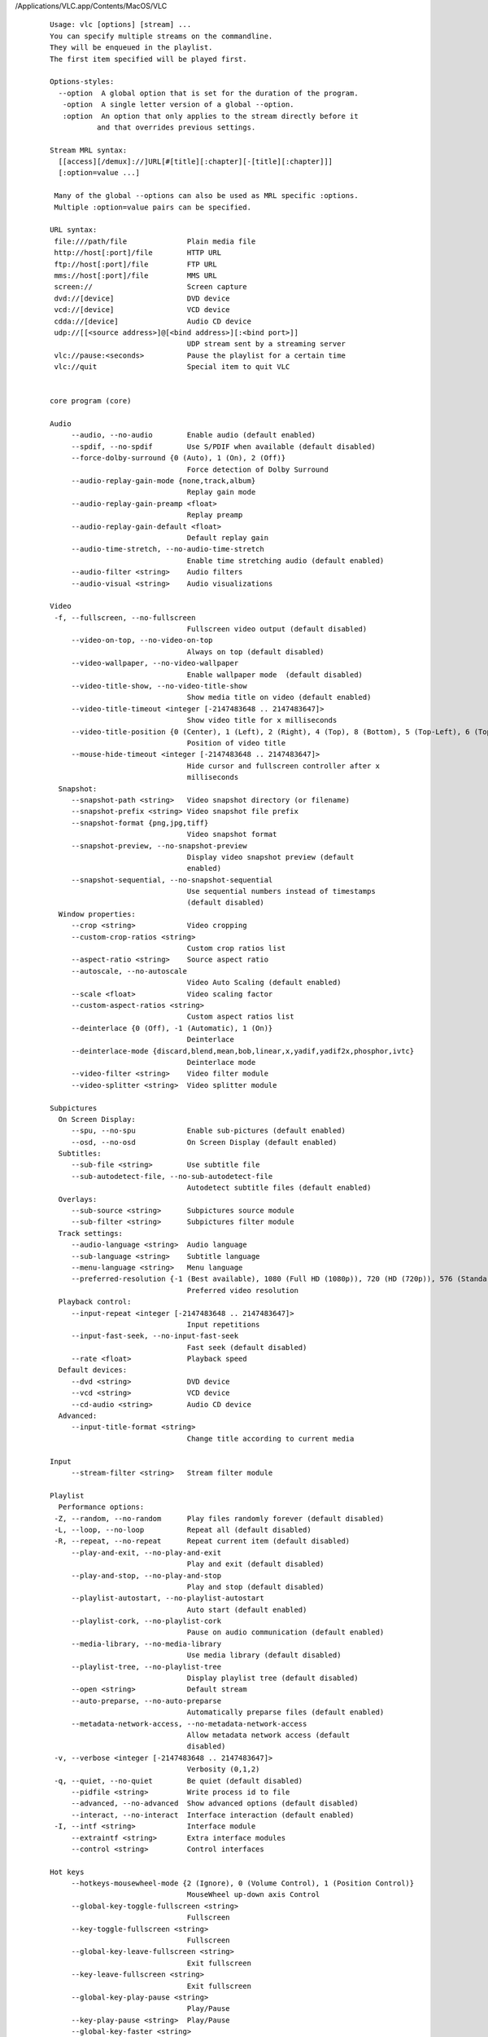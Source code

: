 /Applications/VLC.app/Contents/MacOS/VLC

    ::

        Usage: vlc [options] [stream] ...
        You can specify multiple streams on the commandline.
        They will be enqueued in the playlist.
        The first item specified will be played first.

        Options-styles:
          --option  A global option that is set for the duration of the program.
           -option  A single letter version of a global --option.
           :option  An option that only applies to the stream directly before it
                   and that overrides previous settings.

        Stream MRL syntax:
          [[access][/demux]://]URL[#[title][:chapter][-[title][:chapter]]]
          [:option=value ...]

         Many of the global --options can also be used as MRL specific :options.
         Multiple :option=value pairs can be specified.

        URL syntax:
         file:///path/file              Plain media file
         http://host[:port]/file        HTTP URL
         ftp://host[:port]/file         FTP URL
         mms://host[:port]/file         MMS URL
         screen://                      Screen capture
         dvd://[device]                 DVD device
         vcd://[device]                 VCD device
         cdda://[device]                Audio CD device
         udp://[[<source address>]@[<bind address>][:<bind port>]]
                                        UDP stream sent by a streaming server
         vlc://pause:<seconds>          Pause the playlist for a certain time
         vlc://quit                     Special item to quit VLC


        core program (core)

        Audio
             --audio, --no-audio        Enable audio (default enabled)
             --spdif, --no-spdif        Use S/PDIF when available (default disabled)
             --force-dolby-surround {0 (Auto), 1 (On), 2 (Off)} 
                                        Force detection of Dolby Surround
             --audio-replay-gain-mode {none,track,album} 
                                        Replay gain mode
             --audio-replay-gain-preamp <float> 
                                        Replay preamp
             --audio-replay-gain-default <float> 
                                        Default replay gain
             --audio-time-stretch, --no-audio-time-stretch 
                                        Enable time stretching audio (default enabled)
             --audio-filter <string>    Audio filters
             --audio-visual <string>    Audio visualizations

        Video
         -f, --fullscreen, --no-fullscreen 
                                        Fullscreen video output (default disabled)
             --video-on-top, --no-video-on-top 
                                        Always on top (default disabled)
             --video-wallpaper, --no-video-wallpaper 
                                        Enable wallpaper mode  (default disabled)
             --video-title-show, --no-video-title-show 
                                        Show media title on video (default enabled)
             --video-title-timeout <integer [-2147483648 .. 2147483647]> 
                                        Show video title for x milliseconds
             --video-title-position {0 (Center), 1 (Left), 2 (Right), 4 (Top), 8 (Bottom), 5 (Top-Left), 6 (Top-Right), 9 (Bottom-Left), 10 (Bottom-Right)} 
                                        Position of video title
             --mouse-hide-timeout <integer [-2147483648 .. 2147483647]> 
                                        Hide cursor and fullscreen controller after x
                                        milliseconds
          Snapshot:
             --snapshot-path <string>   Video snapshot directory (or filename)
             --snapshot-prefix <string> Video snapshot file prefix
             --snapshot-format {png,jpg,tiff} 
                                        Video snapshot format
             --snapshot-preview, --no-snapshot-preview 
                                        Display video snapshot preview (default
                                        enabled)
             --snapshot-sequential, --no-snapshot-sequential 
                                        Use sequential numbers instead of timestamps
                                        (default disabled)
          Window properties:
             --crop <string>            Video cropping
             --custom-crop-ratios <string> 
                                        Custom crop ratios list
             --aspect-ratio <string>    Source aspect ratio
             --autoscale, --no-autoscale 
                                        Video Auto Scaling (default enabled)
             --scale <float>            Video scaling factor
             --custom-aspect-ratios <string> 
                                        Custom aspect ratios list
             --deinterlace {0 (Off), -1 (Automatic), 1 (On)} 
                                        Deinterlace
             --deinterlace-mode {discard,blend,mean,bob,linear,x,yadif,yadif2x,phosphor,ivtc} 
                                        Deinterlace mode
             --video-filter <string>    Video filter module
             --video-splitter <string>  Video splitter module

        Subpictures
          On Screen Display:
             --spu, --no-spu            Enable sub-pictures (default enabled)
             --osd, --no-osd            On Screen Display (default enabled)
          Subtitles:
             --sub-file <string>        Use subtitle file
             --sub-autodetect-file, --no-sub-autodetect-file 
                                        Autodetect subtitle files (default enabled)
          Overlays:
             --sub-source <string>      Subpictures source module
             --sub-filter <string>      Subpictures filter module
          Track settings:
             --audio-language <string>  Audio language
             --sub-language <string>    Subtitle language
             --menu-language <string>   Menu language
             --preferred-resolution {-1 (Best available), 1080 (Full HD (1080p)), 720 (HD (720p)), 576 (Standard Definition (576 or 480 lines)), 360 (Low Definition (360 lines)), 240 (Very Low Definition (240 lines))} 
                                        Preferred video resolution
          Playback control:
             --input-repeat <integer [-2147483648 .. 2147483647]> 
                                        Input repetitions
             --input-fast-seek, --no-input-fast-seek 
                                        Fast seek (default disabled)
             --rate <float>             Playback speed
          Default devices:
             --dvd <string>             DVD device
             --vcd <string>             VCD device
             --cd-audio <string>        Audio CD device
          Advanced:
             --input-title-format <string> 
                                        Change title according to current media

        Input
             --stream-filter <string>   Stream filter module

        Playlist
          Performance options:
         -Z, --random, --no-random      Play files randomly forever (default disabled)
         -L, --loop, --no-loop          Repeat all (default disabled)
         -R, --repeat, --no-repeat      Repeat current item (default disabled)
             --play-and-exit, --no-play-and-exit 
                                        Play and exit (default disabled)
             --play-and-stop, --no-play-and-stop 
                                        Play and stop (default disabled)
             --playlist-autostart, --no-playlist-autostart 
                                        Auto start (default enabled)
             --playlist-cork, --no-playlist-cork 
                                        Pause on audio communication (default enabled)
             --media-library, --no-media-library 
                                        Use media library (default disabled)
             --playlist-tree, --no-playlist-tree 
                                        Display playlist tree (default disabled)
             --open <string>            Default stream
             --auto-preparse, --no-auto-preparse 
                                        Automatically preparse files (default enabled)
             --metadata-network-access, --no-metadata-network-access 
                                        Allow metadata network access (default
                                        disabled)
         -v, --verbose <integer [-2147483648 .. 2147483647]> 
                                        Verbosity (0,1,2)
         -q, --quiet, --no-quiet        Be quiet (default disabled)
             --pidfile <string>         Write process id to file
             --advanced, --no-advanced  Show advanced options (default disabled)
             --interact, --no-interact  Interface interaction (default enabled)
         -I, --intf <string>            Interface module
             --extraintf <string>       Extra interface modules
             --control <string>         Control interfaces

        Hot keys
             --hotkeys-mousewheel-mode {2 (Ignore), 0 (Volume Control), 1 (Position Control)} 
                                        MouseWheel up-down axis Control
             --global-key-toggle-fullscreen <string> 
                                        Fullscreen
             --key-toggle-fullscreen <string> 
                                        Fullscreen
             --global-key-leave-fullscreen <string> 
                                        Exit fullscreen
             --key-leave-fullscreen <string> 
                                        Exit fullscreen
             --global-key-play-pause <string> 
                                        Play/Pause
             --key-play-pause <string>  Play/Pause
             --global-key-faster <string> 
                                        Faster
             --key-faster <string>      Faster
             --global-key-slower <string> 
                                        Slower
             --key-slower <string>      Slower
             --global-key-rate-normal <string> 
                                        Normal rate
             --key-rate-normal <string> Normal rate
             --global-key-rate-faster-fine <string> 
                                        Faster (fine)
             --key-rate-faster-fine <string> 
                                        Faster (fine)
             --global-key-rate-slower-fine <string> 
                                        Slower (fine)
             --key-rate-slower-fine <string> 
                                        Slower (fine)
             --global-key-next <string> Next
             --key-next <string>        Next
             --global-key-prev <string> Previous
             --key-prev <string>        Previous
             --global-key-stop <string> Stop
             --key-stop <string>        Stop
             --global-key-jump-extrashort <string> 
                                        Very short backwards jump
             --key-jump-extrashort <string> 
                                        Very short backwards jump
             --global-key-jump+extrashort <string> 
                                        Very short forward jump
             --key-jump+extrashort <string> 
                                        Very short forward jump
             --global-key-jump-short <string> 
                                        Short backwards jump
             --key-jump-short <string>  Short backwards jump
             --global-key-jump+short <string> 
                                        Short forward jump
             --key-jump+short <string>  Short forward jump
             --global-key-jump-medium <string> 
                                        Medium backwards jump
             --key-jump-medium <string> Medium backwards jump
             --global-key-jump+medium <string> 
                                        Medium forward jump
             --key-jump+medium <string> Medium forward jump
             --global-key-jump-long <string> 
                                        Long backwards jump
             --key-jump-long <string>   Long backwards jump
             --global-key-jump+long <string> 
                                        Long forward jump
             --key-jump+long <string>   Long forward jump
             --global-key-frame-next <string> 
                                        Next frame
             --key-frame-next <string>  Next frame
             --global-key-quit <string> Quit
             --key-quit <string>        Quit
             --global-key-vol-up <string> 
                                        Volume up
             --key-vol-up <string>      Volume up
             --global-key-vol-down <string> 
                                        Volume down
             --key-vol-down <string>    Volume down
             --global-key-vol-mute <string> 
                                        Mute
             --key-vol-mute <string>    Mute
             --global-key-audio-track <string> 
                                        Cycle audio track
             --key-audio-track <string> Cycle audio track
             --global-key-audiodevice-cycle <string> 
                                        Cycle through audio devices
             --key-audiodevice-cycle <string> 
                                        Cycle through audio devices
             --global-key-subtitle-track <string> 
                                        Cycle subtitle track
             --key-subtitle-track <string> 
                                        Cycle subtitle track
             --global-key-subtitle-toggle <string> 
                                        Toggle subtitles
             --key-subtitle-toggle <string> 
                                        Toggle subtitles
             --global-key-program-sid-next <string> 
                                        Cycle next program Service ID
             --key-program-sid-next <string> 
                                        Cycle next program Service ID
             --global-key-program-sid-prev <string> 
                                        Cycle previous program Service ID
             --key-program-sid-prev <string> 
                                        Cycle previous program Service ID
             --global-key-aspect-ratio <string> 
                                        Cycle source aspect ratio
             --key-aspect-ratio <string> 
                                        Cycle source aspect ratio
             --global-key-crop <string> Cycle video crop
             --key-crop <string>        Cycle video crop
             --global-key-toggle-autoscale <string> 
                                        Toggle autoscaling
             --key-toggle-autoscale <string> 
                                        Toggle autoscaling
             --global-key-incr-scalefactor <string> 
                                        Increase scale factor
             --key-incr-scalefactor <string> 
                                        Increase scale factor
             --global-key-decr-scalefactor <string> 
                                        Decrease scale factor
             --key-decr-scalefactor <string> 
                                        Decrease scale factor
             --global-key-deinterlace <string> 
                                        Toggle deinterlacing
             --key-deinterlace <string> Toggle deinterlacing
             --global-key-deinterlace-mode <string> 
                                        Cycle deinterlace modes
             --key-deinterlace-mode <string> 
                                        Cycle deinterlace modes
             --global-key-intf-show <string> 
                                        Show controller in fullscreen
             --key-intf-show <string>   Show controller in fullscreen
             --global-key-wallpaper <string> 
                                        Toggle wallpaper mode in video output
             --key-wallpaper <string>   Toggle wallpaper mode in video output
             --global-key-random <string> 
                                        Random
             --key-random <string>      Random
             --global-key-loop <string> Normal/Loop/Repeat
             --key-loop <string>        Normal/Loop/Repeat
          Zoom:
             --global-key-zoom-quarter <string> 
                                        1:4 Quarter
             --key-zoom-quarter <string> 
                                        1:4 Quarter
             --global-key-zoom-half <string> 
                                        1:2 Half
             --key-zoom-half <string>   1:2 Half
             --global-key-zoom-original <string> 
                                        1:1 Original
             --key-zoom-original <string> 
                                        1:1 Original
             --global-key-zoom-double <string> 
                                        2:1 Double
             --key-zoom-double <string> 2:1 Double
          Jump sizes:
             --extrashort-jump-size <integer [-2147483648 .. 2147483647]> 
                                        Very short jump length
             --short-jump-size <integer [-2147483648 .. 2147483647]> 
                                        Short jump length
             --medium-jump-size <integer [-2147483648 .. 2147483647]> 
                                        Medium jump length
             --long-jump-size <integer [-2147483648 .. 2147483647]> 
                                        Long jump length
             --bookmark1 <string>       Playlist bookmark 1
             --bookmark2 <string>       Playlist bookmark 2
             --bookmark3 <string>       Playlist bookmark 3
             --bookmark4 <string>       Playlist bookmark 4
             --bookmark5 <string>       Playlist bookmark 5
             --bookmark6 <string>       Playlist bookmark 6
             --bookmark7 <string>       Playlist bookmark 7
             --bookmark8 <string>       Playlist bookmark 8
             --bookmark9 <string>       Playlist bookmark 9
             --bookmark10 <string>      Playlist bookmark 10
         -h, --help, --no-help          print help for VLC (can be combined with
                                        --advanced and --help-verbose) (default
                                        disabled)
         -H, --full-help, --no-full-help 
                                        Exhaustive help for VLC and its modules
                                        (default disabled)
             --longhelp, --no-longhelp  print help for VLC and all its modules (can be
                                        combined with --advanced and --help-verbose)
                                        (default disabled)
             --help-verbose, --no-help-verbose 
                                        ask for extra verbosity when displaying help
                                        (default disabled)
         -l, --list, --no-list          print a list of available modules (default
                                        disabled)
             --list-verbose, --no-list-verbose 
                                        print a list of available modules with extra
                                        detail (default disabled)
         -p, --module <string>          print help on a specific module (can be
                                        combined with --advanced and --help-verbose).
                                        Prefix the module name with = for strict
                                        matches.
             --ignore-config, --no-ignore-config 
                                        no configuration option will be loaded nor
                                        saved to config file (default enabled)
             --reset-config, --no-reset-config 
                                        reset the current config to the default values
                                        (default disabled)
             --reset-plugins-cache, --no-reset-plugins-cache 
                                        resets the current plugins cache (default
                                        disabled)
             --version, --no-version    print version information (default disabled)
             --config <string>          use alternate config file

    Note: add --advanced to your command line to see advanced options.

    To get exhaustive help, use '-H'.

/Applications/VLC.app/Contents/MacOS/VLC -H

    ::

        Usage: vlc [options] [stream] ...
        You can specify multiple streams on the commandline.
        They will be enqueued in the playlist.
        The first item specified will be played first.

        Options-styles:
          --option  A global option that is set for the duration of the program.
          -option  A single letter version of a global --option.
          :option  An option that only applies to the stream directly before it
                   and that overrides previous settings.

        Stream MRL syntax:
          [[access][/demux]://]URL[#[title][:chapter][-[title][:chapter]]]
          [:option=value ...]

         Many of the global --options can also be used as MRL specific :options.
         Multiple :option=value pairs can be specified.

        URL syntax:
         file:///path/file              Plain media file
         http://host[:port]/file        HTTP URL
         ftp://host[:port]/file         FTP URL
         mms://host[:port]/file         MMS URL
         screen://                      Screen capture
         dvd://[device]                 DVD device
         vcd://[device]                 VCD device
         cdda://[device]                Audio CD device
         udp://[[<source address>]@[<bind address>][:<bind port>]]
                                        UDP stream sent by a streaming server
         vlc://pause:<seconds>          Pause the playlist for a certain time
         vlc://quit                     Special item to quit VLC


        VBI and Teletext decoder (zvbi)
             --vbi-page <integer [-2147483648 .. 2147483647]> 
                                        Teletext page
                 Open the indicated Teletext page.Default page is index 100
             --vbi-opaque, --no-vbi-opaque 
                                        Teletext transparency (default disabled)
                 Setting vbi-opaque to true makes the text to be boxed and maybe
                 easier to read. (default disabled)
             --vbi-position {0 (Center), 1 (Left), 2 (Right), 4 (Top), 8 (Bottom), 5 (Top-Left), 6 (Top-Right), 9 (Bottom-Left), 10 (Bottom-Right)} 
                                        Teletext alignment
                 You can enforce the teletext position on the video (0=center, 1=left,
                 2=right, 4=top, 8=bottom, you can also use combinations of these
                 values, eg. 6 = top-right).
             --vbi-text, --no-vbi-text  Teletext text subtitles (default disabled)
                 Output teletext subtitles as text instead of as RGBA (default
                 disabled)

        YUV video output (yuv)
             --yuv-file <string>        device, fifo or filename
                 device, fifo or filename to write yuv frames too.
             --yuv-chroma <string>      Chroma used
                 Force use of a specific chroma for output. Default is I420.
             --yuv-yuv4mpeg2, --no-yuv-yuv4mpeg2 
                                        YUV4MPEG2 header (default disabled) (default
                                        disabled)
                 The YUV4MPEG2 header is compatible with mplayer yuv video output and
                 requires YV12/I420 fourcc. By default vlc writes the fourcc of the
                 picture frame into the output destination. (default disabled)

        H.264/MPEG-4 Part 10/AVC encoder (x264) (x264)
             --sout-x264-keyint <integer [-2147483648 .. 2147483647]> 
                                        Maximum GOP size
                 Sets maximum interval between IDR-frames.Larger values save bits,
                 thus improving quality for a given bitrate at the cost of seeking
                 precision. Use -1 for infinite.
             --sout-x264-min-keyint <integer [-2147483648 .. 2147483647]> 
                                        Minimum GOP size
                 Sets minimum interval between IDR-frames. In H.264, I-frames do not
                 necessarily bound a closed GOP because it is allowable for a P-frame
                 to be predicted from more frames than just the one frame before it
                 (also see reference frame option). Therefore, I-frames are not
                 necessarily seekable. IDR-frames restrict subsequent P-frames from
                 referring to any frame prior to the IDR-frame.  If scenecuts appear
                 within this interval, they are still encoded as I-frames, but do not
                 start a new GOP.
             --sout-x264-opengop, --no-sout-x264-opengop 
                                        Use recovery points to close GOPs (default
                                        disabled)
                 use open GOP, for bluray compatibility use also bluray-compat option
                 (default disabled)
             --sout-x264-bluray-compat, --no-sout-x264-bluray-compat 
                                        Enable compatibility hacks for Blu-ray support
                                        (default disabled)
                 Enable hacks for Blu-ray support, this doesn't enforce every aspect
                 of Blu-ray compatibility e.g. resolution, framerate, level (default
                 disabled)
             --sout-x264-scenecut <integer [-1 .. 100]> 
                                        Extra I-frames aggressivity
                 Scene-cut detection. Controls how aggressively to insert extra
                 I-frames. With small values of scenecut, the codec often has to force
                 an I-frame when it would exceed keyint. Good values of scenecut may
                 find a better location for the I-frame. Large values use more
                 I-frames than necessary, thus wasting bits. -1 disables scene-cut
                 detection, so I-frames are inserted only every other keyint frames,
                 which probably leads to ugly encoding artifacts. Range 1 to 100.
             --sout-x264-bframes <integer [0 .. 16]> 
                                        B-frames between I and P
                 Number of consecutive B-frames between I and P-frames. Range 1 to 16.
             --sout-x264-b-adapt <integer [0 .. 2]> 
                                        Adaptive B-frame decision
                 Force the specified number of consecutive B-frames to be used, except
                 possibly before an I-frame.Range 0 to 2.
             --sout-x264-b-bias <integer [-100 .. 100]> 
                                        Influence (bias) B-frames usage
                 Bias the choice to use B-frames. Positive values cause more B-frames,
                 negative values cause less B-frames.
             --sout-x264-bpyramid {none,strict,normal} 
                                        Keep some B-frames as references
                 Allows B-frames to be used as references for predicting other frames.
                 Keeps the middle of 2+ consecutive B-frames as a reference, and
                 reorders frame appropriately.  - none: Disabled  - strict: Strictly
                 hierarchical pyramid  - normal: Non-strict (not Blu-ray compatible) 
             --sout-x264-cabac, --no-sout-x264-cabac 
                                        CABAC (default enabled)
                 CABAC (Context-Adaptive Binary Arithmetic Coding). Slightly slows
                 down encoding and decoding, but should save 10 to 15% bitrate.
                 (default enabled)
             --sout-x264-fullrange, --no-sout-x264-fullrange 
                                        Use fullrange instead of TV colorrange
                                        (default disabled)
                 TV-range is usually used colorrange, defining this to true will
                 enable libx264 to use full colorrange on encoding (default disabled)
             --sout-x264-ref <integer [1 .. 16]> 
                                        Number of reference frames
                 Number of previous frames used as predictors. This is effective in
                 Anime, but seems to make little difference in live-action source
                 material. Some decoders are unable to deal with large frameref
                 values. Range 1 to 16.
             --sout-x264-nf, --no-sout-x264-nf 
                                        Skip loop filter (default disabled)
                 Deactivate the deblocking loop filter (decreases quality). (default
                 disabled)
             --sout-x264-deblock <string> 
                                        Loop filter AlphaC0 and Beta parameters
                                        alpha:beta
                 Loop filter AlphaC0 and Beta parameters. Range -6 to 6 for both alpha
                 and beta parameters. -6 means light filter, 6 means strong.
             --sout-x264-psy-rd <string> 
                                        Strength of psychovisual optimization, default
                                        is "1.0:0.0"
                 First parameter controls if RD is on (subme>=6) or off. Second
                 parameter controls if Trellis is used on psychovisual optimization,
                 default off
             --sout-x264-psy, --no-sout-x264-psy 
                                        Use Psy-optimizations (default enabled)
                 Use all visual optimizations that can worsen both PSNR and SSIM
                 (default enabled)
             --sout-x264-level <string> H.264 level
                 Specify H.264 level (as defined by Annex A of the standard). Levels
                 are not enforced; it's up to the user to select a level compatible
                 with the rest of the encoding options. Range 1 to 5.1 (10 to 51 is
                 also allowed). Set to 0 for letting x264 set level.
             --sout-x264-profile {baseline,main,high,high10,high422,high444} 
                                        H.264 profile
                 Specify H.264 profile which limits are enforced over other settings
             --sout-x264-interlaced, --no-sout-x264-interlaced 
                                        Interlaced mode (default disabled)
                 Pure-interlaced mode. (default disabled)
             --sout-x264-frame-packing {-1 (), 0 (checkerboard), 1 (column alternation), 2 (row alternation), 3 (side by side), 4 (top bottom), 5 (frame alternation)} 
                                        Frame packing
                 For stereoscopic videos define frame arrangement:  0: checkerboard -
                 pixels are alternatively from L and R  1: column alternation - L and
                 R are interlaced by column  2: row alternation - L and R are
                 interlaced by row  3: side by side - L is on the left, R on the right
                  4: top bottom - L is on top, R on bottom  5: frame alternation - one
                 view per frame
             --sout-x264-slices <integer [-2147483648 .. 2147483647]> 
                                        Force number of slices per frame
                 Force rectangular slices and is overridden by other slicing options
             --sout-x264-slice-max-size <integer [-2147483648 .. 2147483647]> 
                                        Limit the size of each slice in bytes
                 Sets a maximum slice size in bytes, Includes NAL overhead in size
             --sout-x264-slice-max-mbs <integer [-2147483648 .. 2147483647]> 
                                        Limit the size of each slice in macroblocks
                 Sets a maximum number of macroblocks per slice
             --sout-x264-hrd {none,vbr,cbr} 
                                        HRD-timing information
                 HRD-timing information
             --sout-x264-qp <integer [-1 .. 51]> 
                                        Set QP
                 This selects the quantizer to use. Lower values result in better
                 fidelity, but higher bitrates. 26 is a good default value. Range 0
                 (lossless) to 51.
             --sout-x264-crf <integer [0 .. 51]> 
                                        Quality-based VBR
                 1-pass Quality-based VBR. Range 0 to 51.
             --sout-x264-qpmin <integer [0 .. 51]> 
                                        Min QP
                 Minimum quantizer parameter. 15 to 35 seems to be a useful range.
             --sout-x264-qpmax <integer [0 .. 51]> 
                                        Max QP
                 Maximum quantizer parameter.
             --sout-x264-qpstep <integer [0 .. 51]> 
                                        Max QP step
                 Max QP step between frames.
             --sout-x264-ratetol <float [0.000000 .. 100.000000]> 
                                        Average bitrate tolerance
                 Allowed variance in average bitrate (in kbits/s).
             --sout-x264-vbv-maxrate <integer [-2147483648 .. 2147483647]> 
                                        Max local bitrate
                 Sets a maximum local bitrate (in kbits/s).
             --sout-x264-vbv-bufsize <integer [-2147483648 .. 2147483647]> 
                                        VBV buffer
                 Averaging period for the maximum local bitrate (in kbits).
             --sout-x264-vbv-init <float [0.000000 .. 1.000000]> 
                                        Initial VBV buffer occupancy
                 Sets the initial buffer occupancy as a fraction of the buffer size.
                 Range 0.0 to 1.0.
             --sout-x264-ipratio <float [1.000000 .. 2.000000]> 
                                        QP factor between I and P
                 QP factor between I and P. Range 1.0 to 2.0.
             --sout-x264-pbratio <float [1.000000 .. 2.000000]> 
                                        QP factor between P and B
                 QP factor between P and B. Range 1.0 to 2.0.
             --sout-x264-chroma-qp-offset <integer [-2147483648 .. 2147483647]> 
                                        QP difference between chroma and luma
                 QP difference between chroma and luma.
             --sout-x264-pass <integer [0 .. 3]> 
                                        Multipass ratecontrol
                 Multipass ratecontrol:  - 1: First pass, creates stats file  - 2:
                 Last pass, does not overwrite stats file  - 3: Nth pass, overwrites
                 stats file 
             --sout-x264-qcomp <float [0.000000 .. 1.000000]> 
                                        QP curve compression
                 QP curve compression. Range 0.0 (CBR) to 1.0 (QCP).
             --sout-x264-cplxblur <float> 
                                        Reduce fluctuations in QP
                 This reduces the fluctuations in QP before curve compression.
                 Temporally blurs complexity.
             --sout-x264-qblur <float>  Reduce fluctuations in QP
                 This reduces the fluctuations in QP after curve compression.
                 Temporally blurs quants.
             --sout-x264-aq-mode <integer [0 .. 2]> 
                                        How AQ distributes bits
                 Defines bitdistribution mode for AQ, default 1  - 0: Disabled  - 1:
                 Current x264 default mode  - 2: uses log(var)^2 instead of log(var)
                 and attempts to adapt strength per frame
             --sout-x264-aq-strength <float> 
                                        Strength of AQ
                 Strength to reduce blocking and blurring in flat and textured areas,
                 default 1.0 recommended to be between 0..2  - 0.5: weak AQ  - 1.5:
                 strong AQ
             --sout-x264-partitions {none,fast,normal,slow,all} 
                                        Partitions to consider
                 Partitions to consider in analyse mode:   - none  :   - fast  : i4x4 
                 - normal: i4x4,p8x8,(i8x8)  - slow  : i4x4,p8x8,(i8x8),b8x8  - all  
                 : i4x4,p8x8,(i8x8),b8x8,p4x4 (p4x4 requires p8x8. i8x8 requires
                 8x8dct).
             --sout-x264-direct {none,spatial,temporal,auto} 
                                        Direct MV prediction mode
                 Direct MV prediction mode
             --sout-x264-direct-8x8 <integer [-1 .. 1]> 
                                        Direct prediction size
                 Direct prediction size:  -  0: 4x4  -  1: 8x8  - -1: smallest
                 possible according to level 
             --sout-x264-weightb, --no-sout-x264-weightb 
                                        Weighted prediction for B-frames (default
                                        enabled)
                 Weighted prediction for B-frames. (default enabled)
             --sout-x264-weightp <integer [0 .. 2]> 
                                        Weighted prediction for P-frames
                  Weighted prediction for P-frames:  - 0: Disabled  - 1: Blind offset 
                 - 2: Smart analysis 
             --sout-x264-me {dia,hex,umh,esa,tesa} 
                                        Integer pixel motion estimation method
                 Selects the motion estimation algorithm:  - dia: diamond search,
                 radius 1 (fast)  - hex: hexagonal search, radius 2  - umh: uneven
                 multi-hexagon search (better but slower)  - esa: exhaustive search
                 (extremely slow, primarily for testing)  - tesa: hadamard exhaustive
                 search (extremely slow, primarily for testing) 
             --sout-x264-merange <integer [1 .. 64]> 
                                        Maximum motion vector search range
                 Maximum distance to search for motion estimation, measured from
                 predicted position(s). Default of 16 is good for most footage, high
                 motion sequences may benefit from settings between 24 and 32. Range 0
                 to 64.
             --sout-x264-mvrange <integer [-2147483648 .. 2147483647]> 
                                        Maximum motion vector length
                 Maximum motion vector length in pixels. -1 is automatic, based on
                 level.
             --sout-x264-mvrange-thread <integer [-2147483648 .. 2147483647]> 
                                        Minimum buffer space between threads
                 Minimum buffer space between threads. -1 is automatic, based on
                 number of threads.
             --sout-x264-subme <integer [-2147483648 .. 2147483647]> 
                                        Subpixel motion estimation and partition
                                        decision quality
                 This parameter controls quality versus speed tradeoffs involved in
                 the motion estimation decision process (lower = quicker and higher =
                 better quality). Range 1 to 9.
             --sout-x264-mixed-refs, --no-sout-x264-mixed-refs 
                                        Decide references on a per partition basis
                                        (default enabled)
                 Allows each 8x8 or 16x8 partition to independently select a reference
                 frame, as opposed to only one ref per macroblock. (default enabled)
             --sout-x264-chroma-me, --no-sout-x264-chroma-me 
                                        Chroma in motion estimation (default enabled)
                 Chroma ME for subpel and mode decision in P-frames. (default enabled)
             --sout-x264-8x8dct, --no-sout-x264-8x8dct 
                                        Adaptive spatial transform size (default
                                        enabled)
                 SATD-based decision for 8x8 transform in inter-MBs. (default enabled)
             --sout-x264-trellis <integer [0 .. 2]> 
                                        Trellis RD quantization
                 Trellis RD quantization:   - 0: disabled  - 1: enabled only on the
                 final encode of a MB  - 2: enabled on all mode decisions This
                 requires CABAC.
             --sout-x264-lookahead <integer [0 .. 60]> 
                                        Framecount to use on frametype lookahead
                 Framecount to use on frametype lookahead. Currently default can cause
                 sync-issues on unmuxable output, like rtsp-output without ts-mux
             --sout-x264-intra-refresh, --no-sout-x264-intra-refresh 
                                        Use Periodic Intra Refresh (default disabled)
                 Use Periodic Intra Refresh instead of IDR frames (default disabled)
             --sout-x264-mbtree, --no-sout-x264-mbtree 
                                        Use mb-tree ratecontrol (default enabled)
                 You can disable use of Macroblock-tree on ratecontrol (default
                 enabled)
             --sout-x264-fast-pskip, --no-sout-x264-fast-pskip 
                                        Early SKIP detection on P-frames (default
                                        enabled)
                 Early SKIP detection on P-frames. (default enabled)
             --sout-x264-dct-decimate, --no-sout-x264-dct-decimate 
                                        Coefficient thresholding on P-frames (default
                                        enabled)
                 Coefficient thresholding on P-frames.Eliminate dct blocks containing
                 only a small single coefficient. (default enabled)
             --sout-x264-nr <integer [0 .. 1000]> 
                                        Noise reduction
                 Dct-domain noise reduction. Adaptive pseudo-deadzone. 10 to 1000
                 seems to be a useful range.
             --sout-x264-deadzone-inter <integer [0 .. 32]> 
                                        Inter luma quantization deadzone
                 Set the size of the intra luma quantization deadzone. Range 0 to 32.
             --sout-x264-deadzone-intra <integer [0 .. 32]> 
                                        Intra luma quantization deadzone
                 Set the size of the intra luma quantization deadzone. Range 0 to 32.
             --sout-x264-non-deterministic, --no-sout-x264-non-deterministic 
                                        Non-deterministic optimizations when threaded
                                        (default disabled)
                 Slightly improve quality of SMP, at the cost of repeatability.
                 (default disabled)
             --sout-x264-asm, --no-sout-x264-asm 
                                        CPU optimizations (default enabled)
                 Use assembler CPU optimizations. (default enabled)
             --sout-x264-psnr, --no-sout-x264-psnr 
                                        PSNR computation (default disabled)
                 Compute and print PSNR stats. This has no effect on the actual
                 encoding quality. (default disabled)
             --sout-x264-ssim, --no-sout-x264-ssim 
                                        SSIM computation (default disabled)
                 Compute and print SSIM stats. This has no effect on the actual
                 encoding quality. (default disabled)
             --sout-x264-quiet, --no-sout-x264-quiet 
                                        Quiet mode (default disabled)
                 Quiet mode (default disabled)
             --sout-x264-sps-id <integer [-2147483648 .. 2147483647]> 
                                        SPS and PPS id numbers
                 Set SPS and PPS id numbers to allow concatenating streams with
                 different settings.
             --sout-x264-aud, --no-sout-x264-aud 
                                        Access unit delimiters (default disabled)
                 Generate access unit delimiter NAL units. (default disabled)
             --sout-x264-verbose, --no-sout-x264-verbose 
                                        Statistics (default disabled)
                 Print stats for each frame. (default disabled)
             --sout-x264-stats <string> Filename for 2 pass stats file
                 Filename for 2 pass stats file for multi-pass encoding.
             --sout-x264-preset {ultrafast,superfast,veryfast,faster,fast,medium,slow,slower,veryslow,placebo} 
                                        Default preset setting used
                 Default preset setting used
             --sout-x264-tune {film,animation,grain,stillimage,psnr,ssim,fastdecode,zerolatency} 
                                        Default tune setting used
                 Default tune setting used
             --sout-x264-options <string> 
                                        x264 advanced options.
                 x264 advanced options, in the form {opt=val,op2=val2} .

        Wall video filter (wall)
             --wall-cols <integer [1 .. 15]> 
                                        Number of columns
                 Number of horizontal windows in which to split the video.
             --wall-rows <integer [1 .. 15]> 
                                        Number of rows
                 Number of vertical windows in which to split the video.
             --wall-active <string>     Active windows
                 Comma-separated list of active windows, defaults to all
             --wall-element-aspect <string> 
                                        Element aspect ratio
                 Aspect ratio of the individual displays building the wall.

        Vorbis audio decoder (vorbis)
             --sout-vorbis-quality <integer [0 .. 10]> 
                                        Encoding quality
                 Enforce a quality between 1 (low) and 10 (high), instead of
                 specifying a particular bitrate. This will produce a VBR stream.
             --sout-vorbis-max-bitrate <integer [-2147483648 .. 2147483647]> 
                                        Maximum encoding bitrate
                 Maximum bitrate in kbps. This is useful for streaming applications.
             --sout-vorbis-min-bitrate <integer [-2147483648 .. 2147483647]> 
                                        Minimum encoding bitrate
                 Minimum bitrate in kbps. This is useful for encoding for a fixed-size
                 channel.
             --sout-vorbis-cbr, --no-sout-vorbis-cbr 
                                        CBR encoding (default disabled)
                 Force a constant bitrate encoding (CBR). (default disabled)

        Legacy RTSP VoD server (vod_rtsp)
             --rtsp-raw-mux <string>    MUX for RAW RTSP transport
                 MUX for RAW RTSP transport
             --rtsp-throttle-users <integer [-2147483648 .. 2147483647]> 
                                        Maximum number of connections
                 This limits the maximum number of clients that can connect to the
                 RTSP VOD. 0 means no limit.
             --rtsp-session-timeout <integer [-2147483648 .. 2147483647]> 
                                        Sets the timeout option in the RTSP session
                                        string
                 Defines what timeout option to add to the RTSP session ID string.
                 Setting it to a negative number removes the timeout option entirely.
                 This is needed by some IPTV STBs (such as those made by HansunTech)
                 which get confused by it. The default is 5.

        Video memory output (vmem)
             --vmem-width <integer [-2147483648 .. 2147483647]> 
                                        Width
                 Video memory buffer width.
             --vmem-height <integer [-2147483648 .. 2147483647]> 
                                        Height
                 Video memory buffer height.
             --vmem-pitch <integer [-2147483648 .. 2147483647]> 
                                        Pitch
                 Video memory buffer pitch in bytes.
             --vmem-chroma <string>     Chroma
                 Output chroma for the memory image as a 4-character string, eg.
                 "RV32".

        Visualizer filter (visual)
          General:
             --effect-list <string>     Effects list
                 A list of visual effect, separated by commas. Current effects
                 include: dummy, scope, spectrum, spectrometer and vuMeter.
             --effect-width <integer [-2147483648 .. 2147483647]> 
                                        Video width
                 The width of the effects video window, in pixels.
             --effect-height <integer [-2147483648 .. 2147483647]> 
                                        Video height
                 The height of the effects video window, in pixels.
             --effect-fft-window {none,hann,flattop,blackmanharris,kaiser} 
                                        FFT window
                 The type of FFT window to use for spectrum-based visualizations.
             --effect-kaiser-param <float> 
                                        Kaiser window parameter
                 The parameter alpha for the Kaiser window. Increasing alpha increases
                 the main-lobe width and decreases the side-lobe amplitude. 
          Spectrum analyser:
             --visual-80-bands, --no-visual-80-bands 
                                        Show 80 bands instead of 20 (default enabled)
                 Show 80 bands instead of 20 (default enabled)
             --visual-peaks, --no-visual-peaks 
                                        Draw peaks in the analyzer (default enabled)
                 Draw peaks in the analyzer (default enabled)
          Spectrometer:
             --spect-show-original, --no-spect-show-original 
                                        Enable original graphic spectrum (default
                                        disabled)
                 Enable the "flat" spectrum analyzer in the spectrometer. (default
                 disabled)
             --spect-show-base, --no-spect-show-base 
                                        Draw the base of the bands (default enabled)
                 Draw the base of the bands (default enabled)
             --spect-radius <integer [-2147483648 .. 2147483647]> 
                                        Base pixel radius
                 Defines radius size in pixels, of base of bands(beginning).
             --spect-sections <integer [1 .. 2147483647]> 
                                        Spectral sections
                 Determines how many sections of spectrum will exist.
             --spect-color <integer [-2147483648 .. 2147483647]> 
                                        V-plane color
                 YUV-Color cube shifting across the V-plane ( 0 - 127 ).
             --spect-show-bands, --no-spect-show-bands 
                                        Draw bands in the spectrometer (default
                                        enabled)
                 Draw bands in the spectrometer (default enabled)
             --spect-80-bands, --no-spect-80-bands 
                                        Show 80 bands instead of 20 (default enabled)
                 Show 80 bands instead of 20 (default enabled)
             --spect-separ <integer [-2147483648 .. 2147483647]> 
                                        Number of blank pixels between bands.
                 Number of blank pixels between bands.
             --spect-amp <integer [-2147483648 .. 2147483647]> 
                                        Amplification
                 This is a coefficient that modifies the height of the bands.
             --spect-show-peaks, --no-spect-show-peaks 
                                        Draw peaks in the analyzer (default enabled)
                 Draw peaks in the analyzer (default enabled)
             --spect-peak-width <integer [-2147483648 .. 2147483647]> 
                                        Peak extra width
                 Additions or subtractions of pixels on the peak width.
             --spect-peak-height <integer [-2147483648 .. 2147483647]> 
                                        Peak height
                 Total pixel height of the peak items.

        Dummy video output (vdummy)
             --dummy-chroma <string>    Dummy image chroma format
                 Force the dummy video output to create images using a specific chroma
                 format instead of trying to improve performances by using the most
                 efficient one.

        VDR recordings (vdr)
        Support for VDR recordings (http://www.tvdr.de/).
             --vdr-chapter-offset <integer [-2147483648 .. 2147483647]> 
                                        Chapter offset in ms
                 Move all chapters. This value should be set in milliseconds.
             --vdr-fps <float [1.000000 .. 1000.000000]> 
                                        Frame rate
                 Default frame rate for chapter import.

        VC1 video demuxer (vc1)
             --vc1-fps <float>          Frames per Second
                 Desired frame rate for the VC-1 stream.

        UDP input (udp)
             --udp-buffer <integer [-2147483648 .. 2147483647]> 
                                        Receive buffer
                 UDP receive buffer size (bytes)

        Libtwolame audio encoder (twolame)
             --sout-twolame-quality <float> 
                                        Encoding quality
                 Force a specific encoding quality between 0.0 (high) and 50.0 (low),
                 instead of specifying a particular bitrate. This will produce a VBR
                 stream.
             --sout-twolame-mode {0 (Stereo), 1 (Dual mono), 2 (Joint stereo)} 
                                        Stereo mode
                 Handling mode for stereo streams
             --sout-twolame-vbr, --no-sout-twolame-vbr 
                                        VBR mode (default disabled)
                 Use Variable BitRate. Default is to use Constant BitRate (CBR).
                 (default disabled)
             --sout-twolame-psy <integer [-2147483648 .. 2147483647]> 
                                        Psycho-acoustic model
                 Integer from -1 (no model) to 4.

        MPEG Transport Stream demuxer (ts)
             --ts-extra-pmt <string>    Extra PMT
                 Allows a user to specify an extra pmt
                 (pmt_pid=pid:stream_type[,...]).
             --ts-trust-pcr, --no-ts-trust-pcr 
                                        Trust in-stream PCR (default enabled)
                 Use the stream PCR as a reference. (default enabled)
             --ts-es-id-pid, --no-ts-es-id-pid 
                                        Set id of ES to PID (default enabled)
                 Set the internal ID of each elementary stream handled by VLC to the
                 same value as the PID in the TS stream, instead of 1, 2, 3, etc.
                 Useful to do '#duplicate{..., select="es=<pid>"}'. (default enabled)
             --ts-csa-ck <string>       CSA Key
                 CSA encryption key. This must be a 16 char string (8 hexadecimal
                 bytes).
             --ts-csa2-ck <string>      Second CSA Key
                 The even CSA encryption key. This must be a 16 char string (8
                 hexadecimal bytes).
             --ts-csa-pkt <integer [-2147483648 .. 2147483647]> 
                                        Packet size in bytes to decrypt
                 Specify the size of the TS packet to decrypt. The decryption routines
                 subtract the TS-header from the value before decrypting. 
             --ts-split-es, --no-ts-split-es 
                                        Separate sub-streams (default enabled)
                 Separate teletex/dvbs pages into independent ES. It can be useful to
                 turn off this option when using stream output. (default enabled)
             --ts-seek-percent, --no-ts-seek-percent 
                                        Seek based on percent not time (default
                                        disabled)
                 Seek and position based on a percent byte position, not a PCR
                 generated time position. If seeking doesn't work property, turn on
                 this option. (default disabled)

        Video transformation filter (transform)
        Rotate or flip the video
             --transform-type {90,180,270,hflip,vflip,transpose,antitranspose} 
                                        Transform type
                 Transform type

        Time code subpicture elementary stream generator (timecode)
             --timecode-fps {24/1,25/1,30000/1001,30/1} 
                                        Frame rate
                 Frame rate

        Theora video decoder (theora)
             --theora-postproc <integer [-2147483648 .. 2147483647]> 
                                        Post processing quality
             --sout-theora-quality <integer [-2147483648 .. 2147483647]> 
                                        Encoding quality
                 Enforce a quality between 1 (low) and 10 (high), instead of
                 specifying a particular bitrate. This will produce a VBR stream.

        Teletext subtitles decoder (telx)
             --telx-override-page <integer [-2147483648 .. 2147483647]> 
                                        Override page
                 Override the indicated page, try this if your subtitles don't appear
                 (-1 = autodetect from TS, 0 = autodetect from teletext, >0 = actual
                 page number, usually 888 or 889).
             --telx-ignore-subtitle-flag, --no-telx-ignore-subtitle-flag 
                                        Ignore subtitle flag (default disabled)
                 Ignore the subtitle flag, try this if your subtitles don't appear.
                 (default disabled)
             --telx-french-workaround, --no-telx-french-workaround 
                                        Workaround for France (default disabled)
                 Some French channels do not flag their subtitling pages correctly due
                 to a historical interpretation mistake. Try using this wrong
                 interpretation if your subtitles don't appear. (default disabled)

        Video scaling filter (swscale)
             --swscale-mode {0 (Fast bilinear), 1 (Bilinear), 2 (Bicubic (good quality)), 3 (Experimental), 4 (Nearest neighbour (bad quality)), 5 (Area), 6 (Luma bicubic / chroma bilinear), 7 (Gauss), 8 (SincR), 9 (Lanczos), 10 (Bicubic spline)} 
                                        Scaling mode
                 Scaling mode to use.

        Text subtitle parser (subtitle)
             --sub-fps <float>          Frames per Second
                 Override the normal frames per second settings. This will only work
                 with MicroDVD and SubRIP (SRT) subtitles.
             --sub-delay <integer [-2147483648 .. 2147483647]> 
                                        Subtitle delay
                 Apply a delay to all subtitles (in 1/10s, eg 100 means 10s).
             --sub-type {auto,microdvd,subrip,subviewer,ssa1,ssa2-4,ass,vplayer,sami,dvdsubtitle,mpl2,aqt,pjs,mpsub,jacosub,psb,realtext,dks,subviewer1,vtt} 
                                        Subtitle format
                 Force the subtiles format. Selecting "auto" means autodetection and
                 should always work.
             --sub-description <string> Subtitle description
                 Override the default track description.

        Subtitle delay (subsdelay)
        Change subtitle delay
             --subsdelay-mode {0 (Absolute delay), 1 (Relative to source delay), 2 (Relative to source content)} 
                                        Delay calculation mode
                 Absolute delay - add absolute delay to each subtitle. Relative to
                 source delay - multiply subtitle delay. Relative to source content -
                 determine subtitle delay from its content (text).
             --subsdelay-factor <float [0.000000 .. 20.000000]> 
                                        Calculation factor
                 Calculation factor. In Absolute delay mode the factor represents
                 seconds.
             --subsdelay-overlap <integer [1 .. 4]> 
                                        Maximum overlapping subtitles
                 Maximum number of subtitles allowed at the same time.
             --subsdelay-min-alpha <integer [0 .. 255]> 
                                        Minimum alpha value
                 Alpha value of the earliest subtitle, where 0 is fully transparent
                 and 255 is fully opaque.
          Overlap fix:
             --subsdelay-min-stops <integer [-2147483648 .. 2147483647]> 
                                        Interval between two disappearances
                 Minimum time (in milliseconds) that subtitle should stay after its
                 predecessor has disappeared (subtitle delay will be extended to meet
                 this requirement).
             --subsdelay-min-start-stop <integer [-2147483648 .. 2147483647]> 
                                        Interval between appearance and disappearance
                 Minimum time (in milliseconds) that subtitle should stay after newer
                 subtitle has appeared (earlier subtitle delay will be shortened to
                 avoid the overlap).
             --subsdelay-min-stop-start <integer [-2147483648 .. 2147483647]> 
                                        Interval between disappearance and appearance
                 Minimum time (in milliseconds) between subtitle disappearance and
                 newer subtitle appearance (earlier subtitle delay will be extended to
                 fill the gap).

        Text subtitle decoder (subsdec)
             --subsdec-align {0 (Center), 1 (Left), 2 (Right)} 
                                        Subtitle justification
                 Set the justification of subtitles
             --subsdec-encoding {,system,UTF-8,UTF-16,UTF-16BE,UTF-16LE,GB18030,ISO-8859-15,Windows-1252,IBM850,ISO-8859-2,Windows-1250,ISO-8859-3,ISO-8859-10,Windows-1251,KOI8-R,KOI8-U,ISO-8859-6,Windows-1256,ISO-8859-7,Windows-1253,ISO-8859-8,Windows-1255,ISO-8859-9,Windows-1254,ISO-8859-11,Windows-874,ISO-8859-13,Windows-1257,ISO-8859-14,ISO-8859-16,ISO-2022-CN-EXT,EUC-CN,ISO-2022-JP-2,EUC-JP,Shift_JIS,CP949,ISO-2022-KR,Big5,ISO-2022-TW,Big5-HKSCS,VISCII,Windows-1258} 
                                        Subtitle text encoding
                 Set the encoding used in text subtitles
             --subsdec-autodetect-utf8, --no-subsdec-autodetect-utf8 
                                        UTF-8 subtitle autodetection (default enabled)
                 This enables automatic detection of UTF-8 encoding within subtitle
                 files. (default enabled)
             --subsdec-formatted, --no-subsdec-formatted 
                                        Formatted Subtitles (default enabled)
                 Some subtitle formats allow for text formatting. VLC partly
                 implements this, but you can choose to disable all formatting.
                 (default enabled)

        Transcode stream output (stream_out_transcode)
          Video:
             --sout-transcode-venc <string> 
                                        Video encoder
                 This is the video encoder module that will be used (and its
                 associated options).
             --sout-transcode-vcodec <string> 
                                        Destination video codec
                 This is the video codec that will be used.
             --sout-transcode-vb <integer [-2147483648 .. 2147483647]> 
                                        Video bitrate
                 Target bitrate of the transcoded video stream.
             --sout-transcode-scale <float> 
                                        Video scaling
                 Scale factor to apply to the video while transcoding (eg: 0.25)
             --sout-transcode-fps <string> 
                                        Video frame-rate
                 Target output frame rate for the video stream.
             --sout-transcode-deinterlace, --no-sout-transcode-deinterlace 
                                        Deinterlace video (default disabled)
                 Deinterlace the video before encoding. (default disabled)
             --sout-transcode-deinterlace-module {deinterlace,ffmpeg-deinterlace} 
                                        Deinterlace module
                 Specify the deinterlace module to use.
             --sout-transcode-width <integer [-2147483648 .. 2147483647]> 
                                        Video width
                 Output video width.
             --sout-transcode-height <integer [-2147483648 .. 2147483647]> 
                                        Video height
                 Output video height.
             --sout-transcode-maxwidth <integer [-2147483648 .. 2147483647]> 
                                        Maximum video width
                 Maximum output video width.
             --sout-transcode-maxheight <integer [-2147483648 .. 2147483647]> 
                                        Maximum video height
                 Maximum output video height.
             --sout-transcode-vfilter <string> 
                                        Video filter
                 Video filters will be applied to the video streams (after overlays
                 are applied). You can enter a colon-separated list of filters.
          Audio:
             --sout-transcode-aenc <string> 
                                        Audio encoder
                 This is the audio encoder module that will be used (and its
                 associated options).
             --sout-transcode-acodec <string> 
                                        Destination audio codec
                 This is the audio codec that will be used.
             --sout-transcode-ab <integer [-2147483648 .. 2147483647]> 
                                        Audio bitrate
                 Target bitrate of the transcoded audio stream.
             --sout-transcode-alang <string> 
                                        Audio language
                 This is the language of the audio stream.
             --sout-transcode-channels <integer [0 .. 9]> 
                                        Audio channels
                 Number of audio channels in the transcoded streams.
             --sout-transcode-samplerate <integer [0 .. 48000]> 
                                        Audio sample rate
                 Sample rate of the transcoded audio stream (11250, 22500, 44100 or
                 48000).
             --sout-transcode-afilter <string> 
                                        Audio filter
                 Audio filters will be applied to the audio streams (after conversion
                 filters are applied). You can enter a colon-separated list of
                 filters.
          Overlays/Subtitles:
             --sout-transcode-senc <string> 
                                        Subtitle encoder
                 This is the subtitle encoder module that will be used (and its
                 associated options).
             --sout-transcode-scodec <string> 
                                        Destination subtitle codec
                 This is the subtitle codec that will be used.
             --sout-transcode-soverlay, --no-sout-transcode-soverlay 
                                        Destination subtitle codec (default disabled)
                 This is the subtitle codec that will be used. (default disabled)
             --sout-transcode-sfilter <string> 
                                        Overlays
                 This allows you to add overlays (also known as "subpictures" on the
                 transcoded video stream. The subpictures produced by the filters will
                 be overlayed directly onto the video. You can specify a
                 colon-separated list of subpicture modules
          On Screen Display:
             --sout-transcode-osd, --no-sout-transcode-osd 
                                        OSD menu (default disabled)
                 Stream the On Screen Display menu (using the osdmenu subpicture
                 module). (default disabled)
          Miscellaneous:
             --sout-transcode-threads <integer [-2147483648 .. 2147483647]> 
                                        Number of threads
                 Number of threads used for the transcoding.
             --sout-transcode-high-priority, --no-sout-transcode-high-priority 
                                        High priority (default disabled)
                 Runs the optional encoder thread at the OUTPUT priority instead of
                 VIDEO. (default disabled)

        Writes statistic info about stream (stream_out_stats)
             --sout-stats-output <string> 
                                        Output file
                 Writes stats to file instead of stdout
             --sout-stats-prefix <string> 
                                        Prefix to show on output line
                 Prefix to show on output line

        Standard stream output (stream_out_standard)
             --sout-standard-access <string> 
                                        Output access method
                 Output method to use for the stream.
             --sout-standard-mux <string> 
                                        Output muxer
                 Muxer to use for the stream.
             --sout-standard-dst <string> 
                                        Output destination
                 Destination (URL) to use for the stream. Overrides path and bind
                 parameters
             --sout-standard-bind <string> 
                                        address to bind to (helper setting for dst)
                 address:port to bind vlc to listening incoming streams helper setting
                 for dst,dst=bind+'/'+path. dst-parameter overrides this
             --sout-standard-path <string> 
                                        filename for stream (helper setting for dst)
                 Filename for stream helper setting for dst, dst=bind+'/'+path,
                 dst-parameter overrides this
             --sout-standard-sap, --no-sout-standard-sap 
                                        SAP announcing (default disabled)
                 Announce this session with SAP. (default disabled)
             --sout-standard-name <string> 
                                        Session name
                 This is the name of the session that will be announced in the SDP
                 (Session Descriptor).
             --sout-standard-description <string> 
                                        Session description
                 This allows you to give a short description with details about the
                 stream, that will be announced in the SDP (Session Descriptor).
             --sout-standard-url <string> 
                                        Session URL
                 This allows you to give a URL with more details about the stream
                 (often the website of the streaming organization), that will be
                 announced in the SDP (Session Descriptor).
             --sout-standard-email <string> 
                                        Session email
                 This allows you to give a contact mail address for the stream, that
                 will be announced in the SDP (Session Descriptor).
             --sout-standard-phone <string> 
                                        Session phone number
                 This allows you to give a contact telephone number for the stream,
                 that will be announced in the SDP (Session Descriptor).

        Stream output to memory buffer (stream_out_smem)
             --sout-smem-video-prerender-callback <string> 
                                        Video prerender callback
                 Address of the video prerender callback function. This function will
                 set the buffer where render will be done.
             --sout-smem-audio-prerender-callback <string> 
                                        Audio prerender callback
                 Address of the audio prerender callback function. This function will
                 set the buffer where render will be done.
             --sout-smem-video-postrender-callback <string> 
                                        Video postrender callback
                 Address of the video postrender callback function. This function will
                 be called when the render is into the buffer.
             --sout-smem-audio-postrender-callback <string> 
                                        Audio postrender callback
                 Address of the audio postrender callback function. This function will
                 be called when the render is into the buffer.
             --sout-smem-video-data <string> 
                                        Video Callback data
                 Data for the video callback function.
             --sout-smem-audio-data <string> 
                                        Audio callback data
                 Data for the video callback function.
             --sout-smem-time-sync, --no-sout-smem-time-sync 
                                        Time Synchronized output (default enabled)
                 Time Synchronisation option for output. If true, stream will render
                 as usual, else it will be rendered as fast as possible. (default
                 enabled)

        Change the id of an elementary stream (stream_out_setid)
          Set ES id:
             --sout-setid-id <integer [-2147483648 .. 2147483647]> 
                                        Elementary Stream ID
                 Specify an identifier integer for this elementary stream
             --sout-setid-new-id <integer [-2147483648 .. 2147483647]> 
                                        New ES ID
                 Specify an new identifier integer for this elementary stream
          Set ES Lang:
             --sout-setlang-id <integer [-2147483648 .. 2147483647]> 
                                        Elementary Stream ID
                 Specify an identifier integer for this elementary stream
             --sout-setlang-lang <string> 
                                        Language
                 Specify an ISO-639 code (three characters) for this elementary stream

        RTP stream output (stream_out_rtp)
             --sout-rtp-dst <string>    Destination
                 This is the output URL that will be used.
             --sout-rtp-sdp <string>    SDP
                 This allows you to specify how the SDP (Session Descriptor) for this
                 RTP session will be made available. You must use a url:
                 http://location to access the SDP via HTTP, rtsp://location for RTSP
                 access, and sap:// for the SDP to be announced via SAP.
             --sout-rtp-mux <string>    Muxer
                 This allows you to specify the muxer used for the streaming output.
                 Default is to use no muxer (standard RTP stream).
             --sout-rtp-sap, --no-sout-rtp-sap 
                                        SAP announcing (default disabled)
                 Announce this session with SAP. (default disabled)
             --sout-rtp-name <string>   Session name
                 This is the name of the session that will be announced in the SDP
                 (Session Descriptor).
             --sout-rtp-cat <string>    Session category
                 This allows you to specify a category for the session, that will be
                 announced if you choose to use SAP.
             --sout-rtp-description <string> 
                                        Session description
                 This allows you to give a short description with details about the
                 stream, that will be announced in the SDP (Session Descriptor).
             --sout-rtp-url <string>    Session URL
                 This allows you to give a URL with more details about the stream
                 (often the website of the streaming organization), that will be
                 announced in the SDP (Session Descriptor).
             --sout-rtp-email <string>  Session email
                 This allows you to give a contact mail address for the stream, that
                 will be announced in the SDP (Session Descriptor).
             --sout-rtp-phone <string>  Session phone number
                 This allows you to give a contact telephone number for the stream,
                 that will be announced in the SDP (Session Descriptor).
             --sout-rtp-proto {dccp,sctp,tcp,udp,udplite} 
                                        Transport protocol
                 This selects which transport protocol to use for RTP.
             --sout-rtp-port <integer [-2147483648 .. 2147483647]> 
                                        Port
                 This allows you to specify the base port for the RTP streaming.
             --sout-rtp-port-audio <integer [-2147483648 .. 2147483647]> 
                                        Audio port
                 This allows you to specify the default audio port for the RTP
                 streaming.
             --sout-rtp-port-video <integer [-2147483648 .. 2147483647]> 
                                        Video port
                 This allows you to specify the default video port for the RTP
                 streaming.
             --sout-rtp-ttl <integer [-2147483648 .. 2147483647]> 
                                        Hop limit (TTL)
                 This is the hop limit (also known as "Time-To-Live" or TTL) of the
                 multicast packets sent by the stream output (-1 = use operating
                 system built-in default).
             --sout-rtp-rtcp-mux, --no-sout-rtp-rtcp-mux 
                                        RTP/RTCP multiplexing (default disabled)
                 This sends and receives RTCP packet multiplexed over the same port as
                 RTP packets. (default disabled)
             --sout-rtp-caching <integer [-2147483648 .. 2147483647]> 
                                        Caching value (ms)
                 Default caching value for outbound RTP streams. This value should be
                 set in milliseconds.
             --sout-rtp-key <string>    SRTP key (hexadecimal)
                 RTP packets will be integrity-protected and ciphered with this Secure
                 RTP master shared secret key. This must be a 32-character-long
                 hexadecimal string.
             --sout-rtp-salt <string>   SRTP salt (hexadecimal)
                 Secure RTP requires a (non-secret) master salt value. This must be a
                 28-character-long hexadecimal string.
             --sout-rtp-mp4a-latm, --no-sout-rtp-mp4a-latm 
                                        MP4A LATM (default disabled)
                 This allows you to stream MPEG4 LATM audio streams (see RFC3016).
                 (default disabled)
             --rtsp-timeout <integer [-2147483648 .. 2147483647]> 
                                        RTSP session timeout (s)
                 RTSP sessions will be closed after not receiving any RTSP request for
                 this long. Setting it to a negative value or zero disables timeouts.
                 The default is 60 (one minute).
             --sout-rtsp-user <string>  Username
                 User name that will be requested to access the stream.
             --sout-rtsp-pwd <string>   Password
                 Password that will be requested to access the stream.

        Record stream output (stream_out_record)
             --sout-record-dst-prefix <string> 
                                        Destination prefix
                 Prefix of the destination file automatically generated

        Remote Audio Output Protocol stream output (stream_out_raop)
             --sout-raop-host <string>  Host
                 Hostname or IP address of target device
             --sout-raop-password <string> 
                                        Password
                 Password for target device.
             --sout-raop-password-file <string> 
                                        Password file
                 Read password for target device from file.
             --sout-raop-volume <integer [0 .. 255]> 
                                        Volume
                 Output volume for analog output: 0 for silence, 1..255 from almost
                 silent to very loud.

        Mosaic bridge stream output (stream_out_mosaic_bridge)
             --sout-mosaic-bridge-id <string> 
                                        ID
                 Specify an identifier string for this subpicture
             --sout-mosaic-bridge-width <integer [-2147483648 .. 2147483647]> 
                                        Video width
                 Output video width.
             --sout-mosaic-bridge-height <integer [-2147483648 .. 2147483647]> 
                                        Video height
                 Output video height.
             --sout-mosaic-bridge-sar <string> 
                                        Sample aspect ratio
                 Sample aspect ratio of the destination (1:1, 3:4, 2:3).
             --sout-mosaic-bridge-chroma <string> 
                                        Image chroma
                 Force the use of a specific chroma. Use YUVA if you're planning to
                 use the Alphamask or Bluescreen video filter.
             --sout-mosaic-bridge-vfilter <string> 
                                        Video filter
                 Video filters will be applied to the video stream.
             --sout-mosaic-bridge-alpha <integer [0 .. 255]> 
                                        Transparency
                 Transparency of the mosaic picture.
             --sout-mosaic-bridge-x <integer [-2147483648 .. 2147483647]> 
                                        X offset
                 X coordinate of the upper left corner in the mosaic if non negative.
             --sout-mosaic-bridge-y <integer [-2147483648 .. 2147483647]> 
                                        Y offset
                 Y coordinate of the upper left corner in the mosaic if non negative.

        Dynamic language setting from teletext (stream_out_langfromtelx)
             --sout-langfromtelx-id <integer [-2147483648 .. 2147483647]> 
                                        Elementary Stream ID
                 Specify an identifier integer for this elementary stream to change
             --sout-langfromtelx-magazine <integer [-2147483648 .. 2147483647]> 
                                        Magazine
                 Specify the magazine containing the language page
             --sout-langfromtelx-page <integer [-2147483648 .. 2147483647]> 
                                        Page
                 Specify the page containing the language
             --sout-langfromtelx-row <integer [-2147483648 .. 2147483647]> 
                                        Row
                 Specify the row containing the language

        Elementary stream output (stream_out_es)
          Generic:
             --sout-es-access <string>  Output access method
                 This is the default output access method that will be used.
             --sout-es-mux <string>     Output muxer
                 This is the default muxer method that will be used.
             --sout-es-dst <string>     Output URL
                 This is the default output URI.
          Audio:
             --sout-es-access-audio <string> 
                                        Audio output access method
                 This is the output access method that will be used for audio.
             --sout-es-mux-audio <string> 
                                        Audio output muxer
                 This is the muxer that will be used for audio.
             --sout-es-dst-audio <string> 
                                        Audio output URL
                 This is the output URI that will be used for audio.
          Video:
             --sout-es-access-video <string> 
                                        Video output access method
                 This is the output access method that will be used for video.
             --sout-es-mux-video <string> 
                                        Video output muxer
                 This is the muxer that will be used for video.
             --sout-es-dst-video <string> 
                                        Video output URL
                 This is the output URI that will be used for video.

        Display stream output (stream_out_display)
             --sout-display-audio, --no-sout-display-audio 
                                        Enable audio (default enabled)
                 Enable/disable audio rendering. (default enabled)
             --sout-display-video, --no-sout-display-video 
                                        Enable video (default enabled)
                 Enable/disable video rendering. (default enabled)
             --sout-display-delay <integer [-2147483648 .. 2147483647]> 
                                        Delay (ms)
                 Introduces a delay in the display of the stream.

        Delay a stream (stream_out_delay)
             --sout-delay-id <integer [-2147483648 .. 2147483647]> 
                                        Elementary Stream ID
                 Specify an identifier integer for this elementary stream
             --sout-delay-delay <integer [-2147483648 .. 2147483647]> 
                                        Delay of the ES (ms)
                 Specify a delay (in ms) for this elementary stream. Positive means
                 delay and negative means advance.

        Chromaprint stream output (stream_out_chromaprint)
             --duration <integer [-2147483648 .. 2147483647]> 
                                        Duration of the fingerprinting
                 Default: 90sec

        Bridge stream output (stream_out_bridge)
          Bridge out:
             --sout-bridge-out-id <integer [-2147483648 .. 2147483647]> 
                                        ID
                 Integer identifier for this elementary stream. This will be used to
                 "find" this stream later.
             --sout-bridge-out-in-name <string> 
                                        Destination bridge-in name
                 Name of the destination bridge-in. If you do not need more than one
                 bridge-in at a time, you can discard this option.
          Bridge in:
             --sout-bridge-in-delay <integer [-2147483648 .. 2147483647]> 
                                        Delay
                 Pictures coming from the picture video outputs will be delayed
                 according to this value (in milliseconds, should be >= 100 ms). For
                 high values, you will need to raise caching values.
             --sout-bridge-in-id-offset <integer [-2147483648 .. 2147483647]> 
                                        ID Offset
                 Offset to add to the stream IDs specified in bridge_out to obtain the
                 stream IDs bridge_in will register.
             --sout-bridge-in-name <string> 
                                        Name of current instance
                 Name of this bridge-in instance. If you do not need more than one
                 bridge-in at a time, you can discard this option.
             --sout-bridge-in-placeholder, --no-sout-bridge-in-placeholder 
                                        Fallback to placeholder stream when out of
                                        data (default disabled)
                 If set to true, the bridge will discard all input elementary streams
                 except if it doesn't receive data from another bridge-in. This can be
                 used to configure a place holder stream when the real source breaks.
                 Source and placeholder streams should have the same format.  (default
                 disabled)
             --sout-bridge-in-placeholder-delay <integer [-2147483648 .. 2147483647]> 
                                        Placeholder delay
                 Delay (in ms) before the placeholder kicks in.
             --sout-bridge-in-placeholder-switch-on-iframe, --no-sout-bridge-in-placeholder-switch-on-iframe 
                                        Wait for I frame before toggling placeholder
                                        (default enabled)
                 If enabled, switching between the placeholder and the normal stream
                 will only occur on I frames. This will remove artifacts on stream
                 switching at the expense of a slightly longer delay, depending on the
                 frequence of I frames in the streams. (default enabled)

        Simple stereo widening effect (stereo_widen)
        This filter enhances the stereo effect by suppressing mono (signal common to both channels) and by delaying the signal of left into right and vice versa, thereby widening the stereo effect.
             --delay <float [1.000000 .. 100.000000]> 
                                        Delay time
                 Time in ms of the delay of left signal into right and vice versa.
             --feedback <float [0.000000 .. 0.900000]> 
                                        Feedback gain
                 Amount of gain in delayed left signal into right and vice versa.
                 Gives a delay effect of left signal in right output and vice versa
                 which gives widening effect.
             --crossfeed <float [0.000000 .. 0.800000]> 
                                        Crossfeed
                 Cross feed of left into right with inverted phase. This helps in
                 suppressing the mono. If the value is 1 it will cancel all the signal
                 common to both channels.
             --dry-mix <float [0.000000 .. 1.000000]> 
                                        Dry mix
                 Level of input signal of original channel.

        DVD subtitles decoder (spudec)
             --dvdsub-transparency, --no-dvdsub-transparency 
                                        Disable DVD subtitle transparency (default
                                        disabled)
                 Removes all transparency effects used in DVD subtitles. (default
                 disabled)

        Speex resampler (speex_resampler)
             --speex-resampler-quality <integer [0 .. 10]> 
                                        Resampling quality
                 Resampling quality (0 = worst and fastest, 10 = best and slowest).

        Speex audio decoder (speex)
             --sout-speex-mode {0 (Narrow-band (8kHz)), 1 (Wide-band (16kHz)), 2 (Ultra-wideband (32kHz))} 
                                        Mode
                 Enforce the mode of the encoder.
             --sout-speex-complexity <integer [1 .. 10]> 
                                        Encoding complexity
                 Enforce the complexity of the encoder.
             --sout-speex-cbr, --no-sout-speex-cbr 
                                        CBR encoding (default disabled)
                 Enforce a constant bitrate encoding (CBR) instead of default variable
                 bitrate encoding (VBR). (default disabled)
             --sout-speex-quality <float [0.000000 .. 10.000000]> 
                                        Encoding quality
                 Enforce a quality between 0 (low) and 10 (high).
             --sout-speex-max-bitrate <integer [-2147483648 .. 2147483647]> 
                                        Maximal bitrate
                 Enforce the maximal VBR bitrate
             --sout-speex-vad, --no-sout-speex-vad 
                                        Voice activity detection (default enabled)
                 Enable voice activity detection (VAD). It is automatically activated
                 in VBR mode. (default enabled)
             --sout-speex-dtx, --no-sout-speex-dtx 
                                        Discontinuous Transmission (default disabled)
                 Enable discontinuous transmission (DTX). (default disabled)

        Audio Spatializer (spatializer)
             --spatializer-roomsize <float [0.000000 .. 1.100000]> 
                                        Room size
                 Defines the virtual surface of the room emulated by the filter.
             --spatializer-width <float [0.000000 .. 1.000000]> 
                                        Room width
                 Width of the virtual room
             --spatializer-wet <float [0.000000 .. 1.000000]> 
                                        Wet
             --spatializer-dry <float [0.000000 .. 1.000000]> 
                                        Dry
             --spatializer-damp <float [0.000000 .. 1.000000]> 
                                        Damp

        Shared memory framebuffer (shm)
             --shm-fps <float>          Frame rate
                 How many times the screen content should be refreshed per second.
             --shm-depth {0 (XWD file (autodetect)), 8 (8 bits), 15 (15 bits), 16 (16 bits), 24 (24 bits), 32 (32 bits)} 
                                        Frame buffer depth
                 Pixel depth of the frame buffer, or zero for XWD file
             --shm-width <integer [0 .. 65535]> 
                                        Frame buffer width
                 Pixel width of the frame buffer (ignored for XWD file)
             --shm-height <integer [0 .. 65535]> 
                                        Frame buffer height
                 Pixel height of the frame buffer (ignored for XWD file)
             --shm-file <string>        Frame buffer file
                 Path of the memory mapped file of the frame buffer
             --shm-id <integer [-2147483648 .. 2147483647]> 
                                        Frame buffer segment ID
                 System V shared memory segment ID of the frame buffer (this is
                 ignored if --shm-file is specified).

        Sharpen video filter (sharpen)
        Augment contrast between contours.
             --sharpen-sigma <float [0.000000 .. 2.000000]> 
                                        Sharpen strength (0-2)
                 Set the Sharpen strength, between 0 and 2. Defaults to 0.05.

        SFTP input (sftp)
             --sftp-readsize <integer [-2147483648 .. 2147483647]> 
                                        Read size
                 Size of the request for reading access
             --sftp-port <integer [-2147483648 .. 2147483647]> 
                                        SFTP port
                 SFTP port number to use on the server

        Sepia video filter (sepia)
        Gives video a warmer tone by applying sepia effect
             --sepia-intensity <integer [0 .. 255]> 
                                        Sepia intensity
                 Intensity of sepia effect

        Screen Input (screen)
             --screen-fps <float>       Frame rate
                 Desired frame rate for the capture.
             --screen-top <integer [-2147483648 .. 2147483647]> 
                                        Subscreen top left corner
                 Top coordinate of the subscreen top left corner.
             --screen-left <integer [-2147483648 .. 2147483647]> 
                                        Subscreen top left corner
                 Left coordinate of the subscreen top left corner.
             --screen-width <integer [-2147483648 .. 2147483647]> 
                                        Subscreen width
                 Subscreen width
             --screen-height <integer [-2147483648 .. 2147483647]> 
                                        Subscreen height
                 Subscreen height
             --screen-follow-mouse, --no-screen-follow-mouse 
                                        Follow the mouse (default disabled)
                 Follow the mouse when capturing a subscreen. (default disabled)
             --screen-mouse-image <string> 
                                        Mouse pointer image
                 If specified, will use the image to draw the mouse pointer on the
                 capture.
             --screen-display-id <integer [-2147483648 .. 2147483647]> 
                                        Display ID
                 Display ID. If not specified, main display ID is used. 
             --screen-index <integer [-2147483648 .. 2147483647]> 
                                        Screen index
                 Index of screen (1, 2, 3, ...). Alternative to Display ID.

        Dirac video decoder using libschroedinger (schroedinger)
          Encoding:
             --sout-schro-rate-control {constant_noise_threshold,constant_bitrate,low_delay,lossless,constant_lambda,constant_error,constant_quality} 
                                        Rate control method
                 Method used to encode the video sequence
             --sout-schro-quality <float [-1.000000 .. 10.000000]> 
                                        Constant quality factor
                 Quality factor to use in constant quality mode
             --sout-schro-noise-threshold <float [-1.000000 .. 100.000000]> 
                                        Noise Threshold
                 Noise threshold to use in constant noise threshold mode
             --sout-schro-bitrate <integer [-1 .. 2147483647]> 
                                        CBR bitrate (kbps)
                 Target bitrate in kbps when encoding in constant bitrate mode
             --sout-schro-max-bitrate <integer [-1 .. 2147483647]> 
                                        Maximum bitrate (kbps)
                 Maximum bitrate in kbps when encoding in constant bitrate mode
             --sout-schro-min-bitrate <integer [-1 .. 2147483647]> 
                                        Minimum bitrate (kbps)
                 Minimum bitrate in kbps when encoding in constant bitrate mode
             --sout-schro-gop-structure {adaptive,intra_only,backref,chained_backref,biref,chained_biref} 
                                        GOP structure
                 GOP structure used to encode the video sequence
             --sout-schro-gop-length <integer [-1 .. 2147483647]> 
                                        GOP length
                 Number of pictures between successive sequence headers i.e. length of
                 the group of pictures
             --sout-schro-chroma-fmt {420,422,444} 
                                        Chroma format
                 Picking chroma format will force a conversion of the video into that
                 format
             --sout-schro-coding-mode {auto,progressive,field} 
                                        Picture coding mode
                 Field coding is where interlaced fields are coded separately as
                 opposed to a pseudo-progressive frame
             --sout-schro-mv-precision {1,1/2,1/4,1/8} 
                                        Motion Vector precision
                 Motion Vector precision in pels
             --sout-schro-motion-block-size {automatic,small,medium,large} 
                                        Size of motion compensation blocks
                 Size of motion compensation blocks
             --sout-schro-motion-block-overlap {automatic,none,partial,full} 
                                        Overlap of motion compensation blocks
                 Overlap of motion compensation blocks
             --sout-schro-me-combined <integer [-1 .. 1]> 
                                        Three component motion estimation
                 Use chroma as part of the motion estimation process
             --sout-schro-enable-hierarchical-me <integer [-1 .. 1]> 
                                        Enable hierarchical Motion Estimation
                 Enable hierarchical Motion Estimation
             --sout-schro-downsample-levels <integer [-1 .. 8]> 
                                        Number of levels of downsampling
                 Number of levels of downsampling in hierarchical motion estimation
                 mode
             --sout-schro-enable-global-me <integer [-1 .. 1]> 
                                        Enable Global Motion Estimation
                 Enable Global Motion Estimation
             --sout-schro-enable-phasecorr-me <integer [-1 .. 1]> 
                                        Enable Phase Correlation Estimation
                 Enable Phase Correlation Estimation
             --sout-schro-intra-wavelet {desl_dubuc_9_7,le_gall_5_3,desl_dubuc_13_7,haar_0,haar_1,fidelity,daub_9_7} 
                                        Intra picture DWT filter
                 Intra picture DWT filter
             --sout-schro-inter-wavelet {desl_dubuc_9_7,le_gall_5_3,desl_dubuc_13_7,haar_0,haar_1,fidelity,daub_9_7} 
                                        Inter picture DWT filter
                 Inter picture DWT filter
             --sout-schro-transform-depth <integer [-1 .. 6]> 
                                        Number of DWT iterations
                 Also known as DWT levels
             --sout-schro-enable-multiquant <integer [-1 .. 1]> 
                                        Enable multiple quantizers
                 Enable multiple quantizers per subband (one per codeblock)
             --sout-schro-codeblock-size {automatic,small,medium,large,full} 
                                        Size of code blocks in each subband
                 Size of code blocks in each subband
             --sout-schro-filtering {none,center_weighted_median,gaussian,add_noise,adaptive_gaussian,lowpass} 
                                        Prefilter
                 Enable adaptive prefiltering
             --sout-schro-filter-value <float [-1.000000 .. 100.000000]> 
                                        Amount of prefiltering
                 Higher value implies more prefiltering
             --sout-schro-enable-scd <integer [-1 .. 1]> 
                                        Enable Scene Change Detection
                 Enable Scene Change Detection
             --sout-schro-perceptual-weighting {none,ccir959,moo,manos_sakrison} 
                                        perceptual weighting method
                 perceptual weighting method
             --sout-schro-perceptual-distance <float [-1.000000 .. 100.000000]> 
                                        perceptual distance
                 perceptual distance to calculate perceptual weight
             --sout-schro-enable-noarith <integer [-1 .. 1]> 
                                        Disable arithmetic coding
                 Use variable length codes instead, useful for very high bitrates
             --sout-schro-horiz-slices <integer [-1 .. 2147483647]> 
                                        Horizontal slices per frame
                 Number of horizontal slices per frame in low delay mode
             --sout-schro-vert-slices <integer [-1 .. 2147483647]> 
                                        Vertical slices per frame
                 Number of vertical slices per frame in low delay mode
             --sout-schro-force-profile {auto,vc2_low_delay,vc2_simple,vc2_main,main} 
                                        Force Profile
                 Force Profile

        Scene video filter (scene)
        Send your video to picture files
             --scene-format <string>    Image format
                 Format of the output images (png, jpeg, ...).
             --scene-width <integer [-2147483648 .. 2147483647]> 
                                        Image width
                 You can enforce the image width. By default (-1) VLC will adapt to
                 the video characteristics.
             --scene-height <integer [-2147483648 .. 2147483647]> 
                                        Image height
                 You can enforce the image height. By default (-1) VLC will adapt to
                 the video characteristics.
             --scene-prefix <string>    Filename prefix
                 Prefix of the output images filenames. Output filenames will have the
                 "prefixNUMBER.format" form if replace is not true.
             --scene-path <string>      Directory path prefix
                 Directory path where images files should be saved. If not set, then
                 images will be automatically saved in users homedir.
             --scene-replace, --no-scene-replace 
                                        Always write to the same file (default
                                        disabled)
                 Always write to the same file instead of creating one file per image.
                 In this case, the number is not appended to the filename. (default
                 disabled)
             --scene-ratio <integer [1 .. 2147483647]> 
                                        Recording ratio
                 Ratio of images to record. 3 means that one image out of three is
                 recorded.

        Audio tempo scaler synched with rate (scaletempo)
             --scaletempo-stride <integer [1 .. 2000]> 
                                        Stride Length
                 Length in milliseconds to output each stride
             --scaletempo-overlap <float [0.000000 .. 1.000000]> 
                                        Overlap Length
                 Percentage of stride to overlap
             --scaletempo-search <integer [0 .. 200]> 
                                        Search Length
                 Length in milliseconds to search for best overlap position

        Network streams (SAP) (sap)
             --sap-addr <string>        SAP multicast address
                 The SAP module normally chooses itself the right addresses to listen
                 to. However, you can specify a specific address.
             --sap-timeout <integer [-2147483648 .. 2147483647]> 
                                        SAP timeout (seconds)
                 Delay after which SAP items get deleted if no new announcement is
                 received.
             --sap-parse, --no-sap-parse 
                                        Try to parse the announce (default enabled)
                 This enables actual parsing of the announces by the SAP module.
                 Otherwise, all announcements are parsed by the "live555" (RTP/RTSP)
                 module. (default enabled)
             --sap-strict, --no-sap-strict 
                                        SAP Strict mode (default disabled)
                 When this is set, the SAP parser will discard some non-compliant
                 announcements. (default disabled)

        Real-Time Protocol (RTP) input (rtp)
             --rtcp-port <integer [0 .. 65535]> 
                                        RTCP (local) port
                 RTCP packets will be received on this transport protocol port. If
                 zero, multiplexed RTP/RTCP is used.
             --srtp-key <string>        SRTP key (hexadecimal)
                 RTP packets will be authenticated and deciphered with this Secure RTP
                 master shared secret key. This must be a 32-character-long
                 hexadecimal string.
             --srtp-salt <string>       SRTP salt (hexadecimal)
                 Secure RTP requires a (non-secret) master salt value. This must be a
                 28-character-long hexadecimal string.
             --rtp-max-src <integer [1 .. 255]> 
                                        Maximum RTP sources
                 How many distinct active RTP sources are allowed at a time.
             --rtp-timeout <integer [-2147483648 .. 2147483647]> 
                                        RTP source timeout (sec)
                 How long to wait for any packet before a source is expired.
             --rtp-max-dropout <integer [0 .. 32767]> 
                                        Maximum RTP sequence number dropout
                 RTP packets will be discarded if they are too much ahead (i.e. in the
                 future) by this many packets from the last received packet.
             --rtp-max-misorder <integer [0 .. 32767]> 
                                        Maximum RTP sequence number misordering
                 RTP packets will be discarded if they are too far behind (i.e. in the
                 past) by this many packets from the last received packet.
             --rtp-dynamic-pt {theora}  RTP payload format assumed for dynamic
                                        payloads
                 This payload format will be assumed for dynamic payload types
                 (between 96 and 127) if it can't be determined otherwise with
                 out-of-band mappings (SDP)

        RSS and Atom feed display (rss)
        Display a RSS or ATOM Feed on your video
             --rss-urls <string>        Feed URLs
                 RSS/Atom feed '|' (pipe) separated URLs.
          Position:
             --rss-x <integer [-2147483648 .. 2147483647]> 
                                        X offset
                 X offset, from the left screen edge.
             --rss-y <integer [-2147483648 .. 2147483647]> 
                                        Y offset
                 Y offset, down from the top.
             --rss-position {0 (Center), 1 (Left), 2 (Right), 4 (Top), 8 (Bottom), 5 (Top-Left), 6 (Top-Right), 9 (Bottom-Left), 10 (Bottom-Right)} 
                                        Text position
                 You can enforce the text position on the video (0=center, 1=left,
                 2=right, 4=top, 8=bottom; you can also use combinations of these
                 values, eg 6 = top-right).
          Font:
             --rss-opacity <integer [0 .. 255]> 
                                        Opacity
                 Opacity (inverse of transparency) of overlay text. 0 = transparent,
                 255 = totally opaque.
             --rss-color {-268435456 (Default), 0 (Black), 8421504 (Gray), 12632256 (Silver), 16777215 (White), 8388608 (Maroon), 16711680 (Red), 16711935 (Fuchsia), 16776960 (Yellow), 8421376 (Olive), 32768 (Green), 32896 (Teal), 65280 (Lime), 8388736 (Purple), 128 (Navy), 255 (Blue), 65535 (Aqua)} 
                                        Color
                 Color of the text that will be rendered on the video. This must be an
                 hexadecimal (like HTML colors). The first two chars are for red, then
                 green, then blue. #000000 = black, #FF0000 = red, #00FF00 = green,
                 #FFFF00 = yellow (red + green), #FFFFFF = white
             --rss-size <integer [-1 .. 4096]> 
                                        Font size, pixels
                 Font size, in pixels. Default is -1 (use default font size).
          Misc:
             --rss-speed <integer [-2147483648 .. 2147483647]> 
                                        Speed of feeds
                 Speed of the RSS/Atom feeds in microseconds (bigger is slower).
             --rss-length <integer [-2147483648 .. 2147483647]> 
                                        Max length
                 Maximum number of characters displayed on the screen.
             --rss-ttl <integer [-2147483648 .. 2147483647]> 
                                        Refresh time
                 Number of seconds between each forced refresh of the feeds. 0 means
                 that the feeds are never updated.
             --rss-images, --no-rss-images 
                                        Feed images (default enabled)
                 Display feed images if available. (default enabled)
             --rss-title {-1 (Default), 0 (Don't show), 1 (Always visible), 2 (Scroll with feed)} 
                                        Title display mode
                 Title display mode. Default is 0 (hidden) if the feed has an image
                 and feed images are enabled, 1 otherwise.

        Rotate video filter (rotate)
             --rotate-angle <float>     Angle in degrees
                 Angle in degrees (0 to 359)
             --rotate-use-motion, --no-rotate-use-motion 
                                        Use motion sensors (default disabled)
                 Use HDAPS, AMS, APPLESMC or UNIMOTION motion sensors to rotate the
                 video (default disabled)

        Remote-OSD over VNC (remoteosd)
             --rmtosd-host <string>     VNC Host
                 VNC hostname or IP address.
             --rmtosd-port <integer [1 .. 65535]> 
                                        VNC Port
                 VNC port number.
             --rmtosd-password <string> VNC Password
                 VNC password.
             --rmtosd-update <integer [200 .. 300]> 
                                        VNC poll interval
                 In this interval an update from VNC is requested, default every 300
                 ms. 
             --rmtosd-vnc-polling, --no-rmtosd-vnc-polling 
                                        VNC polling (default disabled)
                 Activate VNC polling. Do NOT activate for use as VDR ffnetdev client.
                 (default disabled)
             --rmtosd-mouse-events, --no-rmtosd-mouse-events 
                                        Mouse events (default disabled)
                 Send mouse events to VNC host. Not needed for use as VDR ffnetdev
                 client. (default disabled)
             --rmtosd-key-events, --no-rmtosd-key-events 
                                        Key events (default disabled)
                 Send key events to VNC host. (default disabled)
             --rmtosd-alpha <integer [0 .. 255]> 
                                        Alpha transparency value (default 255)
                 The transparency of the OSD VNC can be changed by giving a value
                 between 0 and 255. A lower value specifies more transparency a higher
                 means less transparency. The default is being not transparent (value
                 255) the minimum is fully transparent (value 0).

        Audio channel remapper (remap)
             --aout-remap-channel-left {0 (Left), 1 (Center), 2 (Right), 3 (Rear left), 4 (Rear center), 5 (Rear right), 6 (Side left), 7 (Side right), 8 (Low-frequency effects)} 
                                        Left
                 Left
             --aout-remap-channel-center {0 (Left), 1 (Center), 2 (Right), 3 (Rear left), 4 (Rear center), 5 (Rear right), 6 (Side left), 7 (Side right), 8 (Low-frequency effects)} 
                                        Center
                 Center
             --aout-remap-channel-right {0 (Left), 1 (Center), 2 (Right), 3 (Rear left), 4 (Rear center), 5 (Rear right), 6 (Side left), 7 (Side right), 8 (Low-frequency effects)} 
                                        Right
                 Right
             --aout-remap-channel-rearleft {0 (Left), 1 (Center), 2 (Right), 3 (Rear left), 4 (Rear center), 5 (Rear right), 6 (Side left), 7 (Side right), 8 (Low-frequency effects)} 
                                        Rear left
                 Rear left
             --aout-remap-channel-rearcenter {0 (Left), 1 (Center), 2 (Right), 3 (Rear left), 4 (Rear center), 5 (Rear right), 6 (Side left), 7 (Side right), 8 (Low-frequency effects)} 
                                        Rear center
                 Rear center
             --aout-remap-channel-rearright {0 (Left), 1 (Center), 2 (Right), 3 (Rear left), 4 (Rear center), 5 (Rear right), 6 (Side left), 7 (Side right), 8 (Low-frequency effects)} 
                                        Rear right
                 Rear right
             --aout-remap-channel-middleleft {0 (Left), 1 (Center), 2 (Right), 3 (Rear left), 4 (Rear center), 5 (Rear right), 6 (Side left), 7 (Side right), 8 (Low-frequency effects)} 
                                        Side left
                 Side left
             --aout-remap-channel-middleright {0 (Left), 1 (Center), 2 (Right), 3 (Rear left), 4 (Rear center), 5 (Rear right), 6 (Side left), 7 (Side right), 8 (Low-frequency effects)} 
                                        Side right
                 Side right
             --aout-remap-channel-lfe {0 (Left), 1 (Center), 2 (Right), 3 (Rear left), 4 (Rear center), 5 (Rear right), 6 (Side left), 7 (Side right), 8 (Low-frequency effects)} 
                                        Low-frequency effects
                 Low-frequency effects
             --aout-remap-normalize, --no-aout-remap-normalize 
                                        Normalize channels (default enabled)
                 When mapping more than one channel to a single output channel,
                 normalize the output accordingly. (default enabled)

        Raw video demuxer (rawvid)
             --rawvid-fps <string>      Frames per Second
                 This is the desired frame rate when playing raw video streams. In the
                 form 30000/1001 or 29.97
             --rawvid-width <integer [-2147483648 .. 2147483647]> 
                                        Width
                 This specifies the width in pixels of the raw video stream.
             --rawvid-height <integer [-2147483648 .. 2147483647]> 
                                        Height
                 This specifies the height in pixels of the raw video stream.
             --rawvid-chroma <string>   Force chroma (Use carefully)
                 Force chroma. This is a four character string.
             --rawvid-aspect-ratio <string> 
                                        Aspect ratio
                 Aspect ratio (4:3, 16:9). Default assumes square pixels.

        DV (Digital Video) demuxer (rawdv)
             --rawdv-hurry-up, --no-rawdv-hurry-up 
                                        Hurry up (default disabled)
                 The demuxer will advance timestamps if the input can't keep up with
                 the rate. (default disabled)

        Raw audio demuxer (rawaud)
             --rawaud-channels <integer [-2147483648 .. 2147483647]> 
                                        Audio channels
                 Audio channels in input stream. Numeric value >0. Default is 2.
             --rawaud-samplerate <integer [-2147483648 .. 2147483647]> 
                                        Audio samplerate (Hz)
                 Audio sample rate in Hertz. Default is 48000 Hz.
             --rawaud-fourcc <string>   FOURCC code of raw input format
                 FOURCC code of the raw input format. This is a four character string.
             --rawaud-lang <string>     Forces the audio language
                 Forces the audio language for the output mux. Three letter ISO639
                 code. Default is 'eng'. 

        CoreText font renderer (quartztext)
             --quartztext-font <string> Font
                 Name for the font you want to use
             --quartztext-rel-fontsize {20 (Smaller), 18 (Small), 16 (Normal), 12 (Large), 6 (Larger)} 
                                        Relative font size
                 This is the relative default size of the fonts that will be rendered
                 on the video. If absolute font size is set, relative size will be
                 overridden.
             --quartztext-color {0 (Black), 8421504 (Gray), 12632256 (Silver), 16777215 (White), 8388608 (Maroon), 16711680 (Red), 16711935 (Fuchsia), 16776960 (Yellow), 8421376 (Olive), 32768 (Green), 32896 (Teal), 65280 (Lime), 8388736 (Purple), 128 (Navy), 255 (Blue), 65535 (Aqua)} 
                                        Text default color
                 The color of the text that will be rendered on the video. This must
                 be an hexadecimal (like HTML colors). The first two chars are for
                 red, then green, then blue. #000000 = black, #FF0000 = red, #00FF00 =
                 green, #FFFF00 = yellow (red + green), #FFFFFF = white

        Quicktime Capture (qtcapture)
             --qtcapture-width <integer [80 .. 1280]> 
                                        Video Capture width
                 Video Capture width in pixel
             --qtcapture-height <integer [60 .. 480]> 
                                        Video Capture height
                 Video Capture height in pixel

        Puzzle interactive game video filter (puzzle)
             --puzzle-rows <integer [2 .. 16]> 
                                        Number of puzzle rows
                 Number of puzzle rows
             --puzzle-cols <integer [2 .. 16]> 
                                        Number of puzzle columns
                 Number of puzzle columns
             --puzzle-border <integer [0 .. 40]> 
                                        Border
                 Unshuffled Border width.
             --puzzle-preview, --no-puzzle-preview 
                                        Small preview (default disabled)
                 Show small preview. (default disabled)
             --puzzle-preview-size <integer [0 .. 100]> 
                                        Small preview size
                 Show small preview size (percent of source).
             --puzzle-shape-size <integer [0 .. 100]> 
                                        Piece edge shape size
                 Size of the curve along the piece's edge
             --puzzle-auto-shuffle <integer [0 .. 30000]> 
                                        Auto shuffle
                 Auto shuffle delay during game
             --puzzle-auto-solve <integer [0 .. 30000]> 
                                        Auto solve
                 Auto solve delay during game
             --puzzle-rotation {0 (0), 1 (0/180), 2 (0/90/180/270), 3 (0/90/180/270/mirror)} 
                                        Rotation
                 Rotation parameter: none;180;90-270;mirror
             --puzzle-mode {0 (jigsaw puzzle), 1 (sliding puzzle), 2 (swap puzzle), 3 (exchange puzzle)} 
                                        Game mode
                 Select game mode variation from jigsaw puzzle to sliding puzzle.

        MPEG-PS demuxer (ps)
             --ps-trust-timestamps, --no-ps-trust-timestamps 
                                        Trust MPEG timestamps (default enabled)
                 Normally we use the timestamps of the MPEG files to calculate
                 position and duration. However sometimes this might not be usable.
                 Disable this option to calculate from the bitrate instead. (default
                 enabled)

        Video post processing filter (postproc)
             --postproc-q <integer [0 .. 6]> 
                                        Post processing quality
                 Quality of post processing. Valid range is 0 (disabled) to 6
                 (highest) Higher levels require more CPU power, but produce higher
                 quality pictures. With default filter chain, the values map to the
                 following filters: 1: hb, 2-4: hb+vb, 5-6: hb+vb+dr
             --postproc-name <string>   FFmpeg post processing filter chains
                 FFmpeg post processing filter chains

        Posterize video filter (posterize)
        Posterize video by lowering the number of colors
             --posterize-level <integer [2 .. 256]> 
                                        Posterize level
                 Posterize level (number of colors is cube of this value)

        Podcasts (podcast)
             --podcast-urls <string>    Podcast URLs list
                 Enter the list of podcasts to retrieve, separated by '|' (pipe).

        Playlist (playlist)
             --playlist-skip-ads, --no-playlist-skip-ads 
                                        Skip ads (default enabled)
                 Use playlist options usually used to prevent ads skipping to detect
                 ads and prevent adding them to the playlist. (default enabled)
             --shoutcast-show-adult, --no-shoutcast-show-adult 
                                        Show shoutcast adult content (default
                                        disabled)
                 Show NC17 rated video streams when using shoutcast video playlists.
                 (default disabled)

        Parametric Equalizer (param_eq)
             --param-eq-lowf <float>    Low freq (Hz)
             --param-eq-lowgain <float [-20.000000 .. 20.000000]> 
                                        Low freq gain (dB)
             --param-eq-highf <float>   High freq (Hz)
             --param-eq-highgain <float [-20.000000 .. 20.000000]> 
                                        High freq gain (dB)
             --param-eq-f1 <float>      Freq 1 (Hz)
             --param-eq-gain1 <float [-20.000000 .. 20.000000]> 
                                        Freq 1 gain (dB)
             --param-eq-q1 <float [0.100000 .. 100.000000]> 
                                        Freq 1 Q
             --param-eq-f2 <float>      Freq 2 (Hz)
             --param-eq-gain2 <float [-20.000000 .. 20.000000]> 
                                        Freq 2 gain (dB)
             --param-eq-q2 <float [0.100000 .. 100.000000]> 
                                        Freq 2 Q
             --param-eq-f3 <float>      Freq 3 (Hz)
             --param-eq-gain3 <float [-20.000000 .. 20.000000]> 
                                        Freq 3 gain (dB)
             --param-eq-q3 <float [0.100000 .. 100.000000]> 
                                        Freq 3 Q

        MPEG-I/II video packetizer (packetizer_mpegvideo)
             --packetizer-mpegvideo-sync-iframe, --no-packetizer-mpegvideo-sync-iframe 
                                        Sync on Intra Frame (default disabled)
                 Normally the packetizer would sync on the next full frame. This flags
                 instructs the packetizer to sync on the first Intra Frame found.
                 (default disabled)

        Remote control interface (oldrc)
             --rc-show-pos, --no-rc-show-pos 
                                        Show stream position (default disabled)
                 Show the current position in seconds within the stream from time to
                 time. (default disabled)
             --rc-fake-tty, --no-rc-fake-tty 
                                        Fake TTY (default disabled)
                 Force the rc module to use stdin as if it was a TTY. (default
                 disabled)
             --rc-unix <string>         UNIX socket command input
                 Accept commands over a Unix socket rather than stdin.
             --rc-host <string>         TCP command input
                 Accept commands over a socket rather than stdin. You can set the
                 address and port the interface will bind to.

        Volume normalizer (normvol)
             --norm-buff-size <integer [-2147483648 .. 2147483647]> 
                                        Number of audio buffers
                 This is the number of audio buffers on which the power measurement is
                 made. A higher number of buffers will increase the response time of
                 the filter to a spike but will make it less sensitive to short
                 variations.
             --norm-max-level <float>   Maximal volume level
                 If the average power over the last N buffers is higher than this
                 value, the volume will be normalized. This value is a positive
                 floating point number. A value between 0.5 and 10 seems sensible.

        Network synchronization (netsync)
             --netsync-master, --no-netsync-master 
                                        Network master clock (default disabled)
                 When set, this VLC instance will act as the master clock for
                 synchronization for clients listening (default disabled)
             --netsync-master-ip <string> 
                                        Master server ip address
                 The IP address of the network master clock to use for clock
                 synchronization.
             --netsync-timeout <integer [-2147483648 .. 2147483647]> 
                                        UDP timeout (in ms)
                 Length of time (in ms) until aborting data reception.

        Ncurses interface (ncurses)
             --browse-dir <string>      Filebrowser starting point
                 This option allows you to specify the directory the ncurses
                 filebrowser will show you initially.

        TS muxer (libdvbpsi) (mux_ts)
             --sout-ts-pid-video <integer [-2147483648 .. 2147483647]> 
                                        Video PID
                 Assign a fixed PID to the video stream. The PCR PID will
                 automatically be the video.
             --sout-ts-pid-audio <integer [-2147483648 .. 2147483647]> 
                                        Audio PID
                 Assign a fixed PID to the audio stream.
             --sout-ts-pid-spu <integer [-2147483648 .. 2147483647]> 
                                        SPU PID
                 Assign a fixed PID to the SPU.
             --sout-ts-pid-pmt <integer [-2147483648 .. 2147483647]> 
                                        PMT PID
                 Assign a fixed PID to the PMT
             --sout-ts-tsid <integer [-2147483648 .. 2147483647]> 
                                        TS ID
                 Assign a fixed Transport Stream ID.
             --sout-ts-netid <integer [-2147483648 .. 2147483647]> 
                                        NET ID
                 Assign a fixed Network ID (for SDT table)
             --sout-ts-program-pmt <string> 
                                        PMT Program numbers
                 Assign a program number to each PMT. This requires "Set PID to ID of
                 ES" to be enabled.
             --sout-ts-es-id-pid, --no-sout-ts-es-id-pid 
                                        Set PID to ID of ES (default disabled)
                 Sets PID to the ID if the incoming ES. This is for use with
                 --ts-es-id-pid, and allows having the same PIDs in the input and
                 output streams. (default disabled)
             --sout-ts-muxpmt <string>  Mux PMT (requires --sout-ts-es-id-pid)
                 Define the pids to add to each pmt. This requires "Set PID to ID of
                 ES" to be enabled.
             --sout-ts-sdtdesc <string> SDT Descriptors (requires --sout-ts-es-id-pid)
                 Defines the descriptors of each SDT. Thisrequires "Set PID to ID of
                 ES" to be enabled.
             --sout-ts-alignment, --no-sout-ts-alignment 
                                        Data alignment (default enabled)
                 Enforces alignment of all access units on PES boundaries. Disabling
                 this might save some bandwidth but introduce incompatibilities.
                 (default enabled)
             --sout-ts-shaping <integer [-2147483648 .. 2147483647]> 
                                        Shaping delay (ms)
                 Cut the stream in slices of the given duration, and ensure a constant
                 bitrate between the two boundaries. This avoids having huge bitrate
                 peaks, especially for reference frames.
             --sout-ts-use-key-frames, --no-sout-ts-use-key-frames 
                                        Use keyframes (default disabled)
                 If enabled, and shaping is specified, the TS muxer will place the
                 boundaries at the end of I pictures. In that case, the shaping
                 duration given by the user is a worse case used when no reference
                 frame is available. This enhances the efficiency of the shaping
                 algorithm, since I frames are usually the biggest frames in the
                 stream. (default disabled)
             --sout-ts-pcr <integer [-2147483648 .. 2147483647]> 
                                        PCR interval (ms)
                 Set at which interval PCRs (Program Clock Reference) will be sent (in
                 milliseconds). This value should be below 100ms. (default is 70ms).
             --sout-ts-bmin <integer [-2147483648 .. 2147483647]> 
                                        Minimum B (deprecated)
                 This setting is deprecated and not used anymore
             --sout-ts-bmax <integer [-2147483648 .. 2147483647]> 
                                        Maximum B (deprecated)
                 This setting is deprecated and not used anymore
             --sout-ts-dts-delay <integer [-2147483648 .. 2147483647]> 
                                        DTS delay (ms)
                 Delay the DTS (decoding time stamps) and PTS (presentation
                 timestamps) of the data in the stream, compared to the PCRs. This
                 allows for some buffering inside the client decoder.
             --sout-ts-crypt-audio, --no-sout-ts-crypt-audio 
                                        Crypt audio (default enabled)
                 Crypt audio using CSA (default enabled)
             --sout-ts-crypt-video, --no-sout-ts-crypt-video 
                                        Crypt video (default enabled)
                 Crypt video using CSA (default enabled)
             --sout-ts-csa-ck <string>  CSA Key
                 CSA encryption key. This must be a 16 char string (8 hexadecimal
                 bytes).
             --sout-ts-csa2-ck <string> Second CSA Key
                 The even CSA encryption key. This must be a 16 char string (8
                 hexadecimal bytes).
             --sout-ts-csa-use <string> CSA Key in use
                 CSA encryption key used. It can be the odd/first/1 (default) or the
                 even/second/2 one.
             --sout-ts-csa-pkt <integer [-2147483648 .. 2147483647]> 
                                        Packet size in bytes to encrypt
                 Size of the TS packet to encrypt. The encryption routines subtract
                 the TS-header from the value before encrypting.

        PS muxer (mux_ps)
             --sout-ps-dts-delay <integer [-2147483648 .. 2147483647]> 
                                        DTS delay (ms)
                 Delay the DTS (decoding time stamps) and PTS (presentation
                 timestamps) of the data in the stream, compared to the SCRs. This
                 allows for some buffering inside the client decoder.
             --sout-ps-pes-max-size <integer [-2147483648 .. 2147483647]> 
                                        PES maximum size
                 Set the maximum allowed PES size when producing the MPEG PS streams.

        Ogg/OGM muxer (mux_ogg)
             --sout-ogg-indexintvl <integer [0 .. 2147483647]> 
                                        Index interval
                 Minimal index interval, in microseconds. Set to 0 to disable index
                 creation.
             --sout-ogg-indexratio <float [1.000000 .. 1000.000000]> 
                                        Index size ratio
                 Set index size ratio. Alters default (60min content) or estimated
                 size.

        MP4/MOV muxer (mux_mp4)
             --sout-mp4-faststart, --no-sout-mp4-faststart 
                                        Create "Fast Start" files (default enabled)
                 Create "Fast Start" files. "Fast Start" files are optimized for
                 downloads and allow the user to start previewing the file while it is
                 downloading. (default enabled)

        AVI muxer (mux_avi)
             --sout-avi-artist <string> Artist
             --sout-avi-date <string>   Date
             --sout-avi-genre <string>  Genre
             --sout-avi-copyright <string> 
                                        Copyright
             --sout-avi-comment <string> 
                                        Comment
             --sout-avi-name <string>   Name
             --sout-avi-subject <string> 
                                        Subject
             --sout-avi-encoder <string> 
                                        Encoder
             --sout-avi-keywords <string> 
                                        Keywords

        ASF muxer (mux_asf)
             --sout-asf-title <string>  Title
                 Title to put in ASF comments.
             --sout-asf-author <string> Author
                 Author to put in ASF comments.
             --sout-asf-copyright <string> 
                                        Copyright
                 Copyright string to put in ASF comments.
             --sout-asf-comment <string> 
                                        Comment
                 Comment to put in ASF comments.
             --sout-asf-rating <string> Rating
                 "Rating" to put in ASF comments.
             --sout-asf-packet-size <integer [-2147483648 .. 2147483647]> 
                                        Packet Size
                 ASF packet size -- default is 4096 bytes
             --sout-asf-bitrate-override <integer [-2147483648 .. 2147483647]> 
                                        Bitrate override
                 Do not try to guess ASF bitrate. Setting this, allows you to control
                 how Windows Media Player will cache streamed content. Set to
                 audio+video bitrate in bytes

        Motion blur filter (motionblur)
             --blur-factor <integer [1 .. 127]> 
                                        Blur factor (1-127)
                 The degree of blurring from 1 to 127.

        Mosaic video sub source (mosaic)
             --mosaic-alpha <integer [0 .. 255]> 
                                        Transparency
                 Transparency of the mosaic foreground pictures. 0 means transparent,
                 255 opaque (default).
             --mosaic-height <integer [-2147483648 .. 2147483647]> 
                                        Height
                 Total height of the mosaic, in pixels.
             --mosaic-width <integer [-2147483648 .. 2147483647]> 
                                        Width
                 Total width of the mosaic, in pixels.
             --mosaic-align {0 (Center), 1 (Left), 2 (Right), 4 (Top), 8 (Bottom), 5 (Top-Left), 6 (Top-Right), 9 (Bottom-Left), 10 (Bottom-Right)} 
                                        Mosaic alignment
                 You can enforce the mosaic alignment on the video (0=center, 1=left,
                 2=right, 4=top, 8=bottom, you can also use combinations of these
                 values, eg 6 = top-right).
             --mosaic-xoffset <integer [-2147483648 .. 2147483647]> 
                                        Top left corner X coordinate
                 X Coordinate of the top-left corner of the mosaic.
             --mosaic-yoffset <integer [-2147483648 .. 2147483647]> 
                                        Top left corner Y coordinate
                 Y Coordinate of the top-left corner of the mosaic.
             --mosaic-borderw <integer [-2147483648 .. 2147483647]> 
                                        Border width
                 Width in pixels of the border between miniatures.
             --mosaic-borderh <integer [-2147483648 .. 2147483647]> 
                                        Border height
                 Height in pixels of the border between miniatures.
             --mosaic-position {0 (auto), 1 (fixed), 2 (offsets)} 
                                        Positioning method
                 Positioning method for the mosaic. auto: automatically choose the
                 best number of rows and columns. fixed: use the user-defined number
                 of rows and columns. offsets: use the user-defined offsets for each
                 image.
             --mosaic-rows <integer [-2147483648 .. 2147483647]> 
                                        Number of rows
                 Number of image rows in the mosaic (only used if positioning method
                 is set to "fixed").
             --mosaic-cols <integer [-2147483648 .. 2147483647]> 
                                        Number of columns
                 Number of image columns in the mosaic (only used if positioning
                 method is set to "fixed".
             --mosaic-keep-aspect-ratio, --no-mosaic-keep-aspect-ratio 
                                        Keep aspect ratio (default disabled)
                 Keep the original aspect ratio when resizing mosaic elements.
                 (default disabled)
             --mosaic-keep-picture, --no-mosaic-keep-picture 
                                        Keep original size (default disabled)
                 Keep the original size of mosaic elements. (default disabled)
             --mosaic-order <string>    Elements order
                 You can enforce the order of the elements on the mosaic. You must
                 give a comma-separated list of picture ID(s).These IDs are assigned
                 in the "mosaic-bridge" module.
             --mosaic-offsets <string>  Offsets in order
                 You can enforce the (x,y) offsets of the elements on the mosaic (only
                 used if positioning method is set to "offsets"). You must give a
                 comma-separated list of coordinates (eg: 10,10,150,10).
             --mosaic-delay <integer [-2147483648 .. 2147483647]> 
                                        Delay
                 Pictures coming from the mosaic elements will be delayed according to
                 this value (in milliseconds). For high values you will need to raise
                 caching at input.

        Stereo to mono downmixer (mono)
             --sout-mono-downmix, --no-sout-mono-downmix 
                                        Use downmix algorithm (default enabled)
                 This option selects a stereo to mono downmix algorithm that is used
                 in the headphone channel mixer. It gives the effect of standing in a
                 room full of speakers. (default enabled)
             --sout-mono-channel {0 (Left), 1 (Right), 4 (Rear left), 5 (Rear right), 7 (Center), 8 (Low-frequency effects), 2 (Side left), 3 (Side right), 6 (Rear center)} 
                                        Select channel to keep
                 This option silences all other channels except the selected channel.

        MOD demuxer (libmodplug) (mod)
             --mod-noisereduction, --no-mod-noisereduction 
                                        Noise reduction (default enabled)
                 Enable noise reduction algorithm. (default enabled)
             --mod-reverb, --no-mod-reverb 
                                        Reverb (default disabled)
                 Enable reverberation (default disabled)
             --mod-reverb-level <integer [0 .. 100]> 
                                        Reverberation level
                 Reverberation level (from 0 to 100, default value is 0).
             --mod-reverb-delay <integer [0 .. 1000]> 
                                        Reverberation delay
                 Reverberation delay, in ms. Usual values are from to 40 to 200ms.
             --mod-megabass, --no-mod-megabass 
                                        Mega bass (default disabled)
                 Enable megabass mode (default disabled)
             --mod-megabass-level <integer [0 .. 100]> 
                                        Mega bass level
                 Megabass mode level (from 0 to 100, default value is 0).
             --mod-megabass-range <integer [10 .. 100]> 
                                        Mega bass cutoff
                 Megabass mode cutoff frequency, in Hz. This is the maximum frequency
                 for which the megabass effect applies. Valid values are from 10 to
                 100 Hz.
             --mod-surround, --no-mod-surround 
                                        Surround (default disabled)
                 Surround (default disabled)
             --mod-surround-level <integer [0 .. 100]> 
                                        Surround level
                 Surround effect level (from 0 to 100, default value is 0).
             --mod-surround-delay <integer [0 .. 1000]> 
                                        Surround delay (ms)
                 Surround delay, in ms. Usual values are from 5 to 40 ms.

        Matroska stream demuxer (mkv)
             --mkv-use-ordered-chapters, --no-mkv-use-ordered-chapters 
                                        Respect ordered chapters (default enabled)
                 Play chapters in the order specified in the segment. (default
                 enabled)
             --mkv-use-chapter-codec, --no-mkv-use-chapter-codec 
                                        Chapter codecs (default enabled)
                 Use chapter codecs found in the segment. (default enabled)
             --mkv-preload-local-dir, --no-mkv-preload-local-dir 
                                        Preload MKV files in the same directory
                                        (default enabled)
                 Preload matroska files in the same directory to find linked segments
                 (not good for broken files). (default enabled)
             --mkv-seek-percent, --no-mkv-seek-percent 
                                        Seek based on percent not time (default
                                        disabled)
                 Seek based on percent not time. (default disabled)
             --mkv-use-dummy, --no-mkv-use-dummy 
                                        Dummy Elements (default disabled)
                 Read and discard unknown EBML elements (not good for broken files).
                 (default disabled)

        M-JPEG camera demuxer (mjpeg)
             --mjpeg-fps <float>        Frames per Second
                 This is the desired frame rate when playing MJPEG from a file. Use 0
                 (this is the default value) for a live stream (from a camera).

        Mirror video filter (mirror)
        Splits video in two same parts, like in a mirror
             --mirror-split {0 (Vertical), 1 (Horizontal)} 
                                        Mirror orientation
                 Defines orientation of the mirror splitting.     Can be vertical or
                 horizontal
             --mirror-direction {0 (Left to right/Top to bottom), 1 (Right to left/Bottom to top)} 
                                        Direction
                 Direction of the mirroring

        Marquee display (marq)
        Display text above the video
             --marq-marquee <string>    Text
                 Marquee text to display. (Available format strings: %Y = year, %m =
                 month, %d = day, %H = hour, %M = minute, %S = second, ...)
             --marq-file <string>       Text file
                 File to read the marquee text from.
          Position:
             --marq-x <integer [-2147483648 .. 2147483647]> 
                                        X offset
                 X offset, from the left screen edge.
             --marq-y <integer [-2147483648 .. 2147483647]> 
                                        Y offset
                 Y offset, down from the top.
             --marq-position {0 (Center), 1 (Left), 2 (Right), 4 (Top), 8 (Bottom), 5 (Top-Left), 6 (Top-Right), 9 (Bottom-Left), 10 (Bottom-Right)} 
                                        Marquee position
                 You can enforce the marquee position on the video (0=center, 1=left,
                 2=right, 4=top, 8=bottom, you can also use combinations of these
                 values, eg 6 = top-right).
          Font:
             --marq-opacity <integer [0 .. 255]> 
                                        Opacity
                 Opacity (inverse of transparency) of overlayed text. 0 = transparent,
                 255 = totally opaque. 
             --marq-color {-268435456 (Default), 0 (Black), 8421504 (Gray), 12632256 (Silver), 16777215 (White), 8388608 (Maroon), 16711680 (Red), 16711935 (Fuchsia), 16776960 (Yellow), 8421376 (Olive), 32768 (Green), 32896 (Teal), 65280 (Lime), 8388736 (Purple), 128 (Navy), 255 (Blue), 65535 (Aqua)} 
                                        Color
                 Color of the text that will be rendered on the video. This must be an
                 hexadecimal (like HTML colors). The first two chars are for red, then
                 green, then blue. #000000 = black, #FF0000 = red, #00FF00 = green,
                 #FFFF00 = yellow (red + green), #FFFFFF = white
             --marq-size <integer [-1 .. 4096]> 
                                        Font size, pixels
                 Font size, in pixels. Default is -1 (use default font size).
          Misc:
             --marq-timeout <integer [-2147483648 .. 2147483647]> 
                                        Timeout
                 Number of milliseconds the marquee must remain displayed. Default
                 value is 0 (remains forever).
             --marq-refresh <integer [-2147483648 .. 2147483647]> 
                                        Refresh period in ms
                 Number of milliseconds between string updates. This is mainly useful
                 when using meta data or time format string sequences.

        Mac OS X interface (macosx)
          Appearance:
             --macosx-interfacestyle, --no-macosx-interfacestyle 
                                        Run VLC with dark interface style (default
                                        disabled)
                 If this option is enabled, VLC will use the dark interface style.
                 Otherwise, the grey interface style is used. (default disabled)
             --macosx-nativefullscreenmode, --no-macosx-nativefullscreenmode 
                                        Use the native fullscreen mode (default
                                        disabled)
                 By default, VLC uses the fullscreen mode known from previous Mac OS X
                 releases. It can also use the native fullscreen mode on Mac OS X 10.7
                 and later. (default disabled)
             --macosx-icon-change, --no-macosx-icon-change 
                                        Allow automatic icon changes (default enabled)
                 This option allows the interface to change its icon on various
                 occasions. (default enabled)
             --macosx-show-playback-buttons, --no-macosx-show-playback-buttons 
                                        Show Previous & Next Buttons (default
                                        disabled)
                 Shows the previous and next buttons in the main window. (default
                 disabled)
             --macosx-show-playmode-buttons, --no-macosx-show-playmode-buttons 
                                        Show Shuffle & Repeat Buttons (default
                                        disabled)
                 Shows the shuffle and repeat buttons in the main window. (default
                 disabled)
             --macosx-show-effects-button, --no-macosx-show-effects-button 
                                        Show Audio Effects Button (default disabled)
                 Shows the audio effects button in the main window. (default disabled)
             --macosx-show-sidebar, --no-macosx-show-sidebar 
                                        Show Sidebar (default enabled)
                 Shows a sidebar in the main window listing media sources. (default
                 enabled)
             --macosx-max-volume <integer [60 .. 200]> 
                                        Maximum Volume displayed
                 Maximum Volume displayed
             --macosx-large-text, --no-macosx-large-text 
                                        Use large text for list views (default
                                        disabled)
                 Use large text for list views (default disabled)
          Behavior:
             --macosx-autoplay, --no-macosx-autoplay 
                                        Auto-playback of new items (default enabled)
                 Start playback of new items immediately once they were added.
                 (default enabled)
             --macosx-recentitems, --no-macosx-recentitems 
                                        Keep Recent Items (default enabled)
                 By default, VLC keeps a list of the last 10 items. This feature can
                 be disabled here. (default enabled)
             --macosx-fspanel, --no-macosx-fspanel 
                                        Show Fullscreen controller (default enabled)
                 Shows a lucent controller when moving the mouse in fullscreen mode.
                 (default enabled)
             --macosx-video-autoresize, --no-macosx-video-autoresize 
                                        Resize interface to the native video size
                                        (default enabled)
                 You have two choices:  - The interface will resize to the native
                 video size  - The video will fit to the interface size  By default,
                 interface resize to the native video size. (default enabled)
             --macosx-pause-minimized, --no-macosx-pause-minimized 
                                        Pause the video playback when minimized
                                        (default disabled)
                 With this option enabled, the playback will be automatically paused
                 when minimizing the window. (default disabled)
             --macosx-lock-aspect-ratio, --no-macosx-lock-aspect-ratio 
                                        Lock Aspect Ratio (default enabled)
                 Lock Aspect Ratio (default enabled)
             --macosx-control-itunes {0 (Do nothing), 1 (Pause iTunes / Spotify), 2 (Pause and resume iTunes / Spotify)} 
                                        Control external music players
                 VLC will pause and resume supported music players on playback.
             --macosx-continue-playback {0 (Ask), 1 (Always), 2 (Never)} 
                                        Continue playback where you left off
                 VLC will store playback positions of the last 30 items you played. If
                 you re-open one of those, playback will continue.
          Apple Remote and media keys:
             --macosx-appleremote, --no-macosx-appleremote 
                                        Control playback with the Apple Remote
                                        (default enabled)
                 By default, VLC can be remotely controlled with the Apple Remote.
                 (default enabled)
             --macosx-appleremote-sysvol, --no-macosx-appleremote-sysvol 
                                        Control system volume with the Apple Remote
                                        (default disabled)
                 By default, VLC will control its own volume with the Apple Remote.
                 However, you can choose to control the global system volume instead.
                 (default disabled)
             --macosx-appleremote-prevnext, --no-macosx-appleremote-prevnext 
                                        Control playlist items with the Apple Remote
                                        (default disabled)
                 By default, VLC will allow you to switch to the next or previous item
                 with the Apple Remote. You can disable this behavior with this
                 option. (default disabled)
             --macosx-mediakeys, --no-macosx-mediakeys 
                                        Control playback with media keys (default
                                        enabled)
                 By default, VLC can be controlled using the media keys on modern
                 Apple keyboards. (default enabled)
          Video output:
             --macosx-vdev <integer [-2147483648 .. 2147483647]> 
                                        Video device
                 Number of the screen to use by default to display videos in
                 'fullscreen'. The screen number correspondance can be found in the
                 video device selection menu.
             --macosx-opaqueness <float [0.000000 .. 1.000000]> 
                                        Opaqueness
                 Set the transparency of the video output. 1 is non-transparent
                 (default) 0 is fully transparent.
             --macosx-black, --no-macosx-black 
                                        Black screens in fullscreen (default disabled)
                 In fullscreen mode, keep screen where there is no video displayed
                 black (default disabled)

        Lua interpreter (lua)
             --lua-intf <string>        Lua interface
                 Lua interface module to load
             --lua-config <string>      Lua interface configuration
                 Lua interface configuration string. Format is: '["<interface module
                 name>"] = { <option> = <value>, ...}, ...'.
          Lua HTTP:
             --http-password <string>   Password
                 A single password restricts access to this interface.
             --http-src <string>        Source directory
                 Source directory
             --http-index, --no-http-index 
                                        Directory index (default disabled)
                 Allow to build directory index (default disabled)
          Lua CLI:
             --rc-host <string>         TCP command input
                 Accept commands over a socket rather than stdin. You can set the
                 address and port the interface will bind to.
             --cli-host <string>        CLI input
                 Accept commands from this source. The CLI defaults to stdin
                 ("*console"), but can also bind to a plain TCP socket
                 ("localhost:4212") or use the telnet protocol
                 ("telnet://0.0.0.0:4212")
          Lua Telnet:
             --telnet-host <string>     Host
                 This is the host on which the interface will listen. It defaults to
                 all network interfaces (0.0.0.0). If you want this interface to be
                 available only on the local machine, enter "127.0.0.1".
             --telnet-port <integer [1 .. 65535]> 
                                        Port
                 This is the TCP port on which this interface will listen. It defaults
                 to 4212.
             --telnet-password <string> Password
                 A single password restricts access to this interface.
             --lua-sd <string>          
             --lua-longname <string>    

        Logo sub source (logo)
        Use a local picture as logo on the video
             --logo-file <string>       Logo filenames
                 Full path of the image files to use. Format is <image>[,<delay in
                 ms>[,<alpha>]][;<image>[,<delay>[,<alpha>]]][;...]. If you only have
                 one file, simply enter its filename.
             --logo-x <integer [-2147483648 .. 2147483647]> 
                                        X coordinate
                 X coordinate of the logo. You can move the logo by left-clicking it.
             --logo-y <integer [-2147483648 .. 2147483647]> 
                                        Y coordinate
                 Y coordinate of the logo. You can move the logo by left-clicking it.
             --logo-delay <integer [-2147483648 .. 2147483647]> 
                                        Logo individual image time in ms
                 Individual image display time of 0 - 60000 ms.
             --logo-repeat <integer [-2147483648 .. 2147483647]> 
                                        Logo animation # of loops
                 Number of loops for the logo animation.-1 = continuous, 0 = disabled
             --logo-opacity <integer [0 .. 255]> 
                                        Opacity of the logo
                 Logo opacity value (from 0 for full transparency to 255 for full
                 opacity).
             --logo-position {0 (Center), 1 (Left), 2 (Right), 4 (Top), 8 (Bottom), 5 (Top-Left), 6 (Top-Right), 9 (Bottom-Left), 10 (Bottom-Right)} 
                                        Logo position
                 Enforce the logo position on the video (0=center, 1=left, 2=right,
                 4=top, 8=bottom, you can also use combinations of these values, eg 6
                 = top-right).

        File logging (logger)
             --logfile <string>         Log filename
                 Specify the log filename.
             --logmode {text,html,syslog} 
                                        Log format
                 Specify the logging format.
             --syslog-ident <string>    Syslog ident
                 Set the ident that VLC would use when logging to syslog.
             --syslog-facility {user,daemon,local0,local1,local2,local3,local4,local5,local6,local7} 
                                        Syslog facility
                 Select the syslog facility where logs will be forwarded.
             --log-verbose <integer [-2147483648 .. 2147483647]> 
                                        Verbosity
                 Select the verbosity to use for log or -1 to use the same verbosity
                 given by --verbose.

        RTP/RTSP/SDP demuxer (using Live555) (live555)
             --rtsp-tcp, --no-rtsp-tcp  Use RTP over RTSP (TCP) (default disabled)
                 Use RTP over RTSP (TCP) (default disabled)
             --rtp-client-port <integer [-2147483648 .. 2147483647]> 
                                        Client port
                 Port to use for the RTP source of the session
             --rtsp-mcast, --no-rtsp-mcast 
                                        Force multicast RTP via RTSP (default
                                        disabled)
                 Force multicast RTP via RTSP (default disabled)
             --rtsp-http, --no-rtsp-http 
                                        Tunnel RTSP and RTP over HTTP (default
                                        disabled)
                 Tunnel RTSP and RTP over HTTP (default disabled)
             --rtsp-http-port <integer [-2147483648 .. 2147483647]> 
                                        HTTP tunnel port
                 Port to use for tunneling the RTSP/RTP over HTTP.
             --rtsp-kasenna, --no-rtsp-kasenna 
                                        Kasenna RTSP dialect (default disabled)
                 Kasenna servers use an old and nonstandard dialect of RTSP. With this
                 parameter VLC will try this dialect, but then it cannot connect to
                 normal RTSP servers. (default disabled)
             --rtsp-wmserver, --no-rtsp-wmserver 
                                        WMServer RTSP dialect (default disabled)
                 WMServer uses a nonstandard dialect of RTSP. Selecting this parameter
                 will tell VLC to assume some options contrary to RFC 2326 guidelines.
                 (default disabled)
             --rtsp-user <string>       RTSP user name
                 Sets the username for the connection, if no username or password are
                 set in the url.
             --rtsp-pwd <string>        RTSP password
                 Sets the password for the connection, if no username or password are
                 set in the url.
             --rtsp-frame-buffer-size <integer [-2147483648 .. 2147483647]> 
                                        RTSP frame buffer size
                 RTSP start frame buffer size of the video track, can be increased in
                 case of broken pictures due to too small buffer.

        Blu-ray Disc support (libbluray) (libbluray)
             --bluray-menu, --no-bluray-menu 
                                        Blu-ray menus (default disabled)
                 Use Blu-ray menus. If disabled, the movie will start directly
                 (default disabled)
             --bluray-region {A,B,C}    Region code
                 Blu-Ray player region code. Some discs can be played only with a
                 correct region code.

        Kate overlay decoder (kate)
        Kate is a codec for text and image based overlays.

    The Tiger rendering library is needed to render complex Kate
    streams, but VLC can still render static text and image based
    subtitles if it is not available. Note that changing settings below
    will not take effect until a new stream is played. This will
    hopefully be fixed soon. --kate-formatted, --no-kate-formatted
    Formatted Subtitles (default enabled) Kate streams allow for text
    formatting. VLC partly implements this, but you can choose to
    disable all formatting.Note that this has no effect is rendering via
    Tiger is enabled. (default enabled)

    ::

        JPEG image decoder (jpeg)
          Encoding:
             --sout-jpeg-quality <integer [0 .. 100]> 
                                        Quality level
                 Quality level for encoding (this can enlarge or reduce output image
                 size).

        Memory input (imem)
             --imem-get <string>        Get function
                 Address of the get callback function
             --imem-release <string>    Release function
                 Address of the release callback function
             --imem-cookie <string>     Callback cookie string
                 Text identifier for the callback functions
             --imem-data <string>       Callback data
                 Data for the get and release functions
             --imem-id <integer [-2147483648 .. 2147483647]> 
                                        ID
                 Set the ID of the elementary stream
             --imem-group <integer [-2147483648 .. 2147483647]> 
                                        Group
                 Set the group of the elementary stream
             --imem-cat {0 (Unknown), 1 (Audio), 2 (Video), 3 (Subtitle), 4 (Data)} 
                                        Category
                 Set the category of the elementary stream
             --imem-codec <string>      Codec
                 Set the codec of the elementary stream
             --imem-language <string>   Language
                 Language of the elementary stream as described by ISO639
             --imem-samplerate <integer [-2147483648 .. 2147483647]> 
                                        Sample rate
                 Sample rate of an audio elementary stream
             --imem-channels <integer [-2147483648 .. 2147483647]> 
                                        Channels count
                 Channels count of an audio elementary stream
             --imem-width <integer [-2147483648 .. 2147483647]> 
                                        Width
                 Width of video or subtitle elementary streams
             --imem-height <integer [-2147483648 .. 2147483647]> 
                                        Height
                 Height of video or subtitle elementary streams
             --imem-dar <string>        Display aspect ratio
                 Display aspect ratio of a video elementary stream
             --imem-fps <string>        Frame rate
                 Frame rate of a video elementary stream
             --imem-size <integer [-2147483648 .. 2147483647]> 
                                        Size
                 Size of stream in bytes

        Image demuxer (image)
             --image-id <integer [-2147483648 .. 2147483647]> 
                                        ES ID
                 Set the ID of the elementary stream
             --image-group <integer [-2147483648 .. 2147483647]> 
                                        Group
                 Set the group of the elementary stream
             --image-decode, --no-image-decode 
                                        Decode (default enabled)
                 Decode at the demuxer stage (default enabled)
             --image-chroma <string>    Forced chroma
                 If non empty and image-decode is true, the image will be converted to
                 the specified chroma.
             --image-duration <float>   Duration in seconds
                 Duration in seconds before simulating an end of file. A negative
                 value means an unlimited play time.
             --image-fps <string>       Frame rate
                 Frame rate of the elementary stream produced.
             --image-realtime, --no-image-realtime 
                                        Real-time (default disabled)
                 Use real-time mode suitable for being used as a master input and
                 real-time input slaves. (default disabled)

        HTTP input (http)
             --http-proxy <string>      HTTP proxy
                 HTTP proxy to be used It must be of the form
                 http://[user@]myproxy.mydomain:myport/ ; if empty, the http_proxy
                 environment variable will be tried.
             --http-proxy-pwd <string>  HTTP proxy password
                 If your HTTP proxy requires a password, set it here.
             --http-referrer <string>   HTTP referer value
                 Customize the HTTP referer, simulating a previous document
             --http-user-agent <string> User Agent
                 The name and version of the program will be provided to the HTTP
                 server. They must be separated by a forward slash, e.g. FooBar/1.2.3.
                 This option can only be specified per input item, not globally.
             --http-reconnect, --no-http-reconnect 
                                        Auto re-connect (default disabled)
                 Automatically try to reconnect to the stream in case of a sudden
                 disconnect. (default disabled)
             --http-continuous, --no-http-continuous 
                                        Continuous stream (default disabled)
                 Read a file that is being constantly updated (for example, a JPG file
                 on a server). You should not globally enable this option as it will
                 break all other types of HTTP streams. (default disabled)
             --http-forward-cookies, --no-http-forward-cookies 
                                        Forward Cookies (default enabled)
                 Forward Cookies across http redirections. (default enabled)

        High Quality 3D Denoiser filter (hqdn3d)
             --hqdn3d-luma-spat <float [0.000000 .. 254.000000]> 
                                        Spatial luma strength (0-254)
                 Spatial luma strength (0-254)
             --hqdn3d-chroma-spat <float [0.000000 .. 254.000000]> 
                                        Spatial chroma strength (0-254)
                 Spatial chroma strength (0-254)
             --hqdn3d-luma-temp <float [0.000000 .. 254.000000]> 
                                        Temporal luma strength (0-254)
                 Temporal luma strength (0-254)
             --hqdn3d-chroma-temp <float [0.000000 .. 254.000000]> 
                                        Temporal chroma strength (0-254)
                 Temporal chroma strength (0-254)

        HEVC/H.265 video demuxer (hevc)
             --hevc-force-fps <float>   Frames per Second
                 Desired frame rate for the stream.

        Headphone virtual spatialization effect (headphone_channel_mixer)
        This effect gives you the feeling that you are standing in a room with a complete 7.1 speaker set when using only a headphone, providing a more realistic sound experience. It should also be more comfortable and less tiring when listening to music for long periods of time.

    It works with any source format from mono to 7.1. --headphone-dim
    Characteristic dimension Distance between front left speaker and
    listener in meters. --headphone-compensate,
    --no-headphone-compensate Compensate delay (default disabled) The
    delay which is introduced by the physical algorithm may sometimes be
    disturbing for the synchronization between lips-movement and speech.
    In case, turn this on to compensate. (default disabled)
    --headphone-dolby, --no-headphone-dolby No decoding of Dolby
    Surround (default disabled) Dolby Surround encoded streams won't be
    decoded before being processed by this filter. Enabling this setting
    is not recommended. (default disabled)

    ::

        H264 video demuxer (h264)
             --h264-fps <float>         Frames per Second
                 Desired frame rate for the H264 stream.

        Grain video filter (grain)
        Adds filtered gaussian noise
             --grain-variance <float [0.000000 .. 10.000000]> 
                                        Variance
                 Variance of the gaussian noise
             --grain-period-min <integer [1 .. 64]> 
                                        Minimal period
                 Minimal period of the noise grain in pixel
             --grain-period-max <integer [1 .. 64]> 
                                        Maximal period
                 Maximal period of the noise grain in pixel

        Gradient video filter (gradient)
        Apply color gradient or edge detection effects
             --gradient-mode {gradient,edge,hough} 
                                        Distort mode
                 Distort mode, one of "gradient", "edge" and "hough".
             --gradient-type <integer [0 .. 1]> 
                                        Gradient image type
                 Gradient image type (0 or 1). 0 will turn the image to white while 1
                 will keep colors.
             --gradient-cartoon, --no-gradient-cartoon 
                                        Apply cartoon effect (default enabled)
                 Apply cartoon effect. It is only used by "gradient" and "edge".
                 (default enabled)

        Gradfun video filter (gradfun)
        Debanding algorithm
             --gradfun-radius <integer [4 .. 32]> 
                                        Radius
                 Radius in pixels
             --gradfun-strength <float [0.510000 .. 255.000000]> 
                                        Strength
                 Strength used to modify the value of a pixel

        Goom effect (goom)
             --goom-width <integer [-2147483648 .. 2147483647]> 
                                        Goom display width
                 This allows you to set the resolution of the Goom display (bigger
                 resolution will be prettier but more CPU intensive).
             --goom-height <integer [-2147483648 .. 2147483647]> 
                                        Goom display height
                 This allows you to set the resolution of the Goom display (bigger
                 resolution will be prettier but more CPU intensive).
             --goom-speed <integer [1 .. 10]> 
                                        Goom animation speed
                 This allows you to set the animation speed (between 1 and 10,
                 defaults to 6).

        Mouse gestures control interface (gestures)
             --gestures-threshold <integer [-2147483648 .. 2147483647]> 
                                        Motion threshold (10-100)
                 Amount of movement required for a mouse gesture to be recorded.
             --gestures-button {left,middle,right} 
                                        Trigger button
                 Trigger button for mouse gestures.

        Gaussian blur video filter (gaussianblur)
        Add a blurring effect
             --gaussianblur-sigma <float [0.010000 .. 4096.000000]> 
                                        Gaussian's std deviation
                 Gaussian's standard deviation. The blurring will take into account
                 pixels up to 3*sigma away in any direction.

        Gain control filter (gain)
             --gain-value <float>       Gain multiplier
                 Increase or decrease the gain (default 1.0)

        FTP input (ftp)
             --ftp-user <string>        FTP user name
                 User name that will be used for the connection.
             --ftp-pwd <string>         FTP password
                 Password that will be used for the connection.
             --ftp-account <string>     FTP account
                 Account that will be used for the connection.

        Freetype2 font renderer (freetype)
             --freetype-font <string>   Font
                 Font family for the font you want to use
             --freetype-monofont <string> 
                                        Monospace Font
                 Font family for the font you want to use
             --freetype-fontsize <integer [0 .. 4096]> 
                                        Font size in pixels
                 This is the default size of the fonts that will be rendered on the
                 video. If set to something different than 0 this option will override
                 the relative font size.
             --freetype-rel-fontsize {20 (Smaller), 18 (Small), 16 (Normal), 12 (Large), 6 (Larger)} 
                                        Relative font size
                 This is the relative default size of the fonts that will be rendered
                 on the video. If absolute font size is set, relative size will be
                 overridden.
             --freetype-opacity <integer [0 .. 255]> 
                                        Text opacity
                 The opacity (inverse of transparency) of the text that will be
                 rendered on the video. 0 = transparent, 255 = totally opaque. 
             --freetype-color {0 (Black), 8421504 (Gray), 12632256 (Silver), 16777215 (White), 8388608 (Maroon), 16711680 (Red), 16711935 (Fuchsia), 16776960 (Yellow), 8421376 (Olive), 32768 (Green), 32896 (Teal), 65280 (Lime), 8388736 (Purple), 128 (Navy), 255 (Blue), 65535 (Aqua)} 
                                        Text default color
                 The color of the text that will be rendered on the video. This must
                 be an hexadecimal (like HTML colors). The first two chars are for
                 red, then green, then blue. #000000 = black, #FF0000 = red, #00FF00 =
                 green, #FFFF00 = yellow (red + green), #FFFFFF = white
             --freetype-bold, --no-freetype-bold 
                                        Force bold (default disabled)
             --freetype-background-opacity <integer [0 .. 255]> 
                                        Background opacity
             --freetype-background-color {0 (Black), 8421504 (Gray), 12632256 (Silver), 16777215 (White), 8388608 (Maroon), 16711680 (Red), 16711935 (Fuchsia), 16776960 (Yellow), 8421376 (Olive), 32768 (Green), 32896 (Teal), 65280 (Lime), 8388736 (Purple), 128 (Navy), 255 (Blue), 65535 (Aqua)} 
                                        Background color
             --freetype-outline-opacity <integer [0 .. 255]> 
                                        Outline opacity
             --freetype-outline-color {0 (Black), 8421504 (Gray), 12632256 (Silver), 16777215 (White), 8388608 (Maroon), 16711680 (Red), 16711935 (Fuchsia), 16776960 (Yellow), 8421376 (Olive), 32768 (Green), 32896 (Teal), 65280 (Lime), 8388736 (Purple), 128 (Navy), 255 (Blue), 65535 (Aqua)} 
                                        Outline color
             --freetype-outline-thickness {0 (None), 2 (Thin), 4 (Normal), 6 (Thick)} 
                                        Outline thickness
             --freetype-shadow-opacity <integer [0 .. 255]> 
                                        Shadow opacity
             --freetype-shadow-color {0 (Black), 8421504 (Gray), 12632256 (Silver), 16777215 (White), 8388608 (Maroon), 16711680 (Red), 16711935 (Fuchsia), 16776960 (Yellow), 8421376 (Olive), 32768 (Green), 32896 (Teal), 65280 (Lime), 8388736 (Purple), 128 (Navy), 255 (Blue), 65535 (Aqua)} 
                                        Shadow color
             --freetype-shadow-angle <float [-360.000000 .. 360.000000]> 
                                        Shadow angle
             --freetype-shadow-distance <float [0.000000 .. 1.000000]> 
                                        Shadow distance
             --freetype-yuvp, --no-freetype-yuvp 
                                        Use YUVP renderer (default disabled)
                 This renders the font using "paletized YUV". This option is only
                 needed if you want to encode into DVB subtitles (default disabled)

        Folder meta data (folder)
             --album-art-filename <string> 
                                        Album art filename
                 Filename to look for album art in current directory

        File input (filesystem)
          Directory:
             --recursive {none,collapse,expand} 
                                        Subdirectory behavior
                 Select whether subdirectories must be expanded. none: subdirectories
                 do not appear in the playlist. collapse: subdirectories appear but
                 are expanded on first play. expand: all subdirectories are expanded. 
             --ignore-filetypes <string> 
                                        Ignored extensions
                 Files with these extensions will not be added to playlist when
                 opening a directory. This is useful if you add directories that
                 contain playlist files for instance. Use a comma-separated list of
                 extensions.
             --directory-sort {collate,version,none} 
                                        Directory sort order
                 Define the sort algorithm used when adding items from a directory.

        Extract RGB component video filter (extract)
             --extract-component {16711680 (Red), 65280 (Green), 255 (Blue)} 
                                        RGB component to extract
                 RGB component to extract. 0 for Red, 1 for Green and 2 for Blue.

        MPEG-I/II/4 / A52 / DTS / MLP audio (es)
             --es-fps <float>           Frames per Second
                 This is the frame rate used as a fallback when playing MPEG video
                 elementary streams.

        Erase video filter (erase)
        Remove zones of the video using a picture as mask
             --erase-mask <string>      Image mask
                 Image mask. Pixels with an alpha value greater than 50% will be
                 erased.
             --erase-x <integer [-2147483648 .. 2147483647]> 
                                        X coordinate
                 X coordinate of the mask.
             --erase-y <integer [-2147483648 .. 2147483647]> 
                                        Y coordinate
                 Y coordinate of the mask.

        Equalizer with 10 bands (equalizer)
             --equalizer-preset {flat,classical,club,dance,fullbass,fullbasstreble,fulltreble,headphones,largehall,live,party,pop,reggae,rock,ska,soft,softrock,techno} 
                                        Equalizer preset
                 Preset to use for the equalizer.
             --equalizer-bands <string> Bands gain
                 Don't use presets, but manually specified bands. You need to provide
                 10 values between -20dB and 20dB, separated by spaces, e.g. "0 2 4 2
                 0 -2 -4 -2 0 2".
             --equalizer-2pass, --no-equalizer-2pass 
                                        Two pass (default disabled)
                 Filter the audio twice. This provides a more intense effect. (default
                 disabled)
             --equalizer-vlcfreqs, --no-equalizer-vlcfreqs 
                                        Use VLC frequency bands (default enabled)
                 Use the VLC frequency bands. Otherwise, use the ISO Standard
                 frequency bands. (default enabled)
             --equalizer-preamp <float> Global gain
                 Set the global gain in dB (-20 ... 20).

        Dynamic video overlay (dynamicoverlay)
             --overlay-input <string>   Input FIFO
                 FIFO which will be read for commands
             --overlay-output <string>  Output FIFO
                 FIFO which will be written to for responses

        DVDRead Input (no menu support) (dvdread)
             --dvdread-angle <integer [-2147483648 .. 2147483647]> 
                                        DVD angle
                 Default DVD angle.

        DVDnav Input (dvdnav)
             --dvdnav-angle <integer [-2147483648 .. 2147483647]> 
                                        DVD angle
                 Default DVD angle.
             --dvdnav-menu, --no-dvdnav-menu 
                                        Start directly in menu (default enabled)
                 Start the DVD directly in the main menu. This will try to skip all
                 the useless warning introductions. (default enabled)

        DVB subtitles decoder (dvbsub)
             --dvbsub-position {0 (Center), 1 (Left), 2 (Right), 4 (Top), 8 (Bottom), 5 (Top-Left), 6 (Top-Right), 9 (Bottom-Left), 10 (Bottom-Right)} 
                                        Subpicture position
                 You can enforce the subpicture position on the video (0=center,
                 1=left, 2=right, 4=top, 8=bottom, you can also use combinations of
                 these values, e.g. 6=top-right).
             --dvbsub-x <integer [-2147483648 .. 2147483647]> 
                                        Decoding X coordinate
                 X coordinate of the rendered subtitle
             --dvbsub-y <integer [-2147483648 .. 2147483647]> 
                                        Decoding Y coordinate
                 Y coordinate of the rendered subtitle
             --sout-dvbsub-x <integer [-2147483648 .. 2147483647]> 
                                        Encoding X coordinate
                 X coordinate of the encoded subtitle
             --sout-dvbsub-y <integer [-2147483648 .. 2147483647]> 
                                        Encoding Y coordinate
                 Y coordinate of the encoded subtitle

        DTS Coherent Acoustics audio decoder (dtstofloat32)
             --dts-dynrng, --no-dts-dynrng 
                                        DTS dynamic range compression (default
                                        enabled)
                 Dynamic range compression makes the loud sounds softer, and the soft
                 sounds louder, so you can more easily listen to the stream in a noisy
                 environment without disturbing anyone. If you disable the dynamic
                 range compression the playback will be more adapted to a movie
                 theater or a listening room. (default enabled)

        Dirac video demuxer (diracsys)
             --dirac-dts-offset <integer [-2147483648 .. 2147483647]> 
                                        Value to adjust dts by
                 Value to adjust dts by

        File dumper (demuxdump)
             --demuxdump-access <string> 
                                        Dump module
                 Dump module
             --demuxdump-file <string>  Dump filename
                 Name of the file to which the raw stream will be dumped.
             --demuxdump-append, --no-demuxdump-append 
                                        Append to existing file (default disabled)
                 If the file already exists, it will not be overwritten. (default
                 disabled)

        Deinterlacing video filter (deinterlace)
             --sout-deinterlace-mode {discard,blend,mean,bob,linear,x,yadif,yadif2x,phosphor,ivtc} 
                                        Streaming deinterlace mode
                 Deinterlace method to use for streaming.
             --sout-deinterlace-phosphor-chroma {1 (Latest), 2 (AltLine), 3 (Blend), 4 (Upconvert)} 
                                        Phosphor chroma mode for 4:2:0 input
                 Choose handling for colours in those output frames that fall across
                 input frame boundaries.   Latest: take chroma from new (bright) field
                 only. Good for interlaced input, such as videos from a camcorder.  
                 AltLine: take chroma line 1 from top field, line 2 from bottom field,
                 etc.  Default, good for NTSC telecined input (anime DVDs, etc.).  
                 Blend: average input field chromas. May distort the colours of the
                 new (bright) field, too.   Upconvert: output in 4:2:2 format
                 (independent chroma for each field). Best simulation, but requires
                 more CPU and memory bandwidth.
             --sout-deinterlace-phosphor-dimmer {1 (Off), 2 (Low), 3 (Medium), 4 (High)} 
                                        Phosphor old field dimmer strength
                 This controls the strength of the darkening filter that simulates CRT
                 TV phosphor light decay for the old field in the Phosphor framerate
                 doubler. Default: Low.

        Dummy decoder (ddummy)
             --dummy-save-es, --no-dummy-save-es 
                                        Save raw codec data (default disabled)
                 Save the raw codec data if you have selected/forced the dummy decoder
                 in the main options. (default disabled)

        Dynamic Adaptive Streaming over HTTP (dash)
             --dash-prefwidth <integer [-2147483648 .. 2147483647]> 
                                        Preferred Width
                 Preferred Width
             --dash-prefheight <integer [-2147483648 .. 2147483647]> 
                                        Preferred Height
                 Preferred Height
             --dash-buffersize <integer [-2147483648 .. 2147483647]> 
                                        Buffer Size (Seconds)
                 Buffer size in seconds

        Video cropping filter (croppadd)
          Crop:
             --croppadd-croptop <integer [0 .. 2147483647]> 
                                        Pixels to crop from top
                 Number of pixels to crop from the top of the image.
             --croppadd-cropbottom <integer [0 .. 2147483647]> 
                                        Pixels to crop from bottom
                 Number of pixels to crop from the bottom of the image.
             --croppadd-cropleft <integer [0 .. 2147483647]> 
                                        Pixels to crop from left
                 Number of pixels to crop from the left of the image.
             --croppadd-cropright <integer [0 .. 2147483647]> 
                                        Pixels to crop from right
                 Number of pixels to crop from the right of the image.
          Padd:
             --croppadd-paddtop <integer [0 .. 2147483647]> 
                                        Pixels to padd to top
                 Number of pixels to padd to the top of the image after cropping.
             --croppadd-paddbottom <integer [0 .. 2147483647]> 
                                        Pixels to padd to bottom
                 Number of pixels to padd to the bottom of the image after cropping.
             --croppadd-paddleft <integer [0 .. 2147483647]> 
                                        Pixels to padd to left
                 Number of pixels to padd to the left of the image after cropping.
             --croppadd-paddright <integer [0 .. 2147483647]> 
                                        Pixels to padd to right
                 Number of pixels to padd to the right of the image after cropping.

        Dynamic range compressor (compressor)
             --compressor-rms-peak <float> 
                                        RMS/peak
                 Set the RMS/peak (0 ... 1).
             --compressor-attack <float> 
                                        Attack time
                 Set the attack time in milliseconds (1.5 ... 400).
             --compressor-release <float> 
                                        Release time
                 Set the release time in milliseconds (2 ... 800).
             --compressor-threshold <float> 
                                        Threshold level
                 Set the threshold level in dB (-30 ... 0).
             --compressor-ratio <float> Ratio
                 Set the ratio (n:1) (1 ... 20).
             --compressor-knee <float>  Knee radius
                 Set the knee radius in dB (1 ... 10).
             --compressor-makeup-gain <float> 
                                        Makeup gain
                 Set the makeup gain in dB (0 ... 24).

        Color threshold filter (colorthres)
        Select one color in the video
             --colorthres-color {16711680 (Red), 16711935 (Fuchsia), 16776960 (Yellow), 65280 (Lime), 255 (Blue), 65535 (Aqua)} 
                                        Color
                 Colors similar to this will be kept, others will be grayscaled. This
                 must be an hexadecimal (like HTML colors). The first two chars are
                 for red, then green, then blue. #000000 = black, #FF0000 = red,
                 #00FF00 = green, #FFFF00 = yellow (red + green), #FFFFFF = white
             --colorthres-saturationthres <integer [-2147483648 .. 2147483647]> 
                                        Saturation threshold
             --colorthres-similaritythres <integer [-2147483648 .. 2147483647]> 
                                        Similarity threshold

        Clone video filter (clone)
        Duplicate your video to multiple windows and/or video output modules
             --clone-count <integer [-2147483648 .. 2147483647]> 
                                        Number of clones
                 Number of video windows in which to clone the video.
             --clone-vout-list <string> Video output modules
                 You can use specific video output modules for the clones. Use a
                 comma-separated list of modules.

        Sound Delay (chorus_flanger)
        Add a delay effect to the sound
             --delay-time <float>       Delay time
                 Time in milliseconds of the average delay. Note average
             --sweep-depth <float>      Sweep Depth
                 Time in milliseconds of the maximum sweep depth. Thus, the sweep
                 range will be delay-time +/- sweep-depth.
             --sweep-rate <float>       Sweep Rate
                 Rate of change of sweep depth in milliseconds shift per second of
                 play
             --feedback-gain <float [-0.900000 .. 0.900000]> 
                                        Feedback gain
                 Gain on Feedback loop
             --wet-mix <float [-0.999000 .. 0.999000]> 
                                        Wet mix
                 Level of delayed signal
             --dry-mix <float [-0.999000 .. 0.999000]> 
                                        Dry Mix
                 Level of input signal

        Audio CD input (cdda)

        [cdda:][device][@[track]]
             --cdda-track <integer [-2147483648 .. 2147483647]> 
                                        
             --cdda-first-sector <integer [-2147483648 .. 2147483647]> 
                                        
             --cdda-last-sector <integer [-2147483648 .. 2147483647]> 
                                        
             --cddb-server <string>     CDDB Server
                 Address of the CDDB server to use.
             --cddb-port <integer [1 .. 65535]> 
                                        CDDB port
                 CDDB Server port to use.

        Canvas video filter (canvas)
        Automatically resize and pad a video
             --canvas-width <integer [0 .. 2147483647]> 
                                        Output width
                 Output (canvas) image width
             --canvas-height <integer [0 .. 2147483647]> 
                                        Output height
                 Output (canvas) image height
             --canvas-aspect <string>   Output picture aspect ratio
                 Set the canvas' picture aspect ratio. If omitted, the canvas is
                 assumed to have the same SAR as the input.
             --canvas-padd, --no-canvas-padd 
                                        Pad video (default enabled)
                 If enabled, video will be padded to fit in canvas after scaling.
                 Otherwise, video will be cropped to fix in canvas after scaling.
                 (default enabled)

        Bluescreen video filter (bluescreen)
        This effect, also known as "greenscreen" or "chroma key" blends the "blue parts" of the foreground image of the mosaic on the background (like weather forecasts). You can choose the "key" color for blending (blue by default).
             --bluescreen-u <integer [0 .. 255]> 
                                        Bluescreen U value
                 "U" value for the bluescreen key color (in YUV values). From 0 to
                 255. Defaults to 120 for blue.
             --bluescreen-v <integer [0 .. 255]> 
                                        Bluescreen V value
                 "V" value for the bluescreen key color (in YUV values). From 0 to
                 255. Defaults to 90 for blue.
             --bluescreen-ut <integer [0 .. 255]> 
                                        Bluescreen U tolerance
                 Tolerance of the bluescreen blender on color variations for the U
                 plane. A value between 10 and 20 seems sensible.
             --bluescreen-vt <integer [0 .. 255]> 
                                        Bluescreen V tolerance
                 Tolerance of the bluescreen blender on color variations for the V
                 plane. A value between 10 and 20 seems sensible.

        Blending benchmark filter (blendbench)
          Benchmarking:
             --blendbench-loops <integer [-2147483648 .. 2147483647]> 
                                        Number of time to blend
                 The number of time the blend will be performed
             --blendbench-alpha <integer [0 .. 255]> 
                                        Alpha of the blended image
                 Alpha with which the blend image is blended
          Base image:
             --blendbench-base-image <string> 
                                        Image to be blended onto
                 The image which will be used to blend onto
             --blendbench-base-chroma <string> 
                                        Chroma for the base image
                 Chroma which the base image will be loaded in
          Blend image:
             --blendbench-blend-image <string> 
                                        Image which will be blended
                 The image blended onto the base image
             --blendbench-blend-chroma <string> 
                                        Chroma for the blend image
                 Chroma which the blend image will be loaded in

        Ball video filter (ball)
        Augmented reality ball game
             --ball-color {red,green,blue,white} 
                                        Ball color
                 Ball color
             --ball-speed <integer [1 .. 15]> 
                                        Ball speed
                 Set ball speed, the displacement value                               
                  in number of pixels by frame.
             --ball-size <integer [5 .. 30]> 
                                        Ball size
                 Set ball size giving its radius in number                            
                     of pixels
             --ball-gradient-threshold <integer [1 .. 200]> 
                                        Gradient threshold
                 Set gradient threshold for edge computation.
             --ball-edge-visible, --no-ball-edge-visible 
                                        Edge visible (default enabled)
                 Set edge visibility. (default enabled)

        AVI demuxer (avi)
             --avi-interleaved, --no-avi-interleaved 
                                        Force interleaved method (default disabled)
                 Force interleaved method (default disabled)
             --avi-index {0 (Ask for action), 1 (Always fix), 2 (Never fix), 3 (Fix when necessary)} 
                                        Force index creation
                 Recreate a index for the AVI file. Use this if your AVI file is
                 damaged or incomplete (not seekable).

        FFmpeg audio/video decoder (avcodec)
        Various audio and video decoders/encoders delivered by the FFmpeg library. This includes (MS)MPEG4, DivX, SV1,H261, H263, H264, WMV, WMA, AAC, AMR, DV, MJPEG and other codecs
          Decoding:
             --avcodec-dr, --no-avcodec-dr 
                                        Direct rendering (default enabled)
                 Direct rendering (default enabled)
             --avcodec-error-resilience <integer [-2147483648 .. 2147483647]> 
                                        Error resilience
                 libavcodec can do error resilience. However, with a buggy encoder
                 (such as the ISO MPEG-4 encoder from M$) this can produce a lot of
                 errors. Valid values range from 0 to 4 (0 disables all errors
                 resilience).
             --avcodec-workaround-bugs <integer [-2147483648 .. 2147483647]> 
                                        Workaround bugs
                 Try to fix some bugs: 1  autodetect 2  old msmpeg4 4  xvid interlaced
                 8  ump4  16 no padding 32 ac vlc 64 Qpel chroma. This must be the sum
                 of the values. For example, to fix "ac vlc" and "ump4", enter 40.
             --avcodec-hurry-up, --no-avcodec-hurry-up 
                                        Hurry up (default enabled)
                 The decoder can partially decode or skip frame(s) when there is not
                 enough time. It's useful with low CPU power but it can produce
                 distorted pictures. (default enabled)
             --avcodec-skip-frame <integer [-1 .. 4]> 
                                        Skip frame (default=0)
                 Force skipping of frames to speed up decoding (-1=None, 0=Default,
                 1=B-frames, 2=P-frames, 3=B+P frames, 4=all frames).
             --avcodec-skip-idct <integer [-1 .. 4]> 
                                        Skip idct (default=0)
                 Force skipping of idct to speed up decoding for frame types (-1=None,
                 0=Default, 1=B-frames, 2=P-frames, 3=B+P frames, 4=all frames).
             --avcodec-vismv <integer [-2147483648 .. 2147483647]> 
                                        Visualize motion vectors
                 You can overlay the motion vectors (arrows showing how the images
                 move) on the image. This value is a mask, based on these values: 1 -
                 visualize forward predicted MVs of P frames 2 - visualize forward
                 predicted MVs of B frames 4 - visualize backward predicted MVs of B
                 frames To visualize all vectors, the value should be 7.
             --avcodec-fast, --no-avcodec-fast 
                                        Allow speed tricks (default disabled)
                 Allow non specification compliant speedup tricks. Faster but
                 error-prone. (default disabled)
             --avcodec-skiploopfilter {0 (None), 1 (Non-ref), 2 (Bidir), 3 (Non-key), 4 (All)} 
                                        Skip the loop filter for H.264 decoding
                 Skipping the loop filter (aka deblocking) usually has a detrimental
                 effect on quality. However it provides a big speedup for high
                 definition streams.
             --avcodec-debug <integer [-2147483648 .. 2147483647]> 
                                        Debug mask
                 Set FFmpeg debug mask
             --avcodec-codec <string>   Codec name
                 Internal libavcodec codec name
             --avcodec-hw <string>      Hardware decoding
                 This allows hardware decoding when available.
             --avcodec-threads <integer [-2147483648 .. 2147483647]> 
                                        Threads
                 Number of threads used for decoding, 0 meaning auto
             --avcodec-options <string> Advanced options
                 Advanced options, in the form {opt=val,opt2=val2}.
          Encoding:
             --sout-avcodec-codec <string> 
                                        Codec name
                 Internal libavcodec codec name
             --sout-avcodec-hq {rd,bits,simple} 
                                        Quality level
                 Quality level for the encoding of motions vectors (this can slow down
                 the encoding very much).
             --sout-avcodec-keyint <integer [-2147483648 .. 2147483647]> 
                                        Ratio of key frames
                 Number of frames that will be coded for one key frame.
             --sout-avcodec-bframes <integer [-2147483648 .. 2147483647]> 
                                        Ratio of B frames
                 Number of B frames that will be coded between two reference frames.
             --sout-avcodec-hurry-up, --no-sout-avcodec-hurry-up 
                                        Hurry up (default disabled)
                 The encoder can make on-the-fly quality tradeoffs if your CPU can't
                 keep up with the encoding rate. It will disable trellis quantization,
                 then the rate distortion of motion vectors (hq), and raise the noise
                 reduction threshold to ease the encoder's task. (default disabled)
             --sout-avcodec-interlace, --no-sout-avcodec-interlace 
                                        Interlaced encoding (default disabled)
                 Enable dedicated algorithms for interlaced frames. (default disabled)
             --sout-avcodec-interlace-me, --no-sout-avcodec-interlace-me 
                                        Interlaced motion estimation (default enabled)
                 Enable interlaced motion estimation algorithms. This requires more
                 CPU. (default enabled)
             --sout-avcodec-vt <integer [-2147483648 .. 2147483647]> 
                                        Video bitrate tolerance
                 Video bitrate tolerance in kbit/s.
             --sout-avcodec-pre-me, --no-sout-avcodec-pre-me 
                                        Pre-motion estimation (default disabled)
                 Enable the pre-motion estimation algorithm. (default disabled)
             --sout-avcodec-rc-buffer-size <integer [-2147483648 .. 2147483647]> 
                                        Rate control buffer size
                 Rate control buffer size (in kbytes). A bigger buffer will allow for
                 better rate control, but will cause a delay in the stream.
             --sout-avcodec-rc-buffer-aggressivity <float> 
                                        Rate control buffer aggressiveness
                 Rate control buffer aggressiveness.
             --sout-avcodec-i-quant-factor <float> 
                                        I quantization factor
                 Quantization factor of I frames, compared with P frames (for instance
                 1.0 => same qscale for I and P frames).
             --sout-avcodec-noise-reduction <integer [-2147483648 .. 2147483647]> 
                                        Noise reduction
                 Enable a simple noise reduction algorithm to lower the encoding
                 length and bitrate, at the expense of lower quality frames.
             --sout-avcodec-mpeg4-matrix, --no-sout-avcodec-mpeg4-matrix 
                                        MPEG4 quantization matrix (default disabled)
                 Use the MPEG4 quantization matrix for MPEG2 encoding. This generally
                 yields a better looking picture, while still retaining the
                 compatibility with standard MPEG2 decoders. (default disabled)
             --sout-avcodec-qmin <integer [-2147483648 .. 2147483647]> 
                                        Minimum video quantizer scale
                 Minimum video quantizer scale.
             --sout-avcodec-qmax <integer [-2147483648 .. 2147483647]> 
                                        Maximum video quantizer scale
                 Maximum video quantizer scale.
             --sout-avcodec-trellis, --no-sout-avcodec-trellis 
                                        Trellis quantization (default disabled)
                 Enable trellis quantization (rate distortion for block coefficients).
                 (default disabled)
             --sout-avcodec-qscale <float> 
                                        Fixed quantizer scale
                 A fixed video quantizer scale for VBR encoding (accepted values: 0.01
                 to 255.0).
             --sout-avcodec-strict <integer [-2 .. 2]> 
                                        Strict standard compliance
                 Force a strict standard compliance when encoding (accepted values: -2
                 to 2).
             --sout-avcodec-lumi-masking <float> 
                                        Luminance masking
                 Raise the quantizer for very bright macroblocks (default: 0.0).
             --sout-avcodec-dark-masking <float> 
                                        Darkness masking
                 Raise the quantizer for very dark macroblocks (default: 0.0).
             --sout-avcodec-p-masking <float> 
                                        Motion masking
                 Raise the quantizer for macroblocks with a high temporal complexity
                 (default: 0.0).
             --sout-avcodec-border-masking <float> 
                                        Border masking
                 Raise the quantizer for macroblocks at the border of the frame
                 (default: 0.0).
             --sout-avcodec-luma-elim-threshold <integer [-2147483648 .. 2147483647]> 
                                        Luminance elimination
                 Eliminates luminance blocks when the PSNR isn't much changed
                 (default: 0.0). The H264 specification recommends -4.
             --sout-avcodec-chroma-elim-threshold <integer [-2147483648 .. 2147483647]> 
                                        Chrominance elimination
                 Eliminates chrominance blocks when the PSNR isn't much changed
                 (default: 0.0). The H264 specification recommends 7.
             --sout-avcodec-aac-profile <string> 
                                        Specify AAC audio profile to use
                 Specify the AAC audio profile to use for encoding the audio
                 bitstream. It takes the following options: main, low, ssr (not
                 supported),ltp, hev1, hev2 (default: low). hev1 and hev2 are
                 currently supported only with libfdk-aac enabled libavcodec
             --sout-avcodec-options <string> 
                                        Advanced options
                 Advanced options, in the form {opt=val,opt2=val2}.
          Demuxer:
             --avformat-format <string> Format name
                 Internal libavcodec format name
             --avformat-options <string> 
                                        Advanced options
                 Advanced options, in the form {opt=val,opt2=val2}.
          Muxer:
             --sout-avformat-mux <string> 
                                        Avformat mux
                 Force use of a specific avformat muxer.
             --sout-avformat-options <string> 
                                        Advanced options
                 Advanced options, in the form {opt=val,opt2=val2}.
          Input:
             --avio-options <string>    Advanced options
                 Advanced options, in the form {opt=val,opt2=val2}.
          Stream output:
             --sout-avio-options <string> 
                                        Advanced options
                 Advanced options, in the form {opt=val,opt2=val2}.

        HAL AudioUnit output (auhal)
             --auhal-volume <integer [0 .. 512]> 
                                        Audio volume
                 Audio volume
             --auhal-audio-device <string> 
                                        Last audio device
                 Last audio device

        Submission of played songs to last.fm (audioscrobbler)
             --lastfm-username <string> Username
                 The username of your last.fm account
             --lastfm-password <string> Password
                 The password of your last.fm account
             --scrobbler-url <string>   Scrobbler URL
                 The URL set for an alternative scrobbler engine

        Audio Bar Graph Video sub source (audiobargraph_v)
             --audiobargraph_v-x <integer [-2147483648 .. 2147483647]> 
                                        X coordinate
                 X coordinate of the bargraph.
             --audiobargraph_v-y <integer [-2147483648 .. 2147483647]> 
                                        Y coordinate
                 Y coordinate of the bargraph.
             --audiobargraph_v-transparency <integer [0 .. 255]> 
                                        Transparency of the bargraph
                 Bargraph transparency value (from 0 for full transparency to 255 for
                 full opacity).
             --audiobargraph_v-position {0 (Center), 1 (Left), 2 (Right), 4 (Top), 8 (Bottom), 5 (Top-Left), 6 (Top-Right), 9 (Bottom-Left), 10 (Bottom-Right)} 
                                        Bargraph position
                 Enforce the bargraph position on the video (0=center, 1=left,
                 2=right, 4=top, 8=bottom, you can also use combinations of these
                 values, eg 6 = top-right).
             --audiobargraph_v-barWidth <integer [-2147483648 .. 2147483647]> 
                                        Bar width in pixel (default : 10)
                 Width in pixel of each bar in the BarGraph to be displayed (default :
                 10).

        Audio part of the BarGraph function (audiobargraph_a)
             --audiobargraph_a-bargraph <integer [-2147483648 .. 2147483647]> 
                                        Defines if BarGraph information should be sent
                 Defines if BarGraph information should be sent. 1 if the information
                 should be sent, 0 otherwise (default 1).
             --audiobargraph_a-bargraph_repetition <integer [-2147483648 .. 2147483647]> 
                                        Sends the barGraph information every n audio
                                        packets
                 Defines how often the barGraph information should be sent. Sends the
                 barGraph information every n audio packets (default 4).
             --audiobargraph_a-silence <integer [-2147483648 .. 2147483647]> 
                                        Defines if silence alarm information should be
                                        sent
                 Defines if silence alarm information should be sent. 1 if the
                 information should be sent, 0 otherwise (default 1).
             --audiobargraph_a-time_window <integer [-2147483648 .. 2147483647]> 
                                        Time window to use in ms
                 Time Window during when the audio level is measured in ms for silence
                 detection. If the audio level is under the threshold during this
                 time, an alarm is sent (default 5000).
             --audiobargraph_a-alarm_threshold <float> 
                                        Minimum Audio level to raise the alarm
                 Threshold to be attained to raise an alarm. If the audio level is
                 under the threshold during this time, an alarm is sent (default 0.1).
             --audiobargraph_a-repetition_time <integer [-2147483648 .. 2147483647]> 
                                        Time between two alarm messages in ms
                 Time between two alarm messages in ms. This value is used to avoid
                 alarm saturation (default 2000).

        antiflicker video filter (antiflicker)
             --antiflicker-window-size <integer [0 .. 100]> 
                                        Window size
                 Number of frames (0 to 100)
             --antiflicker-softening-size <integer [0 .. 31]> 
                                        Softening value
                 Number of frames consider for smoothening (0 to 30)

        Convert 3D picture to anaglyph image video filter (anaglyph)
             --anaglyph-scheme {red-green,red-blue,red-cyan,trioscopic,magenta-cyan} 
                                        Color scheme
                 Define the glasses' color scheme

        Audio memory output (amem)
             --amem-format <string>     Sample format
                 Sample format
             --amem-rate <integer [1 .. 352800]> 
                                        Sample rate
                 Sample rate
             --amem-channels <integer [1 .. 9]> 
                                        Channels count
                 Channels count

        Alpha mask video filter (alphamask)
        Use an image's alpha channel as a transparency mask.
             --alphamask-mask <string>  Transparency mask
                 Alpha blending transparency mask. Uses a png alpha channel.

        File audio output (afile)
             --audiofile-file <string>  Output file
                 File to which the audio samples will be written to. ("-" for stdout
             --audiofile-format {u8,s16,float32,spdif} 
                                        Output format
                 Output format
             --audiofile-channels <integer [0 .. 6]> 
                                        Number of output channels
                 By default (0), all the channels of the incoming will be saved but
                 you can restrict the number of channels here.
             --audiofile-wav, --no-audiofile-wav 
                                        Add WAVE header (default enabled)
                 Instead of writing a raw file, you can add a WAV header to the file.
                 (default enabled)

        Image properties filter (adjust)
             --contrast <float [0.000000 .. 2.000000]> 
                                        Image contrast (0-2)
                 Set the image contrast, between 0 and 2. Defaults to 1.
             --brightness <float [0.000000 .. 2.000000]> 
                                        Image brightness (0-2)
                 Set the image brightness, between 0 and 2. Defaults to 1.
             --hue <integer [0 .. 360]> Image hue (0-360)
                 Set the image hue, between 0 and 360. Defaults to 0.
             --saturation <float [0.000000 .. 3.000000]> 
                                        Image saturation (0-3)
                 Set the image saturation, between 0 and 3. Defaults to 1.
             --gamma <float [0.010000 .. 10.000000]> 
                                        Image gamma (0-10)
                 Set the image gamma, between 0.01 and 10. Defaults to 1.
             --brightness-threshold, --no-brightness-threshold 
                                        Brightness threshold (default disabled)
                 When this mode is enabled, pixels will be shown as black or white.
                 The threshold value will be the brightness defined below. (default
                 disabled)

        UDP stream output (udp)
             --sout-udp-caching <integer [-2147483648 .. 2147483647]> 
                                        Caching value (ms)
                 Default caching value for outbound UDP streams. This value should be
                 set in milliseconds.
             --sout-udp-group <integer [-2147483648 .. 2147483647]> 
                                        Group packets
                 Packets can be sent one by one at the right time or by groups. You
                 can choose the number of packets that will be sent at a time. It
                 helps reducing the scheduling load on heavily-loaded systems.

        IceCAST output (access_output_shout)
             --sout-shout-name <string> Stream name
                 Name to give to this stream/channel on the shoutcast/icecast server.
             --sout-shout-description <string> 
                                        Stream description
                 Description of the stream content or information about your channel.
             --sout-shout-mp3, --no-sout-shout-mp3 
                                        Stream MP3 (default disabled)
                 You normally have to feed the shoutcast module with Ogg streams. It
                 is also possible to stream MP3 instead, so you can forward MP3
                 streams to the shoutcast/icecast server. (default disabled)
             --sout-shout-genre <string> 
                                        Genre description
                 Genre of the content. 
             --sout-shout-url <string>  URL description
                 URL with information about the stream or your channel. 
             --sout-shout-bitrate <string> 
                                        Bitrate
                 Bitrate information of the transcoded stream. 
             --sout-shout-samplerate <string> 
                                        Samplerate
                 Samplerate information of the transcoded stream. 
             --sout-shout-channels <string> 
                                        Number of channels
                 Number of channels information of the transcoded stream. 
             --sout-shout-quality <string> 
                                        Ogg Vorbis Quality
                 Ogg Vorbis Quality information of the transcoded stream. 
             --sout-shout-public, --no-sout-shout-public 
                                        Stream public (default disabled)
                 Make the server publicly available on the 'Yellow Pages' (directory
                 listing of streams) on the icecast/shoutcast website. Requires the
                 bitrate information specified for shoutcast. Requires Ogg streaming
                 for icecast. (default disabled)

        HTTP Live streaming output (access_output_livehttp)
             --sout-livehttp-seglen <integer [-2147483648 .. 2147483647]> 
                                        Segment length
                 Length of TS stream segments
             --sout-livehttp-numsegs <integer [-2147483648 .. 2147483647]> 
                                        Number of segments
                 Number of segments to include in index
             --sout-livehttp-initial-segment-number <integer [-2147483648 .. 2147483647]> 
                                        Number of first segment
                 The number of the first segment generated
             --sout-livehttp-splitanywhere, --no-sout-livehttp-splitanywhere 
                                        Split segments anywhere (default disabled)
                 Don't require a keyframe before splitting a segment. Needed for audio
                 only. (default disabled)
             --sout-livehttp-delsegs, --no-sout-livehttp-delsegs 
                                        Delete segments (default enabled)
                 Delete segments when they are no longer needed (default enabled)
             --sout-livehttp-ratecontrol, --no-sout-livehttp-ratecontrol 
                                        Use muxers rate control mechanism (default
                                        disabled)
                 Use muxers rate control mechanism (default disabled)
             --sout-livehttp-caching, --no-sout-livehttp-caching 
                                        Allow cache (default disabled)
                 Add EXT-X-ALLOW-CACHE:NO directive in playlist-file if this is
                 disabled (default disabled)
             --sout-livehttp-generate-iv, --no-sout-livehttp-generate-iv 
                                        Use randomized IV for encryption (default
                                        disabled)
                 Generate IV instead using segment-number as IV (default disabled)
             --sout-livehttp-index <string> 
                                        Index file
                 Path to the index file to create
             --sout-livehttp-index-url <string> 
                                        Full URL to put in index file
                 Full URL to put in index file. Use #'s to represent segment number
             --sout-livehttp-key-uri <string> 
                                        AES key URI to place in playlist
                 AES key URI to place in playlist
             --sout-livehttp-key-file <string> 
                                        AES key file
                 File containing the 16 bytes encryption key
             --sout-livehttp-key-loadfile <string> 
                                        File where vlc reads key-uri and
                                        keyfile-location
                 File is read when segment starts and is assumet to be in format:
                 key-uri\nkey-file. File is read on the segment opening and values are
                 used on that segment.

        HTTP stream output (access_output_http)
             --sout-http-user <string>  Username
                 User name that will be requested to access the stream.
             --sout-http-pwd <string>   Password
                 Password that will be requested to access the stream.
             --sout-http-mime <string>  Mime
                 MIME returned by the server (autodetected if not specified).
             --sout-http-metacube, --no-sout-http-metacube 
                                        Metacube (default disabled)
                 Use the Metacube protocol. Needed for streaming to the Cubemap
                 reflector. (default disabled)

        File stream output (access_output_file)
             --sout-file-overwrite, --no-sout-file-overwrite 
                                        Overwrite existing file (default enabled)
                 If the file already exists, it will be overwritten. (default enabled)
             --sout-file-append, --no-sout-file-append 
                                        Append to file (default disabled)
                 Append to file if it exists instead of replacing it. (default
                 disabled)
             --sout-file-format, --no-sout-file-format 
                                        Format time and date (default disabled)
                 Perform ISO C time and date formatting on the file path (default
                 disabled)
             --sout-file-sync, --no-sout-file-sync 
                                        Synchronous writing (default disabled)
                 Open the file with synchronous writing. (default disabled)

        Microsoft Media Server (MMS) input (access_mms)
             --mms-timeout <integer [-2147483648 .. 2147483647]> 
                                        TCP/UDP timeout (ms)
                 Amount of time (in ms) to wait before aborting network reception of
                 data. Note that there will be 10 retries before completely giving up.
             --mms-all, --no-mms-all    Force selection of all streams (default
                                        disabled)
                 MMS streams can contain several elementary streams, with different
                 bitrates. You can choose to select all of them. (default disabled)
             --mms-maxbitrate <integer [-2147483648 .. 2147483647]> 
                                        Maximum bitrate
                 Select the stream with the maximum bitrate under that limit.
             --mmsh-proxy <string>      HTTP proxy
                 HTTP proxy to be used It must be of the form
                 http://[user[:pass]@]myproxy.mydomain:myport/ ; if empty, the
                 http_proxy environment variable will be tried.

        EyeTV input (eyetv)
             --eyetv-channel <integer [-2147483648 .. 2147483647]> 
                                        Channel number
                 EyeTV program number, or use 0 for last channel, -1 for S-Video
                 input, -2 for Composite input

        ATSC A/52 (AC-3) audio decoder (a52tofloat32)
             --a52-dynrng, --no-a52-dynrng 
                                        A/52 dynamic range compression (default
                                        enabled)
                 Dynamic range compression makes the loud sounds softer, and the soft
                 sounds louder, so you can more easily listen to the stream in a noisy
                 environment without disturbing anyone. If you disable the dynamic
                 range compression the playback will be more adapted to a movie
                 theater or a listening room. (default enabled)
             --a52-upmix, --no-a52-upmix 
                                        Enable internal upmixing (default disabled)
                 Enable the internal upmixing algorithm (not recommended). (default
                 disabled)

        core program (core)

        Audio
        These options allow you to modify the behavior of the audio subsystem, and to add audio filters which can be used for post processing or visual effects (spectrum analyzer, etc.). Enable these filters here, and configure them in the "audio filters" modules section.
             --audio, --no-audio        Enable audio (default enabled)
                 You can completely disable the audio output. The audio decoding stage
                 will not take place, thus saving some processing power. (default
                 enabled)
             --gain <float [0.000000 .. 8.000000]> 
                                        Audio gain
                 This linear gain will be applied to outputted audio.
             --volume-step <float [1.000000 .. 256.000000]> 
                                        Audio output volume step
                 The step size of the volume is adjustable using this option.
             --volume-save, --no-volume-save 
                                        Remember the audio volume (default enabled)
                 Remember the audio volume (default enabled)
             --spdif, --no-spdif        Use S/PDIF when available (default disabled)
                 S/PDIF can be used by default when your hardware supports it as well
                 as the audio stream being played. (default disabled)
             --force-dolby-surround {0 (Auto), 1 (On), 2 (Off)} 
                                        Force detection of Dolby Surround
                 Use this when you know your stream is (or is not) encoded with Dolby
                 Surround but fails to be detected as such. Even if the stream is not
                 actually encoded with Dolby Surround, turning on this option might
                 enhance your experience, especially when combined with the Headphone
                 Channel Mixer.
             --stereo-mode {0 (Unset), 1 (Stereo), 2 (Reverse stereo), 3 (Left), 4 (Right), 5 (Dolby Surround)} 
                                        Stereo audio output mode
                 Stereo audio output mode
             --audio-desync <integer [-2147483648 .. 2147483647]> 
                                        Audio desynchronization compensation
                 This delays the audio output. The delay must be given in
                 milliseconds. This can be handy if you notice a lag between the video
                 and the audio.
             --audio-resampler <string> Audio resampler
                 This selects which plugin to use for audio resampling.
             --audio-replay-gain-mode {none,track,album} 
                                        Replay gain mode
                 Select the replay gain mode
             --audio-replay-gain-preamp <float> 
                                        Replay preamp
                 This allows you to change the default target level (89 dB) for stream
                 with replay gain information
             --audio-replay-gain-default <float> 
                                        Default replay gain
                 This is the gain used for stream without replay gain information
             --audio-replay-gain-peak-protection, --no-audio-replay-gain-peak-protection 
                                        Peak protection (default enabled)
                 Protect against sound clipping (default enabled)
             --audio-time-stretch, --no-audio-time-stretch 
                                        Enable time stretching audio (default enabled)
                 This allows playing audio at lower or higher speed without affecting
                 the audio pitch (default enabled)
         -A, --aout <string>            Audio output module
                 This is the audio output method used by VLC. The default behavior is
                 to automatically select the best method available.
             --audio-filter <string>    Audio filters
                 This adds audio post processing filters, to modify the sound
                 rendering.
             --audio-visual <string>    Audio visualizations
                 This adds visualization modules (spectrum analyzer, etc.).

        Video
        These options allow you to modify the behavior of the video output subsystem. You can for example enable video filters (deinterlacing, image adjusting, etc.). Enable these filters here and configure them in the "video filters" modules section. You can also set many miscellaneous video options.
             --video, --no-video        Enable video (default enabled)
                 You can completely disable the video output. The video decoding stage
                 will not take place, thus saving some processing power. (default
                 enabled)
             --grayscale, --no-grayscale 
                                        Grayscale video output (default disabled)
                 Output video in grayscale. As the color information aren't decoded,
                 this can save some processing power. (default disabled)
         -f, --fullscreen, --no-fullscreen 
                                        Fullscreen video output (default disabled)
                 Start video in fullscreen mode (default disabled)
             --embedded-video, --no-embedded-video 
                                        Embedded video (default enabled)
                 Embed the video output in the main interface. (default enabled)
             --xlib, --no-xlib           (default enabled)
             --drop-late-frames, --no-drop-late-frames 
                                        Drop late frames (default enabled)
                 This drops frames that are late (arrive to the video output after
                 their intended display date). (default enabled)
             --skip-frames, --no-skip-frames 
                                        Skip frames (default enabled)
                 Enables framedropping on MPEG2 stream. Framedropping occurs when your
                 computer is not powerful enough (default enabled)
             --quiet-synchro, --no-quiet-synchro 
                                        Quiet synchro (default disabled)
                 This avoids flooding the message log with debug output from the video
                 output synchronization mechanism. (default disabled)
             --keyboard-events, --no-keyboard-events 
                                        Key press events (default enabled)
                 This enables VLC hotkeys from the (non-embedded) video window.
                 (default enabled)
             --mouse-events, --no-mouse-events 
                                        Mouse events (default enabled)
                 This enables handling of mouse clicks on the video. (default enabled)
             --video-on-top, --no-video-on-top 
                                        Always on top (default disabled)
                 Always place the video window on top of other windows. (default
                 disabled)
             --video-wallpaper, --no-video-wallpaper 
                                        Enable wallpaper mode  (default disabled)
                 The wallpaper mode allows you to display the video as the desktop
                 background. (default disabled)
             --disable-screensaver, --no-disable-screensaver 
                                        Disable screensaver (default enabled)
                 Disable the screensaver during video playback. (default enabled)
             --video-title-show, --no-video-title-show 
                                        Show media title on video (default enabled)
                 Display the title of the video on top of the movie. (default enabled)
             --video-title-timeout <integer [-2147483648 .. 2147483647]> 
                                        Show video title for x milliseconds
                 Show the video title for n milliseconds, default is 5000 ms (5 sec.)
             --video-title-position {0 (Center), 1 (Left), 2 (Right), 4 (Top), 8 (Bottom), 5 (Top-Left), 6 (Top-Right), 9 (Bottom-Left), 10 (Bottom-Right)} 
                                        Position of video title
                 Place on video where to display the title (default bottom center).
             --mouse-hide-timeout <integer [-2147483648 .. 2147483647]> 
                                        Hide cursor and fullscreen controller after x
                                        milliseconds
                 Hide mouse cursor and fullscreen controller after n milliseconds.
          Snapshot:
             --snapshot-path <string>   Video snapshot directory (or filename)
                 Directory where the video snapshots will be stored.
             --snapshot-prefix <string> Video snapshot file prefix
                 Video snapshot file prefix
             --snapshot-format {png,jpg,tiff} 
                                        Video snapshot format
                 Image format which will be used to store the video snapshots
             --snapshot-preview, --no-snapshot-preview 
                                        Display video snapshot preview (default
                                        enabled)
                 Display the snapshot preview in the screen's top-left corner.
                 (default enabled)
             --snapshot-sequential, --no-snapshot-sequential 
                                        Use sequential numbers instead of timestamps
                                        (default disabled)
                 Use sequential numbers instead of timestamps for snapshot numbering
                 (default disabled)
             --snapshot-width <integer [-2147483648 .. 2147483647]> 
                                        Video snapshot width
                 You can enforce the width of the video snapshot. By default it will
                 keep the original width (-1). Using 0 will scale the width to keep
                 the aspect ratio.
             --snapshot-height <integer [-2147483648 .. 2147483647]> 
                                        Video snapshot height
                 You can enforce the height of the video snapshot. By default it will
                 keep the original height (-1). Using 0 will scale the height to keep
                 the aspect ratio.
          Window properties:
             --width <integer [-2147483648 .. 2147483647]> 
                                        Video width
                 You can enforce the video width. By default (-1) VLC will adapt to
                 the video characteristics.
             --height <integer [-2147483648 .. 2147483647]> 
                                        Video height
                 You can enforce the video height. By default (-1) VLC will adapt to
                 the video characteristics.
             --video-x <integer [-2147483648 .. 2147483647]> 
                                        Video X coordinate
                 You can enforce the position of the top left corner of the video
                 window (X coordinate).
             --video-y <integer [-2147483648 .. 2147483647]> 
                                        Video Y coordinate
                 You can enforce the position of the top left corner of the video
                 window (Y coordinate).
             --crop <string>            Video cropping
                 This forces the cropping of the source video. Accepted formats are
                 x:y (4:3, 16:9, etc.) expressing the global image aspect.
             --custom-crop-ratios <string> 
                                        Custom crop ratios list
                 Comma separated list of crop ratios which will be added in the
                 interface's crop ratios list.
             --aspect-ratio <string>    Source aspect ratio
                 This forces the source aspect ratio. For instance, some DVDs claim to
                 be 16:9 while they are actually 4:3. This can also be used as a hint
                 for VLC when a movie does not have aspect ratio information. Accepted
                 formats are x:y (4:3, 16:9, etc.) expressing the global image aspect,
                 or a float value (1.25, 1.3333, etc.) expressing pixel squareness.
             --autoscale, --no-autoscale 
                                        Video Auto Scaling (default enabled)
                 Let the video scale to fit a given window or fullscreen. (default
                 enabled)
             --scale <float>            Video scaling factor
                 Scaling factor used when Auto Scaling is disabled. Default value is
                 1.0 (original video size).
             --monitor-par <string>     Monitor pixel aspect ratio
                 This forces the monitor aspect ratio. Most monitors have square
                 pixels (1:1). If you have a 16:9 screen, you might need to change
                 this to 4:3 in order to keep proportions.
             --custom-aspect-ratios <string> 
                                        Custom aspect ratios list
                 Comma separated list of aspect ratios which will be added in the
                 interface's aspect ratio list.
             --hdtv-fix, --no-hdtv-fix  Fix HDTV height (default enabled)
                 This allows proper handling of HDTV-1080 video format even if broken
                 encoder incorrectly sets height to 1088 lines. You should only
                 disable this option if your video has a non-standard format requiring
                 all 1088 lines. (default enabled)
             --video-deco, --no-video-deco 
                                        Window decorations (default enabled)
                 VLC can avoid creating window caption, frames, etc... around the
                 video, giving a "minimal" window. (default enabled)
             --video-title <string>     Video title
                 Custom title for the video window (in case the video is not embedded
                 in the interface).
             --align {0 (Center), 1 (Left), 2 (Right), 4 (Top), 8 (Bottom), 5 (Top-Left), 6 (Top-Right), 9 (Bottom-Left), 10 (Bottom-Right)} 
                                        Video alignment
                 Enforce the alignment of the video in its window. By default (0) it
                 will be centered (0=center, 1=left, 2=right, 4=top, 8=bottom, you can
                 also use combinations of these values, like 6=4+2 meaning top-right).
             --zoom <float>             Zoom video
                 You can zoom the video by the specified factor.
             --deinterlace {0 (Off), -1 (Automatic), 1 (On)} 
                                        Deinterlace
                 Deinterlace
             --deinterlace-mode {discard,blend,mean,bob,linear,x,yadif,yadif2x,phosphor,ivtc} 
                                        Deinterlace mode
                 Deinterlace method to use for video processing.
         -V, --vout <string>            Video output module
                 This is the the video output method used by VLC. The default behavior
                 is to automatically select the best method available.
             --video-filter <string>    Video filter module
                 This adds post-processing filters to enhance the picture quality, for
                 instance deinterlacing, or distort the video.
             --video-splitter <string>  Video splitter module
                 This adds video splitters like clone or wall

        Subpictures
        These options allow you to modify the behavior of the subpictures subsystem. You can for example enable subpictures sources (logo, etc.). Enable these filters here and configure them in the "subsources filters" modules section. You can also set many miscellaneous subpictures options.
          On Screen Display:
             --spu, --no-spu            Enable sub-pictures (default enabled)
                 You can completely disable the sub-picture processing. (default
                 enabled)
             --osd, --no-osd            On Screen Display (default enabled)
                 VLC can display messages on the video. This is called OSD (On Screen
                 Display). (default enabled)
             --text-renderer <string>   Text rendering module
                 VLC normally uses Freetype for rendering, but this allows you to use
                 svg for instance.
          Subtitles:
             --sub-file <string>        Use subtitle file
                 Load this subtitle file. To be used when autodetect cannot detect
                 your subtitle file.
             --sub-autodetect-file, --no-sub-autodetect-file 
                                        Autodetect subtitle files (default enabled)
                 Automatically detect a subtitle file, if no subtitle filename is
                 specified (based on the filename of the movie). (default enabled)
             --sub-autodetect-fuzzy <integer [-2147483648 .. 2147483647]> 
                                        Subtitle autodetection fuzziness
                 This determines how fuzzy subtitle and movie filename matching will
                 be. Options are: 0 = no subtitles autodetected 1 = any subtitle file
                 2 = any subtitle file containing the movie name 3 = subtitle file
                 matching the movie name with additional chars 4 = subtitle file
                 matching the movie name exactly
             --sub-autodetect-path <string> 
                                        Subtitle autodetection paths
                 Look for a subtitle file in those paths too, if your subtitle file
                 was not found in the current directory.
             --sub-margin <integer [-2147483648 .. 2147483647]> 
                                        Force subtitle position
                 You can use this option to place the subtitles under the movie,
                 instead of over the movie. Try several positions.
          Overlays:
             --sub-source <string>      Subpictures source module
                 This adds so-called "subpicture sources". These filters overlay some
                 images or text over the video (like a logo, arbitrary text, ...).
             --sub-filter <string>      Subpictures filter module
                 This adds so-called "subpicture filters". These filter subpictures
                 created by subtitle decoders or other subpictures sources.
          Track settings:
             --program <integer [-2147483648 .. 2147483647]> 
                                        Program
                 Choose the program to select by giving its Service ID. Only use this
                 option if you want to read a multi-program stream (like DVB streams
                 for example).
             --programs <string>        Programs
                 Choose the programs to select by giving a comma-separated list of
                 Service IDs (SIDs). Only use this option if you want to read a
                 multi-program stream (like DVB streams for example).
             --audio-track <integer [-2147483648 .. 2147483647]> 
                                        Audio track
                 Stream number of the audio track to use (from 0 to n).
             --sub-track <integer [-2147483648 .. 2147483647]> 
                                        Subtitle track
                 Stream number of the subtitle track to use (from 0 to n).
             --audio-language <string>  Audio language
                 Language of the audio track you want to use (comma separated, two or
                 three letter country code, you may use 'none' to avoid a fallback to
                 another language).
             --sub-language <string>    Subtitle language
                 Language of the subtitle track you want to use (comma separated, two
                 or three letters country code, you may use 'any' as a fallback).
             --menu-language <string>   Menu language
                 Language of the menus you want to use with DVD/BluRay (comma
                 separated, two or three letters country code, you may use 'any' as a
                 fallback).
             --audio-track-id <integer [-2147483648 .. 2147483647]> 
                                        Audio track ID
                 Stream ID of the audio track to use.
             --sub-track-id <integer [-2147483648 .. 2147483647]> 
                                        Subtitle track ID
                 Stream ID of the subtitle track to use.
             --preferred-resolution {-1 (Best available), 1080 (Full HD (1080p)), 720 (HD (720p)), 576 (Standard Definition (576 or 480 lines)), 360 (Low Definition (360 lines)), 240 (Very Low Definition (240 lines))} 
                                        Preferred video resolution
                 When several video formats are available, select one whose resolution
                 is closest to (but not higher than) this setting, in number of lines.
                 Use this option if you don't have enough CPU power or network
                 bandwidth to play higher resolutions.
          Playback control:
             --input-repeat <integer [-2147483648 .. 2147483647]> 
                                        Input repetitions
                 Number of time the same input will be repeated
             --start-time <float>       Start time
                 The stream will start at this position (in seconds).
             --stop-time <float>        Stop time
                 The stream will stop at this position (in seconds).
             --run-time <float>         Run time
                 The stream will run this duration (in seconds).
             --input-fast-seek, --no-input-fast-seek 
                                        Fast seek (default disabled)
                 Favor speed over precision while seeking (default disabled)
             --rate <float>             Playback speed
                 This defines the playback speed (nominal speed is 1.0).
             --input-list <string>      Input list
                 You can give a comma-separated list of inputs that will be
                 concatenated together after the normal one.
             --input-slave <string>     Input slave (experimental)
                 This allows you to play from several inputs at the same time. This
                 feature is experimental, not all formats are supported. Use a '#'
                 separated list of inputs.
             --bookmarks <string>       Bookmarks list for a stream
                 You can manually give a list of bookmarks for a stream in the form
                 "{name=bookmark-name,time=optional-time-offset,bytes=optional-byte-of
                 fset},{...}"
          Default devices:
             --dvd <string>             DVD device
                 This is the default DVD device to use.
             --vcd <string>             VCD device
                 This is the default VCD device to use.
             --cd-audio <string>        Audio CD device
                 This is the default Audio CD device to use.
          Network settings:
             --mtu <integer [-2147483648 .. 2147483647]> 
                                        MTU of the network interface
                 This is the maximum application-layer packet size that can be
                 transmitted over the network (in bytes).
             --ipv4-timeout <integer [-2147483648 .. 2147483647]> 
                                        TCP connection timeout
                 Default TCP connection timeout (in milliseconds). 
             --http-host <string>       HTTP server address
                 By default, the server will listen on any local IP address. Specify
                 an IP address (e.g. ::1 or 127.0.0.1) or a host name (e.g. localhost)
                 to restrict them to a specific network interface.
             --http-port <integer [1 .. 65535]> 
                                        HTTP server port
                 The HTTP server will listen on this TCP port. The standard HTTP port
                 number is 80. However allocation of port numbers below 1025 is
                 usually restricted by the operating system.
             --https-port <integer [1 .. 65535]> 
                                        HTTPS server port
                 The HTTPS server will listen on this TCP port. The standard HTTPS
                 port number is 443. However allocation of port numbers below 1025 is
                 usually restricted by the operating system.
             --rtsp-host <string>       RTSP server address
                 This defines the address the RTSP server will listen on, along with
                 the base path of the RTSP VOD media. Syntax is address/path. By
                 default, the server will listen on any local IP address. Specify an
                 IP address (e.g. ::1 or 127.0.0.1) or a host name (e.g. localhost) to
                 restrict them to a specific network interface.
             --rtsp-port <integer [1 .. 65535]> 
                                        RTSP server port
                 The RTSP server will listen on this TCP port. The standard RTSP port
                 number is 554. However allocation of port numbers below 1025 is
                 usually restricted by the operating system.
             --http-cert <string>       HTTP/TLS server certificate
                 This X.509 certicate file (PEM format) is used for server-side TLS.
                 On OS X, the string is used as a label to search the certificate in
                 the keychain.
             --http-key <string>        HTTP/TLS server private key
                 This private key file (PEM format) is used for server-side TLS.
             --http-ca <string>         HTTP/TLS Certificate Authority
                 This X.509 certificate file (PEM format) can optionally be used to
                 authenticate remote clients in TLS sessions.
             --http-crl <string>        HTTP/TLS Certificate Revocation List
                 This file contains an optional CRL to prevent remote clients from
                 using revoked certificates in TLS sessions.
          Socks proxy:
             --socks <string>           SOCKS server
                 SOCKS proxy server to use. This must be of the form address:port. It
                 will be used for all TCP connections
             --socks-user <string>      SOCKS user name
                 User name to be used for connection to the SOCKS proxy.
             --socks-pwd <string>       SOCKS password
                 Password to be used for connection to the SOCKS proxy.
          Metadata:
             --meta-title <string>      Title metadata
                 Allows you to specify a "title" metadata for an input.
             --meta-author <string>     Author metadata
                 Allows you to specify an "author" metadata for an input.
             --meta-artist <string>     Artist metadata
                 Allows you to specify an "artist" metadata for an input.
             --meta-genre <string>      Genre metadata
                 Allows you to specify a "genre" metadata for an input.
             --meta-copyright <string>  Copyright metadata
                 Allows you to specify a "copyright" metadata for an input.
             --meta-description <string> 
                                        Description metadata
                 Allows you to specify a "description" metadata for an input.
             --meta-date <string>       Date metadata
                 Allows you to specify a "date" metadata for an input.
             --meta-url <string>        URL metadata
                 Allows you to specify a "url" metadata for an input.
          Advanced:
             --file-caching <integer [0 .. 60000]> 
                                        File caching (ms)
                 Caching value for local files, in milliseconds.
             --live-caching <integer [0 .. 60000]> 
                                        Live capture caching (ms)
                 Caching value for cameras and microphones, in milliseconds.
             --disc-caching <integer [0 .. 60000]> 
                                        Disc caching (ms)
                 Caching value for optical media, in milliseconds.
             --network-caching <integer [0 .. 60000]> 
                                        Network caching (ms)
                 Caching value for network resources, in milliseconds.
             --cr-average <integer [-2147483648 .. 2147483647]> 
                                        Clock reference average counter
                 When using the PVR input (or a very irregular source), you should set
                 this to 10000.
             --clock-synchro {-1 (Default), 0 (Disable), 1 (Enable)} 
                                        Clock synchronisation
                 It is possible to disable the input clock synchronisation for
                 real-time sources. Use this if you experience jerky playback of
                 network streams.
             --clock-jitter <integer [-2147483648 .. 2147483647]> 
                                        Clock jitter
                 This defines the maximum input delay jitter that the synchronization
                 algorithms should try to compensate (in milliseconds).
             --network-synchronisation, --no-network-synchronisation 
                                        Network synchronisation (default disabled)
                 This allows you to remotely synchronise clocks for server and client.
                 The detailed settings are available in Advanced / Network Sync.
                 (default disabled)
             --input-record-path <string> 
                                        Record directory or filename
                 Directory or filename where the records will be stored
             --input-record-native, --no-input-record-native 
                                        Prefer native stream recording (default
                                        enabled)
                 When possible, the input stream will be recorded instead of using the
                 stream output module (default enabled)
             --input-timeshift-path <string> 
                                        Timeshift directory
                 Directory used to store the timeshift temporary files.
             --input-timeshift-granularity <integer [-2147483648 .. 2147483647]> 
                                        Timeshift granularity
                 This is the maximum size in bytes of the temporary files that will be
                 used to store the timeshifted streams.
             --input-title-format <string> 
                                        Change title according to current media
                 This option allows you to set the title according to what's being
                 played<br>$a: Artist<br>$b: Album<br>$c: Copyright<br>$t:
                 Title<br>$g: Genre<br>$n: Track num<br>$p: Now playing<br>$A:
                 Date<br>$D: Duration<br>$Z: "Now playing" (Fall back on Title -
                 Artist)

        Decoders
        This option can be used to alter the way VLC selects its codecs (decompression methods). Only advanced users should alter this option as it can break playback of all your streams.
             --codec <string>           Preferred decoders list
                 List of codecs that VLC will use in priority. For instance,
                 'dummy,a52' will try the dummy and a52 codecs before trying the other
                 ones. Only advanced users should alter this option as it can break
                 playback of all your streams.
             --encoder <string>         Preferred encoders list
                 This allows you to select a list of encoders that VLC will use in
                 priority.

        Input
        These options allow you to modify the behavior of the input subsystem, such as the DVD or VCD device, the network interface settings or the subtitle channel.
             --access <string>          Access module
                 This allows you to force an access module. You can use it if the
                 correct access is not automatically detected. You should not set this
                 as a global option unless you really know what you are doing.
             --demux <string>           Demux module
                 Demultiplexers are used to separate the "elementary" streams (like
                 audio and video streams). You can use it if the correct demuxer is
                 not automatically detected. You should not set this as a global
                 option unless you really know what you are doing.
             --stream-filter <string>   Stream filter module
                 Stream filters are used to modify the stream that is being read. 

        Stream output
        These options allow you to set default global options for the stream output subsystem.
             --sout <string>            Default stream output chain
                 You can enter here a default stream output chain. Refer to the
                 documentation to learn how to build such chains. Warning: this chain
                 will be enabled for all streams.
             --sout-display, --no-sout-display 
                                        Display while streaming (default disabled)
                 Play locally the stream while streaming it. (default disabled)
             --sout-keep, --no-sout-keep 
                                        Keep stream output open (default disabled)
                 This allows you to keep an unique stream output instance across
                 multiple playlist item (automatically insert the gather stream output
                 if not specified) (default disabled)
             --sout-all, --no-sout-all  Enable streaming of all ES (default enabled)
                 Stream all elementary streams (video, audio and subtitles) (default
                 enabled)
             --sout-audio, --no-sout-audio 
                                        Enable audio stream output (default enabled)
                 Choose whether the audio stream should be redirected to the stream
                 output facility when this last one is enabled. (default enabled)
             --sout-video, --no-sout-video 
                                        Enable video stream output (default enabled)
                 Choose whether the video stream should be redirected to the stream
                 output facility when this last one is enabled. (default enabled)
             --sout-spu, --no-sout-spu  Enable SPU stream output (default enabled)
                 Choose whether the SPU streams should be redirected to the stream
                 output facility when this last one is enabled. (default enabled)
             --sout-mux-caching <integer [-2147483648 .. 2147483647]> 
                                        Stream output muxer caching (ms)
                 This allow you to configure the initial caching amount for stream
                 output muxer. This value should be set in milliseconds.
          VLM:
             --vlm-conf <string>        VLM configuration file
                 Read a VLM configuration file as soon as VLM is started.
             --sap-interval <integer [-2147483648 .. 2147483647]> 
                                        SAP announcement interval
                 When the SAP flow control is disabled, this lets you set the fixed
                 interval between SAP announcements.
             --mux <string>             Mux module
                 This is a legacy entry to let you configure mux modules
             --access_output <string>   Access output module
                 This is a legacy entry to let you configure access output modules
             --ttl <integer [-2147483648 .. 2147483647]> 
                                        Hop limit (TTL)
                 This is the hop limit (also known as "Time-To-Live" or TTL) of the
                 multicast packets sent by the stream output (-1 = use operating
                 system built-in default).
             --miface <string>          Multicast output interface
                 Default multicast interface. This overrides the routing table.
             --dscp <integer [-2147483648 .. 2147483647]> 
                                        DiffServ Code Point
                 Differentiated Services Code Point for outgoing UDP streams (or IPv4
                 Type Of Service, or IPv6 Traffic Class). This is used for network
                 Quality of Service.
             --packetizer <string>      Preferred packetizer list
                 This allows you to select the order in which VLC will choose its
                 packetizers.

        Miscellaneous
        These options allow you to select default modules. Leave these alone unless you really know what you are doing.
          Special modules:
             --vod-server <string>      VoD server module
                 You can select which VoD server module you want to use. Set this to
                 `vod_rtsp' to switch back to the old, legacy module.
          Plugins:
             --plugins-cache, --no-plugins-cache 
                                        Use a plugins cache (default enabled)
                 Use a plugins cache which will greatly improve the startup time of
                 VLC. (default enabled)
          Performance options:
             --rt-offset <integer [-2147483648 .. 2147483647]> 
                                        Adjust VLC priority
                 This option adds an offset (positive or negative) to VLC default
                 priorities. You can use it to tune VLC priority against other
                 programs, or against other VLC instances.

        Playlist
        These options define the behavior of the playlist. Some of them can be overridden in the playlist dialog box.
         -Z, --random, --no-random      Play files randomly forever (default disabled)
                 VLC will randomly play files in the playlist until interrupted.
                 (default disabled)
         -L, --loop, --no-loop          Repeat all (default disabled)
                 VLC will keep playing the playlist indefinitely. (default disabled)
         -R, --repeat, --no-repeat      Repeat current item (default disabled)
                 VLC will keep playing the current playlist item. (default disabled)
             --play-and-exit, --no-play-and-exit 
                                        Play and exit (default disabled)
                 Exit if there are no more items in the playlist. (default disabled)
             --play-and-stop, --no-play-and-stop 
                                        Play and stop (default disabled)
                 Stop the playlist after each played playlist item. (default disabled)
             --play-and-pause, --no-play-and-pause 
                                        Play and pause (default disabled)
                 Pause each item in the playlist on the last frame. (default disabled)
             --playlist-autostart, --no-playlist-autostart 
                                        Auto start (default enabled)
                 Automatically start playing the playlist content once it's loaded.
                 (default enabled)
             --playlist-cork, --no-playlist-cork 
                                        Pause on audio communication (default enabled)
                 If pending audio communication is detected, playback will be paused
                 automatically. (default enabled)
             --media-library, --no-media-library 
                                        Use media library (default disabled)
                 The media library is automatically saved and reloaded each time you
                 start VLC. (default disabled)
             --playlist-tree, --no-playlist-tree 
                                        Display playlist tree (default disabled)
                 The playlist can use a tree to categorize some items, like the
                 contents of a directory. (default disabled)
             --open <string>            Default stream
                 This stream will always be opened at VLC startup.
             --auto-preparse, --no-auto-preparse 
                                        Automatically preparse files (default enabled)
                 Automatically preparse files added to the playlist (to retrieve some
                 metadata). (default enabled)
             --metadata-network-access, --no-metadata-network-access 
                                        Allow metadata network access (default
                                        disabled)
                 Allow metadata network access (default disabled)
         -S, --services-discovery <string> 
                                        Services discovery modules
                 Specifies the services discovery modules to preload, separated by
                 colons. Typical value is "sap".
         -v, --verbose <integer [-2147483648 .. 2147483647]> 
                                        Verbosity (0,1,2)
                 This is the verbosity level (0=only errors and standard messages,
                 1=warnings, 2=debug).
         -q, --quiet, --no-quiet        Be quiet (default disabled)
                 Turn off all warning and information messages. (default disabled)
         -d, --daemon, --no-daemon      Run as daemon process (default disabled)
                 Runs VLC as a background daemon process. (default disabled)
             --pidfile <string>         Write process id to file
                 Writes process id into specified file.
             --file-logging, --no-file-logging 
                                        Log to file (default disabled)
                 Log all VLC messages to a text file. (default disabled)
             --syslog, --no-syslog      Log to syslog (default disabled)
                 Log all VLC messages to syslog (UNIX systems). (default disabled)
             --color, --no-color        Color messages (default enabled)
                 This enables colorization of the messages sent to the console Your
                 terminal needs Linux color support for this to work. (default
                 enabled)
             --advanced, --no-advanced  Show advanced options (default disabled)
                 When this is enabled, the preferences and/or interfaces will show all
                 available options, including those that most users should never
                 touch. (default disabled)
             --interact, --no-interact  Interface interaction (default enabled)
                 When this is enabled, the interface will show a dialog box each time
                 some user input is required. (default enabled)
             --stats, --no-stats        Locally collect statistics (default enabled)
                 Collect miscellaneous local statistics about the playing media.
                 (default enabled)
         -I, --intf <string>            Interface module
                 This is the main interface used by VLC. The default behavior is to
                 automatically select the best module available.
             --extraintf <string>       Extra interface modules
                 You can select "additional interfaces" for VLC. They will be launched
                 in the background in addition to the default interface. Use a colon
                 separated list of interface modules. (common values are "rc" (remote
                 control), "http", "gestures" ...)
             --control <string>         Control interfaces
                 You can select control interfaces for VLC.

        Hot keys
        These settings are the global VLC key bindings, known as "hotkeys".
             --hotkeys-mousewheel-mode {2 (Ignore), 0 (Volume Control), 1 (Position Control)} 
                                        MouseWheel up-down axis Control
                 The MouseWheel up-down (vertical) axis can control volume, position
                 or mousewheel event can be ignored
             --global-key-toggle-fullscreen <string> 
                                        Fullscreen
                 Select the hotkey to use to swap fullscreen state.
             --key-toggle-fullscreen <string> 
                                        Fullscreen
                 Select the hotkey to use to swap fullscreen state.
             --global-key-leave-fullscreen <string> 
                                        Exit fullscreen
                 Select the hotkey to use to exit fullscreen state.
             --key-leave-fullscreen <string> 
                                        Exit fullscreen
                 Select the hotkey to use to exit fullscreen state.
             --global-key-play-pause <string> 
                                        Play/Pause
                 Select the hotkey to use to swap paused state.
             --key-play-pause <string>  Play/Pause
                 Select the hotkey to use to swap paused state.
             --global-key-pause <string> 
                                        Pause only
                 Select the hotkey to use to pause.
             --key-pause <string>       Pause only
                 Select the hotkey to use to pause.
             --global-key-play <string> Play only
                 Select the hotkey to use to play.
             --key-play <string>        Play only
                 Select the hotkey to use to play.
             --global-key-faster <string> 
                                        Faster
                 Select the hotkey to use for fast forward playback.
             --key-faster <string>      Faster
                 Select the hotkey to use for fast forward playback.
             --global-key-slower <string> 
                                        Slower
                 Select the hotkey to use for slow motion playback.
             --key-slower <string>      Slower
                 Select the hotkey to use for slow motion playback.
             --global-key-rate-normal <string> 
                                        Normal rate
                 Select the hotkey to set the playback rate back to normal.
             --key-rate-normal <string> Normal rate
                 Select the hotkey to set the playback rate back to normal.
             --global-key-rate-faster-fine <string> 
                                        Faster (fine)
                 Select the hotkey to use for fast forward playback.
             --key-rate-faster-fine <string> 
                                        Faster (fine)
                 Select the hotkey to use for fast forward playback.
             --global-key-rate-slower-fine <string> 
                                        Slower (fine)
                 Select the hotkey to use for slow motion playback.
             --key-rate-slower-fine <string> 
                                        Slower (fine)
                 Select the hotkey to use for slow motion playback.
             --global-key-next <string> Next
                 Select the hotkey to use to skip to the next item in the playlist.
             --key-next <string>        Next
                 Select the hotkey to use to skip to the next item in the playlist.
             --global-key-prev <string> Previous
                 Select the hotkey to use to skip to the previous item in the
                 playlist.
             --key-prev <string>        Previous
                 Select the hotkey to use to skip to the previous item in the
                 playlist.
             --global-key-stop <string> Stop
                 Select the hotkey to stop playback.
             --key-stop <string>        Stop
                 Select the hotkey to stop playback.
             --global-key-position <string> 
                                        Position
                 Select the hotkey to display the position.
             --key-position <string>    Position
                 Select the hotkey to display the position.
             --global-key-jump-extrashort <string> 
                                        Very short backwards jump
                 Select the hotkey to make a very short backwards jump.
             --key-jump-extrashort <string> 
                                        Very short backwards jump
                 Select the hotkey to make a very short backwards jump.
             --global-key-jump+extrashort <string> 
                                        Very short forward jump
                 Select the hotkey to make a very short forward jump.
             --key-jump+extrashort <string> 
                                        Very short forward jump
                 Select the hotkey to make a very short forward jump.
             --global-key-jump-short <string> 
                                        Short backwards jump
                 Select the hotkey to make a short backwards jump.
             --key-jump-short <string>  Short backwards jump
                 Select the hotkey to make a short backwards jump.
             --global-key-jump+short <string> 
                                        Short forward jump
                 Select the hotkey to make a short forward jump.
             --key-jump+short <string>  Short forward jump
                 Select the hotkey to make a short forward jump.
             --global-key-jump-medium <string> 
                                        Medium backwards jump
                 Select the hotkey to make a medium backwards jump.
             --key-jump-medium <string> Medium backwards jump
                 Select the hotkey to make a medium backwards jump.
             --global-key-jump+medium <string> 
                                        Medium forward jump
                 Select the hotkey to make a medium forward jump.
             --key-jump+medium <string> Medium forward jump
                 Select the hotkey to make a medium forward jump.
             --global-key-jump-long <string> 
                                        Long backwards jump
                 Select the hotkey to make a long backwards jump.
             --key-jump-long <string>   Long backwards jump
                 Select the hotkey to make a long backwards jump.
             --global-key-jump+long <string> 
                                        Long forward jump
                 Select the hotkey to make a long forward jump.
             --key-jump+long <string>   Long forward jump
                 Select the hotkey to make a long forward jump.
             --global-key-frame-next <string> 
                                        Next frame
                 Select the hotkey to got to the next video frame.
             --key-frame-next <string>  Next frame
                 Select the hotkey to got to the next video frame.
             --global-key-nav-activate <string> 
                                        Activate
                 Select the key to activate selected item in DVD menus.
             --key-nav-activate <string> 
                                        Activate
                 Select the key to activate selected item in DVD menus.
             --global-key-nav-up <string> 
                                        Navigate up
                 Select the key to move the selector up in DVD menus.
             --key-nav-up <string>      Navigate up
                 Select the key to move the selector up in DVD menus.
             --global-key-nav-down <string> 
                                        Navigate down
                 Select the key to move the selector down in DVD menus.
             --key-nav-down <string>    Navigate down
                 Select the key to move the selector down in DVD menus.
             --global-key-nav-left <string> 
                                        Navigate left
                 Select the key to move the selector left in DVD menus.
             --key-nav-left <string>    Navigate left
                 Select the key to move the selector left in DVD menus.
             --global-key-nav-right <string> 
                                        Navigate right
                 Select the key to move the selector right in DVD menus.
             --key-nav-right <string>   Navigate right
                 Select the key to move the selector right in DVD menus.
             --global-key-disc-menu <string> 
                                        Go to the DVD menu
                 Select the key to take you to the DVD menu
             --key-disc-menu <string>   Go to the DVD menu
                 Select the key to take you to the DVD menu
             --global-key-title-prev <string> 
                                        Select previous DVD title
                 Select the key to choose the previous title from the DVD
             --key-title-prev <string>  Select previous DVD title
                 Select the key to choose the previous title from the DVD
             --global-key-title-next <string> 
                                        Select next DVD title
                 Select the key to choose the next title from the DVD
             --key-title-next <string>  Select next DVD title
                 Select the key to choose the next title from the DVD
             --global-key-chapter-prev <string> 
                                        Select prev DVD chapter
                 Select the key to choose the previous chapter from the DVD
             --key-chapter-prev <string> 
                                        Select prev DVD chapter
                 Select the key to choose the previous chapter from the DVD
             --global-key-chapter-next <string> 
                                        Select next DVD chapter
                 Select the key to choose the next chapter from the DVD
             --key-chapter-next <string> 
                                        Select next DVD chapter
                 Select the key to choose the next chapter from the DVD
             --global-key-quit <string> Quit
                 Select the hotkey to quit the application.
             --key-quit <string>        Quit
                 Select the hotkey to quit the application.
             --global-key-vol-up <string> 
                                        Volume up
                 Select the key to increase audio volume.
             --key-vol-up <string>      Volume up
                 Select the key to increase audio volume.
             --global-key-vol-down <string> 
                                        Volume down
                 Select the key to decrease audio volume.
             --key-vol-down <string>    Volume down
                 Select the key to decrease audio volume.
             --global-key-vol-mute <string> 
                                        Mute
                 Select the key to mute audio.
             --key-vol-mute <string>    Mute
                 Select the key to mute audio.
             --global-key-subdelay-up <string> 
                                        Subtitle delay up
                 Select the key to increase the subtitle delay.
             --key-subdelay-up <string> Subtitle delay up
                 Select the key to increase the subtitle delay.
             --global-key-subdelay-down <string> 
                                        Subtitle delay down
                 Select the key to decrease the subtitle delay.
             --key-subdelay-down <string> 
                                        Subtitle delay down
                 Select the key to decrease the subtitle delay.
             --global-key-subsync-markaudio <string> 
                                        Subtitle sync / bookmark audio timestamp
                 Select the key to bookmark audio timestamp when syncing subtitles.
             --key-subsync-markaudio <string> 
                                        Subtitle sync / bookmark audio timestamp
                 Select the key to bookmark audio timestamp when syncing subtitles.
             --global-key-subsync-marksub <string> 
                                        Subtitle sync / bookmark subtitle timestamp
                 Select the key to bookmark subtitle timestamp when syncing subtitles.
             --key-subsync-marksub <string> 
                                        Subtitle sync / bookmark subtitle timestamp
                 Select the key to bookmark subtitle timestamp when syncing subtitles.
             --global-key-subsync-apply <string> 
                                        Subtitle sync / synchronize audio & subtitle
                                        timestamps
                 Select the key to synchronize bookmarked audio & subtitle timestamps.
             --key-subsync-apply <string> 
                                        Subtitle sync / synchronize audio & subtitle
                                        timestamps
                 Select the key to synchronize bookmarked audio & subtitle timestamps.
             --global-key-subsync-reset <string> 
                                        Subtitle sync / reset audio & subtitle
                                        synchronization
                 Select the key to reset synchronization of audio & subtitle
                 timestamps.
             --key-subsync-reset <string> 
                                        Subtitle sync / reset audio & subtitle
                                        synchronization
                 Select the key to reset synchronization of audio & subtitle
                 timestamps.
             --global-key-subpos-up <string> 
                                        Subtitle position up
                 Select the key to move subtitles higher.
             --key-subpos-up <string>   Subtitle position up
                 Select the key to move subtitles higher.
             --global-key-subpos-down <string> 
                                        Subtitle position down
                 Select the key to move subtitles lower.
             --key-subpos-down <string> Subtitle position down
                 Select the key to move subtitles lower.
             --global-key-audiodelay-up <string> 
                                        Audio delay up
                 Select the key to increase the audio delay.
             --key-audiodelay-up <string> 
                                        Audio delay up
                 Select the key to increase the audio delay.
             --global-key-audiodelay-down <string> 
                                        Audio delay down
                 Select the key to decrease the audio delay.
             --key-audiodelay-down <string> 
                                        Audio delay down
                 Select the key to decrease the audio delay.
             --global-key-audio-track <string> 
                                        Cycle audio track
                 Cycle through the available audio tracks(languages).
             --key-audio-track <string> Cycle audio track
                 Cycle through the available audio tracks(languages).
             --global-key-audiodevice-cycle <string> 
                                        Cycle through audio devices
                 Cycle through available audio devices
             --key-audiodevice-cycle <string> 
                                        Cycle through audio devices
                 Cycle through available audio devices
             --global-key-subtitle-track <string> 
                                        Cycle subtitle track
                 Cycle through the available subtitle tracks.
             --key-subtitle-track <string> 
                                        Cycle subtitle track
                 Cycle through the available subtitle tracks.
             --global-key-subtitle-toggle <string> 
                                        Toggle subtitles
                 Toggle subtitle track visibility.
             --key-subtitle-toggle <string> 
                                        Toggle subtitles
                 Toggle subtitle track visibility.
             --global-key-program-sid-next <string> 
                                        Cycle next program Service ID
                 Cycle through the available next program Service IDs (SIDs).
             --key-program-sid-next <string> 
                                        Cycle next program Service ID
                 Cycle through the available next program Service IDs (SIDs).
             --global-key-program-sid-prev <string> 
                                        Cycle previous program Service ID
                 Cycle through the available previous program Service IDs (SIDs).
             --key-program-sid-prev <string> 
                                        Cycle previous program Service ID
                 Cycle through the available previous program Service IDs (SIDs).
             --global-key-aspect-ratio <string> 
                                        Cycle source aspect ratio
                 Cycle through a predefined list of source aspect ratios.
             --key-aspect-ratio <string> 
                                        Cycle source aspect ratio
                 Cycle through a predefined list of source aspect ratios.
             --global-key-crop <string> Cycle video crop
                 Cycle through a predefined list of crop formats.
             --key-crop <string>        Cycle video crop
                 Cycle through a predefined list of crop formats.
             --global-key-toggle-autoscale <string> 
                                        Toggle autoscaling
                 Activate or deactivate autoscaling.
             --key-toggle-autoscale <string> 
                                        Toggle autoscaling
                 Activate or deactivate autoscaling.
             --global-key-incr-scalefactor <string> 
                                        Increase scale factor
                 Increase scale factor
             --key-incr-scalefactor <string> 
                                        Increase scale factor
                 Increase scale factor
             --global-key-decr-scalefactor <string> 
                                        Decrease scale factor
                 Decrease scale factor
             --key-decr-scalefactor <string> 
                                        Decrease scale factor
                 Decrease scale factor
             --global-key-deinterlace <string> 
                                        Toggle deinterlacing
                 Activate or deactivate deinterlacing.
             --key-deinterlace <string> Toggle deinterlacing
                 Activate or deactivate deinterlacing.
             --global-key-deinterlace-mode <string> 
                                        Cycle deinterlace modes
                 Cycle through available deinterlace modes.
             --key-deinterlace-mode <string> 
                                        Cycle deinterlace modes
                 Cycle through available deinterlace modes.
             --global-key-intf-show <string> 
                                        Show controller in fullscreen
                 Show controller in fullscreen
             --key-intf-show <string>   Show controller in fullscreen
                 Show controller in fullscreen
             --global-key-intf-boss <string> 
                                        Boss key
                 Hide the interface and pause playback.
             --key-intf-boss <string>   Boss key
                 Hide the interface and pause playback.
             --global-key-intf-popup-menu <string> 
                                        Context menu
                 Show the contextual popup menu.
             --key-intf-popup-menu <string> 
                                        Context menu
                 Show the contextual popup menu.
             --global-key-snapshot <string> 
                                        Take video snapshot
                 Takes a video snapshot and writes it to disk.
             --key-snapshot <string>    Take video snapshot
                 Takes a video snapshot and writes it to disk.
             --global-key-record <string> 
                                        Record
                 Record access filter start/stop.
             --key-record <string>      Record
                 Record access filter start/stop.
             --global-key-zoom <string> Zoom
                 Zoom
             --key-zoom <string>        Zoom
                 Zoom
             --global-key-unzoom <string> 
                                        Un-Zoom
                 Un-Zoom
             --key-unzoom <string>      Un-Zoom
                 Un-Zoom
             --global-key-wallpaper <string> 
                                        Toggle wallpaper mode in video output
                 Toggle wallpaper mode in video output.
             --key-wallpaper <string>   Toggle wallpaper mode in video output
                 Toggle wallpaper mode in video output.
             --global-key-crop-top <string> 
                                        Crop one pixel from the top of the video
                 Crop one pixel from the top of the video
             --key-crop-top <string>    Crop one pixel from the top of the video
                 Crop one pixel from the top of the video
             --global-key-uncrop-top <string> 
                                        Uncrop one pixel from the top of the video
                 Uncrop one pixel from the top of the video
             --key-uncrop-top <string>  Uncrop one pixel from the top of the video
                 Uncrop one pixel from the top of the video
             --global-key-crop-left <string> 
                                        Crop one pixel from the left of the video
                 Crop one pixel from the left of the video
             --key-crop-left <string>   Crop one pixel from the left of the video
                 Crop one pixel from the left of the video
             --global-key-uncrop-left <string> 
                                        Uncrop one pixel from the left of the video
                 Uncrop one pixel from the left of the video
             --key-uncrop-left <string> Uncrop one pixel from the left of the video
                 Uncrop one pixel from the left of the video
             --global-key-crop-bottom <string> 
                                        Crop one pixel from the bottom of the video
                 Crop one pixel from the bottom of the video
             --key-crop-bottom <string> Crop one pixel from the bottom of the video
                 Crop one pixel from the bottom of the video
             --global-key-uncrop-bottom <string> 
                                        Uncrop one pixel from the bottom of the video
                 Uncrop one pixel from the bottom of the video
             --key-uncrop-bottom <string> 
                                        Uncrop one pixel from the bottom of the video
                 Uncrop one pixel from the bottom of the video
             --global-key-crop-right <string> 
                                        Crop one pixel from the right of the video
                 Crop one pixel from the right of the video
             --key-crop-right <string>  Crop one pixel from the right of the video
                 Crop one pixel from the right of the video
             --global-key-uncrop-right <string> 
                                        Uncrop one pixel from the right of the video
                 Uncrop one pixel from the right of the video
             --key-uncrop-right <string> 
                                        Uncrop one pixel from the right of the video
                 Uncrop one pixel from the right of the video
             --global-key-random <string> 
                                        Random
                 Toggle random playlist playback
             --key-random <string>      Random
                 Toggle random playlist playback
             --global-key-loop <string> Normal/Loop/Repeat
                 Toggle Normal/Loop/Repeat playlist modes
             --key-loop <string>        Normal/Loop/Repeat
                 Toggle Normal/Loop/Repeat playlist modes
          Zoom:
             --global-key-zoom-quarter <string> 
                                        1:4 Quarter
             --key-zoom-quarter <string> 
                                        1:4 Quarter
             --global-key-zoom-half <string> 
                                        1:2 Half
             --key-zoom-half <string>   1:2 Half
             --global-key-zoom-original <string> 
                                        1:1 Original
             --key-zoom-original <string> 
                                        1:1 Original
             --global-key-zoom-double <string> 
                                        2:1 Double
             --key-zoom-double <string> 2:1 Double
          Jump sizes:
             --extrashort-jump-size <integer [-2147483648 .. 2147483647]> 
                                        Very short jump length
                 Very short jump length, in seconds.
             --short-jump-size <integer [-2147483648 .. 2147483647]> 
                                        Short jump length
                 Short jump length, in seconds.
             --medium-jump-size <integer [-2147483648 .. 2147483647]> 
                                        Medium jump length
                 Medium jump length, in seconds.
             --long-jump-size <integer [-2147483648 .. 2147483647]> 
                                        Long jump length
                 Long jump length, in seconds.
             --global-key-set-bookmark1 <string> 
                                        Set playlist bookmark 1
                 Select the key to set this playlist bookmark.
             --key-set-bookmark1 <string> 
                                        Set playlist bookmark 1
                 Select the key to set this playlist bookmark.
             --global-key-set-bookmark2 <string> 
                                        Set playlist bookmark 2
                 Select the key to set this playlist bookmark.
             --key-set-bookmark2 <string> 
                                        Set playlist bookmark 2
                 Select the key to set this playlist bookmark.
             --global-key-set-bookmark3 <string> 
                                        Set playlist bookmark 3
                 Select the key to set this playlist bookmark.
             --key-set-bookmark3 <string> 
                                        Set playlist bookmark 3
                 Select the key to set this playlist bookmark.
             --global-key-set-bookmark4 <string> 
                                        Set playlist bookmark 4
                 Select the key to set this playlist bookmark.
             --key-set-bookmark4 <string> 
                                        Set playlist bookmark 4
                 Select the key to set this playlist bookmark.
             --global-key-set-bookmark5 <string> 
                                        Set playlist bookmark 5
                 Select the key to set this playlist bookmark.
             --key-set-bookmark5 <string> 
                                        Set playlist bookmark 5
                 Select the key to set this playlist bookmark.
             --global-key-set-bookmark6 <string> 
                                        Set playlist bookmark 6
                 Select the key to set this playlist bookmark.
             --key-set-bookmark6 <string> 
                                        Set playlist bookmark 6
                 Select the key to set this playlist bookmark.
             --global-key-set-bookmark7 <string> 
                                        Set playlist bookmark 7
                 Select the key to set this playlist bookmark.
             --key-set-bookmark7 <string> 
                                        Set playlist bookmark 7
                 Select the key to set this playlist bookmark.
             --global-key-set-bookmark8 <string> 
                                        Set playlist bookmark 8
                 Select the key to set this playlist bookmark.
             --key-set-bookmark8 <string> 
                                        Set playlist bookmark 8
                 Select the key to set this playlist bookmark.
             --global-key-set-bookmark9 <string> 
                                        Set playlist bookmark 9
                 Select the key to set this playlist bookmark.
             --key-set-bookmark9 <string> 
                                        Set playlist bookmark 9
                 Select the key to set this playlist bookmark.
             --global-key-set-bookmark10 <string> 
                                        Set playlist bookmark 10
                 Select the key to set this playlist bookmark.
             --key-set-bookmark10 <string> 
                                        Set playlist bookmark 10
                 Select the key to set this playlist bookmark.
             --global-key-play-bookmark1 <string> 
                                        Play playlist bookmark 1
                 Select the key to play this bookmark.
             --key-play-bookmark1 <string> 
                                        Play playlist bookmark 1
                 Select the key to play this bookmark.
             --global-key-play-bookmark2 <string> 
                                        Play playlist bookmark 2
                 Select the key to play this bookmark.
             --key-play-bookmark2 <string> 
                                        Play playlist bookmark 2
                 Select the key to play this bookmark.
             --global-key-play-bookmark3 <string> 
                                        Play playlist bookmark 3
                 Select the key to play this bookmark.
             --key-play-bookmark3 <string> 
                                        Play playlist bookmark 3
                 Select the key to play this bookmark.
             --global-key-play-bookmark4 <string> 
                                        Play playlist bookmark 4
                 Select the key to play this bookmark.
             --key-play-bookmark4 <string> 
                                        Play playlist bookmark 4
                 Select the key to play this bookmark.
             --global-key-play-bookmark5 <string> 
                                        Play playlist bookmark 5
                 Select the key to play this bookmark.
             --key-play-bookmark5 <string> 
                                        Play playlist bookmark 5
                 Select the key to play this bookmark.
             --global-key-play-bookmark6 <string> 
                                        Play playlist bookmark 6
                 Select the key to play this bookmark.
             --key-play-bookmark6 <string> 
                                        Play playlist bookmark 6
                 Select the key to play this bookmark.
             --global-key-play-bookmark7 <string> 
                                        Play playlist bookmark 7
                 Select the key to play this bookmark.
             --key-play-bookmark7 <string> 
                                        Play playlist bookmark 7
                 Select the key to play this bookmark.
             --global-key-play-bookmark8 <string> 
                                        Play playlist bookmark 8
                 Select the key to play this bookmark.
             --key-play-bookmark8 <string> 
                                        Play playlist bookmark 8
                 Select the key to play this bookmark.
             --global-key-play-bookmark9 <string> 
                                        Play playlist bookmark 9
                 Select the key to play this bookmark.
             --key-play-bookmark9 <string> 
                                        Play playlist bookmark 9
                 Select the key to play this bookmark.
             --global-key-play-bookmark10 <string> 
                                        Play playlist bookmark 10
                 Select the key to play this bookmark.
             --key-play-bookmark10 <string> 
                                        Play playlist bookmark 10
                 Select the key to play this bookmark.
             --global-key-clear-playlist <string> 
                                        Clear the playlist
                 Select the key to clear the current playlist.
             --key-clear-playlist <string> 
                                        Clear the playlist
                 Select the key to clear the current playlist.
             --bookmark1 <string>       Playlist bookmark 1
                 This allows you to define playlist bookmarks.
             --bookmark2 <string>       Playlist bookmark 2
                 This allows you to define playlist bookmarks.
             --bookmark3 <string>       Playlist bookmark 3
                 This allows you to define playlist bookmarks.
             --bookmark4 <string>       Playlist bookmark 4
                 This allows you to define playlist bookmarks.
             --bookmark5 <string>       Playlist bookmark 5
                 This allows you to define playlist bookmarks.
             --bookmark6 <string>       Playlist bookmark 6
                 This allows you to define playlist bookmarks.
             --bookmark7 <string>       Playlist bookmark 7
                 This allows you to define playlist bookmarks.
             --bookmark8 <string>       Playlist bookmark 8
                 This allows you to define playlist bookmarks.
             --bookmark9 <string>       Playlist bookmark 9
                 This allows you to define playlist bookmarks.
             --bookmark10 <string>      Playlist bookmark 10
                 This allows you to define playlist bookmarks.
         -h, --help, --no-help          print help for VLC (can be combined with
                                        --advanced and --help-verbose) (default
                                        disabled)
         -H, --full-help, --no-full-help 
                                        Exhaustive help for VLC and its modules
                                        (default disabled)
             --longhelp, --no-longhelp  print help for VLC and all its modules (can be
                                        combined with --advanced and --help-verbose)
                                        (default disabled)
             --help-verbose, --no-help-verbose 
                                        ask for extra verbosity when displaying help
                                        (default disabled)
         -l, --list, --no-list          print a list of available modules (default
                                        disabled)
             --list-verbose, --no-list-verbose 
                                        print a list of available modules with extra
                                        detail (default disabled)
         -p, --module <string>          print help on a specific module (can be
                                        combined with --advanced and --help-verbose).
                                        Prefix the module name with = for strict
                                        matches.
             --ignore-config, --no-ignore-config 
                                        no configuration option will be loaded nor
                                        saved to config file (default enabled)
             --reset-config, --no-reset-config 
                                        reset the current config to the default values
                                        (default disabled)
             --reset-plugins-cache, --no-reset-plugins-cache 
                                        resets the current plugins cache (default
                                        disabled)
             --version, --no-version    print version information (default disabled)
             --config <string>          use alternate config file

    Note: 2 modules were not displayed because they only have advanced
    options.

